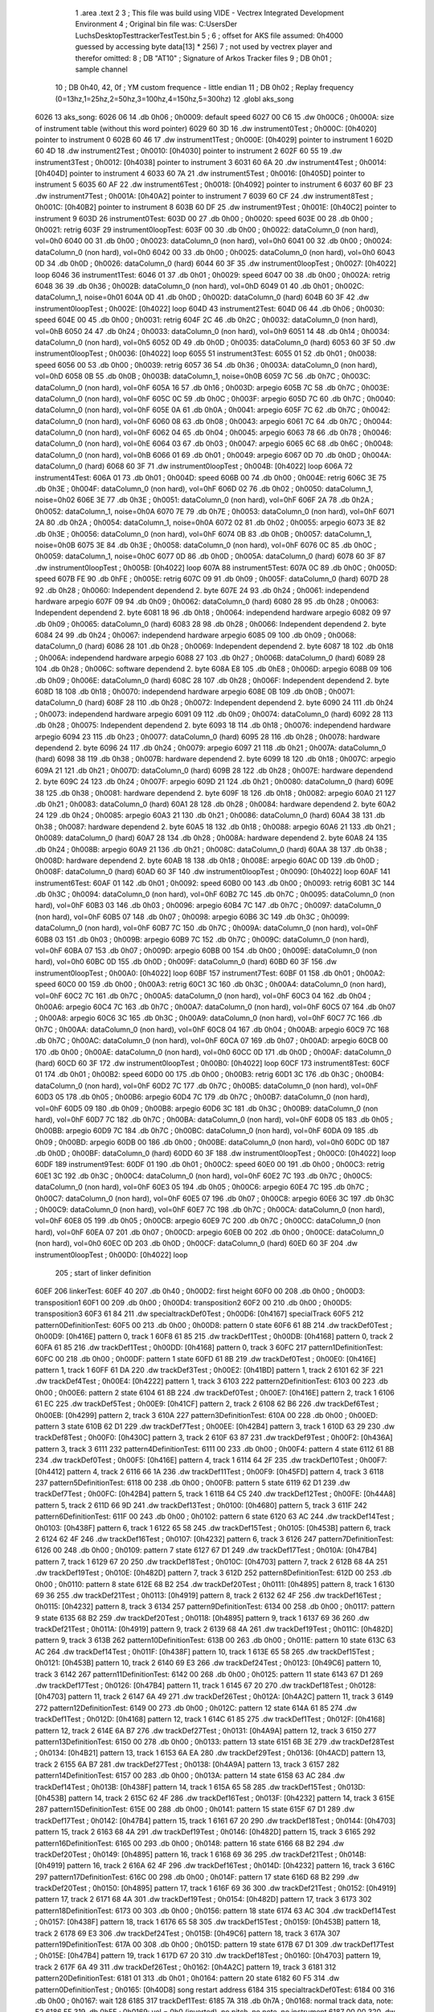                              1 	.area .text
                              2 
                              3 ; This file was build using VIDE - Vectrex Integrated Development Environment
                              4 ; Original bin file was: C:\Users\Der Luchs\Desktop\Test\trackerTest\Test.bin
                              5 ; 
                              6 ; offset for AKS file assumed: 0h4000 guessed by accessing byte data[13] * 256)
                              7 ; not used by vectrex player and therefor omitted:
                              8 ;  DB "AT10" ; Signature of Arkos Tracker files
                              9 ;  DB 0h01 ; sample channel
                             10 ;  DB 0h40, 42, 0f ; YM custom frequence - little endian
                             11 ;  DB 0h02 ; Replay frequency (0=13hz,1=25hz,2=50hz,3=100hz,4=150hz,5=300hz)
                             12 	.globl aks_song
   6026                      13 aks_song:
   6026 06                   14  .db 0h06 ; 0h0009: default speed
   6027 00 C6                15  .dw 0h00C6 ; 0h000A: size of instrument table (without this word pointer)
   6029 60 3D                16  .dw instrument0Test ; 0h000C: [0h4020] pointer to instrument 0
   602B 60 46                17  .dw instrument1Test ; 0h000E: [0h4029] pointer to instrument 1
   602D 60 4D                18  .dw instrument2Test ; 0h0010: [0h4030] pointer to instrument 2
   602F 60 55                19  .dw instrument3Test ; 0h0012: [0h4038] pointer to instrument 3
   6031 60 6A                20  .dw instrument4Test ; 0h0014: [0h404D] pointer to instrument 4
   6033 60 7A                21  .dw instrument5Test ; 0h0016: [0h405D] pointer to instrument 5
   6035 60 AF                22  .dw instrument6Test ; 0h0018: [0h4092] pointer to instrument 6
   6037 60 BF                23  .dw instrument7Test ; 0h001A: [0h40A2] pointer to instrument 7
   6039 60 CF                24  .dw instrument8Test ; 0h001C: [0h40B2] pointer to instrument 8
   603B 60 DF                25  .dw instrument9Test ; 0h001E: [0h40C2] pointer to instrument 9
   603D                      26 instrument0Test:
   603D 00                   27  .db 0h00 ; 0h0020: speed
   603E 00                   28  .db 0h00 ; 0h0021: retrig
   603F                      29 instrument0loopTest:
   603F 00                   30  .db 0h00 ; 0h0022: dataColumn_0 (non hard), vol=0h0
   6040 00                   31  .db 0h00 ; 0h0023: dataColumn_0 (non hard), vol=0h0
   6041 00                   32  .db 0h00 ; 0h0024: dataColumn_0 (non hard), vol=0h0
   6042 00                   33  .db 0h00 ; 0h0025: dataColumn_0 (non hard), vol=0h0
   6043 0D                   34  .db 0h0D ; 0h0026: dataColumn_0 (hard)
   6044 60 3F                35  .dw instrument0loopTest ; 0h0027: [0h4022] loop
   6046                      36 instrument1Test:
   6046 01                   37  .db 0h01 ; 0h0029: speed
   6047 00                   38  .db 0h00 ; 0h002A: retrig
   6048 36                   39  .db 0h36 ; 0h002B: dataColumn_0 (non hard), vol=0hD
   6049 01                   40  .db 0h01 ; 0h002C: dataColumn_1, noise=0h01
   604A 0D                   41  .db 0h0D ; 0h002D: dataColumn_0 (hard)
   604B 60 3F                42  .dw instrument0loopTest ; 0h002E: [0h4022] loop
   604D                      43 instrument2Test:
   604D 06                   44  .db 0h06 ; 0h0030: speed
   604E 00                   45  .db 0h00 ; 0h0031: retrig
   604F 2C                   46  .db 0h2C ; 0h0032: dataColumn_0 (non hard), vol=0hB
   6050 24                   47  .db 0h24 ; 0h0033: dataColumn_0 (non hard), vol=0h9
   6051 14                   48  .db 0h14 ; 0h0034: dataColumn_0 (non hard), vol=0h5
   6052 0D                   49  .db 0h0D ; 0h0035: dataColumn_0 (hard)
   6053 60 3F                50  .dw instrument0loopTest ; 0h0036: [0h4022] loop
   6055                      51 instrument3Test:
   6055 01                   52  .db 0h01 ; 0h0038: speed
   6056 00                   53  .db 0h00 ; 0h0039: retrig
   6057 36                   54  .db 0h36 ; 0h003A: dataColumn_0 (non hard), vol=0hD
   6058 0B                   55  .db 0h0B ; 0h003B: dataColumn_1, noise=0h0B
   6059 7C                   56  .db 0h7C ; 0h003C: dataColumn_0 (non hard), vol=0hF
   605A 16                   57  .db 0h16 ; 0h003D: arpegio
   605B 7C                   58  .db 0h7C ; 0h003E: dataColumn_0 (non hard), vol=0hF
   605C 0C                   59  .db 0h0C ; 0h003F: arpegio
   605D 7C                   60  .db 0h7C ; 0h0040: dataColumn_0 (non hard), vol=0hF
   605E 0A                   61  .db 0h0A ; 0h0041: arpegio
   605F 7C                   62  .db 0h7C ; 0h0042: dataColumn_0 (non hard), vol=0hF
   6060 08                   63  .db 0h08 ; 0h0043: arpegio
   6061 7C                   64  .db 0h7C ; 0h0044: dataColumn_0 (non hard), vol=0hF
   6062 04                   65  .db 0h04 ; 0h0045: arpegio
   6063 78                   66  .db 0h78 ; 0h0046: dataColumn_0 (non hard), vol=0hE
   6064 03                   67  .db 0h03 ; 0h0047: arpegio
   6065 6C                   68  .db 0h6C ; 0h0048: dataColumn_0 (non hard), vol=0hB
   6066 01                   69  .db 0h01 ; 0h0049: arpegio
   6067 0D                   70  .db 0h0D ; 0h004A: dataColumn_0 (hard)
   6068 60 3F                71  .dw instrument0loopTest ; 0h004B: [0h4022] loop
   606A                      72 instrument4Test:
   606A 01                   73  .db 0h01 ; 0h004D: speed
   606B 00                   74  .db 0h00 ; 0h004E: retrig
   606C 3E                   75  .db 0h3E ; 0h004F: dataColumn_0 (non hard), vol=0hF
   606D 02                   76  .db 0h02 ; 0h0050: dataColumn_1, noise=0h02
   606E 3E                   77  .db 0h3E ; 0h0051: dataColumn_0 (non hard), vol=0hF
   606F 2A                   78  .db 0h2A ; 0h0052: dataColumn_1, noise=0h0A
   6070 7E                   79  .db 0h7E ; 0h0053: dataColumn_0 (non hard), vol=0hF
   6071 2A                   80  .db 0h2A ; 0h0054: dataColumn_1, noise=0h0A
   6072 02                   81  .db 0h02 ; 0h0055: arpegio
   6073 3E                   82  .db 0h3E ; 0h0056: dataColumn_0 (non hard), vol=0hF
   6074 0B                   83  .db 0h0B ; 0h0057: dataColumn_1, noise=0h0B
   6075 3E                   84  .db 0h3E ; 0h0058: dataColumn_0 (non hard), vol=0hF
   6076 0C                   85  .db 0h0C ; 0h0059: dataColumn_1, noise=0h0C
   6077 0D                   86  .db 0h0D ; 0h005A: dataColumn_0 (hard)
   6078 60 3F                87  .dw instrument0loopTest ; 0h005B: [0h4022] loop
   607A                      88 instrument5Test:
   607A 0C                   89  .db 0h0C ; 0h005D: speed
   607B FE                   90  .db 0hFE ; 0h005E: retrig
   607C 09                   91  .db 0h09 ; 0h005F: dataColumn_0 (hard)
   607D 28                   92  .db 0h28 ; 0h0060: Independent dependend 2. byte
   607E 24                   93  .db 0h24 ; 0h0061: independend hardware arpegio
   607F 09                   94  .db 0h09 ; 0h0062: dataColumn_0 (hard)
   6080 28                   95  .db 0h28 ; 0h0063: Independent dependend 2. byte
   6081 18                   96  .db 0h18 ; 0h0064: independend hardware arpegio
   6082 09                   97  .db 0h09 ; 0h0065: dataColumn_0 (hard)
   6083 28                   98  .db 0h28 ; 0h0066: Independent dependend 2. byte
   6084 24                   99  .db 0h24 ; 0h0067: independend hardware arpegio
   6085 09                  100  .db 0h09 ; 0h0068: dataColumn_0 (hard)
   6086 28                  101  .db 0h28 ; 0h0069: Independent dependend 2. byte
   6087 18                  102  .db 0h18 ; 0h006A: independend hardware arpegio
   6088 27                  103  .db 0h27 ; 0h006B: dataColumn_0 (hard)
   6089 28                  104  .db 0h28 ; 0h006C: software dependend 2. byte
   608A E8                  105  .db 0hE8 ; 0h006D: arpegio
   608B 09                  106  .db 0h09 ; 0h006E: dataColumn_0 (hard)
   608C 28                  107  .db 0h28 ; 0h006F: Independent dependend 2. byte
   608D 18                  108  .db 0h18 ; 0h0070: independend hardware arpegio
   608E 0B                  109  .db 0h0B ; 0h0071: dataColumn_0 (hard)
   608F 28                  110  .db 0h28 ; 0h0072: Independent dependend 2. byte
   6090 24                  111  .db 0h24 ; 0h0073: independend hardware arpegio
   6091 09                  112  .db 0h09 ; 0h0074: dataColumn_0 (hard)
   6092 28                  113  .db 0h28 ; 0h0075: Independent dependend 2. byte
   6093 18                  114  .db 0h18 ; 0h0076: independend hardware arpegio
   6094 23                  115  .db 0h23 ; 0h0077: dataColumn_0 (hard)
   6095 28                  116  .db 0h28 ; 0h0078: hardware dependend 2. byte
   6096 24                  117  .db 0h24 ; 0h0079: arpegio
   6097 21                  118  .db 0h21 ; 0h007A: dataColumn_0 (hard)
   6098 38                  119  .db 0h38 ; 0h007B: hardware dependend 2. byte
   6099 18                  120  .db 0h18 ; 0h007C: arpegio
   609A 21                  121  .db 0h21 ; 0h007D: dataColumn_0 (hard)
   609B 28                  122  .db 0h28 ; 0h007E: hardware dependend 2. byte
   609C 24                  123  .db 0h24 ; 0h007F: arpegio
   609D 21                  124  .db 0h21 ; 0h0080: dataColumn_0 (hard)
   609E 38                  125  .db 0h38 ; 0h0081: hardware dependend 2. byte
   609F 18                  126  .db 0h18 ; 0h0082: arpegio
   60A0 21                  127  .db 0h21 ; 0h0083: dataColumn_0 (hard)
   60A1 28                  128  .db 0h28 ; 0h0084: hardware dependend 2. byte
   60A2 24                  129  .db 0h24 ; 0h0085: arpegio
   60A3 21                  130  .db 0h21 ; 0h0086: dataColumn_0 (hard)
   60A4 38                  131  .db 0h38 ; 0h0087: hardware dependend 2. byte
   60A5 18                  132  .db 0h18 ; 0h0088: arpegio
   60A6 21                  133  .db 0h21 ; 0h0089: dataColumn_0 (hard)
   60A7 28                  134  .db 0h28 ; 0h008A: hardware dependend 2. byte
   60A8 24                  135  .db 0h24 ; 0h008B: arpegio
   60A9 21                  136  .db 0h21 ; 0h008C: dataColumn_0 (hard)
   60AA 38                  137  .db 0h38 ; 0h008D: hardware dependend 2. byte
   60AB 18                  138  .db 0h18 ; 0h008E: arpegio
   60AC 0D                  139  .db 0h0D ; 0h008F: dataColumn_0 (hard)
   60AD 60 3F               140  .dw instrument0loopTest ; 0h0090: [0h4022] loop
   60AF                     141 instrument6Test:
   60AF 01                  142  .db 0h01 ; 0h0092: speed
   60B0 00                  143  .db 0h00 ; 0h0093: retrig
   60B1 3C                  144  .db 0h3C ; 0h0094: dataColumn_0 (non hard), vol=0hF
   60B2 7C                  145  .db 0h7C ; 0h0095: dataColumn_0 (non hard), vol=0hF
   60B3 03                  146  .db 0h03 ; 0h0096: arpegio
   60B4 7C                  147  .db 0h7C ; 0h0097: dataColumn_0 (non hard), vol=0hF
   60B5 07                  148  .db 0h07 ; 0h0098: arpegio
   60B6 3C                  149  .db 0h3C ; 0h0099: dataColumn_0 (non hard), vol=0hF
   60B7 7C                  150  .db 0h7C ; 0h009A: dataColumn_0 (non hard), vol=0hF
   60B8 03                  151  .db 0h03 ; 0h009B: arpegio
   60B9 7C                  152  .db 0h7C ; 0h009C: dataColumn_0 (non hard), vol=0hF
   60BA 07                  153  .db 0h07 ; 0h009D: arpegio
   60BB 00                  154  .db 0h00 ; 0h009E: dataColumn_0 (non hard), vol=0h0
   60BC 0D                  155  .db 0h0D ; 0h009F: dataColumn_0 (hard)
   60BD 60 3F               156  .dw instrument0loopTest ; 0h00A0: [0h4022] loop
   60BF                     157 instrument7Test:
   60BF 01                  158  .db 0h01 ; 0h00A2: speed
   60C0 00                  159  .db 0h00 ; 0h00A3: retrig
   60C1 3C                  160  .db 0h3C ; 0h00A4: dataColumn_0 (non hard), vol=0hF
   60C2 7C                  161  .db 0h7C ; 0h00A5: dataColumn_0 (non hard), vol=0hF
   60C3 04                  162  .db 0h04 ; 0h00A6: arpegio
   60C4 7C                  163  .db 0h7C ; 0h00A7: dataColumn_0 (non hard), vol=0hF
   60C5 07                  164  .db 0h07 ; 0h00A8: arpegio
   60C6 3C                  165  .db 0h3C ; 0h00A9: dataColumn_0 (non hard), vol=0hF
   60C7 7C                  166  .db 0h7C ; 0h00AA: dataColumn_0 (non hard), vol=0hF
   60C8 04                  167  .db 0h04 ; 0h00AB: arpegio
   60C9 7C                  168  .db 0h7C ; 0h00AC: dataColumn_0 (non hard), vol=0hF
   60CA 07                  169  .db 0h07 ; 0h00AD: arpegio
   60CB 00                  170  .db 0h00 ; 0h00AE: dataColumn_0 (non hard), vol=0h0
   60CC 0D                  171  .db 0h0D ; 0h00AF: dataColumn_0 (hard)
   60CD 60 3F               172  .dw instrument0loopTest ; 0h00B0: [0h4022] loop
   60CF                     173 instrument8Test:
   60CF 01                  174  .db 0h01 ; 0h00B2: speed
   60D0 00                  175  .db 0h00 ; 0h00B3: retrig
   60D1 3C                  176  .db 0h3C ; 0h00B4: dataColumn_0 (non hard), vol=0hF
   60D2 7C                  177  .db 0h7C ; 0h00B5: dataColumn_0 (non hard), vol=0hF
   60D3 05                  178  .db 0h05 ; 0h00B6: arpegio
   60D4 7C                  179  .db 0h7C ; 0h00B7: dataColumn_0 (non hard), vol=0hF
   60D5 09                  180  .db 0h09 ; 0h00B8: arpegio
   60D6 3C                  181  .db 0h3C ; 0h00B9: dataColumn_0 (non hard), vol=0hF
   60D7 7C                  182  .db 0h7C ; 0h00BA: dataColumn_0 (non hard), vol=0hF
   60D8 05                  183  .db 0h05 ; 0h00BB: arpegio
   60D9 7C                  184  .db 0h7C ; 0h00BC: dataColumn_0 (non hard), vol=0hF
   60DA 09                  185  .db 0h09 ; 0h00BD: arpegio
   60DB 00                  186  .db 0h00 ; 0h00BE: dataColumn_0 (non hard), vol=0h0
   60DC 0D                  187  .db 0h0D ; 0h00BF: dataColumn_0 (hard)
   60DD 60 3F               188  .dw instrument0loopTest ; 0h00C0: [0h4022] loop
   60DF                     189 instrument9Test:
   60DF 01                  190  .db 0h01 ; 0h00C2: speed
   60E0 00                  191  .db 0h00 ; 0h00C3: retrig
   60E1 3C                  192  .db 0h3C ; 0h00C4: dataColumn_0 (non hard), vol=0hF
   60E2 7C                  193  .db 0h7C ; 0h00C5: dataColumn_0 (non hard), vol=0hF
   60E3 05                  194  .db 0h05 ; 0h00C6: arpegio
   60E4 7C                  195  .db 0h7C ; 0h00C7: dataColumn_0 (non hard), vol=0hF
   60E5 07                  196  .db 0h07 ; 0h00C8: arpegio
   60E6 3C                  197  .db 0h3C ; 0h00C9: dataColumn_0 (non hard), vol=0hF
   60E7 7C                  198  .db 0h7C ; 0h00CA: dataColumn_0 (non hard), vol=0hF
   60E8 05                  199  .db 0h05 ; 0h00CB: arpegio
   60E9 7C                  200  .db 0h7C ; 0h00CC: dataColumn_0 (non hard), vol=0hF
   60EA 07                  201  .db 0h07 ; 0h00CD: arpegio
   60EB 00                  202  .db 0h00 ; 0h00CE: dataColumn_0 (non hard), vol=0h0
   60EC 0D                  203  .db 0h0D ; 0h00CF: dataColumn_0 (hard)
   60ED 60 3F               204  .dw instrument0loopTest ; 0h00D0: [0h4022] loop
                            205 ; start of linker definition
   60EF                     206 linkerTest:
   60EF 40                  207  .db 0h40 ; 0h00D2: first height
   60F0 00                  208  .db 0h00 ; 0h00D3: transposition1
   60F1 00                  209  .db 0h00 ; 0h00D4: transposition2
   60F2 00                  210  .db 0h00 ; 0h00D5: transposition3
   60F3 61 84               211  .dw specialtrackDef0Test ; 0h00D6: [0h4167] specialTrack
   60F5                     212 pattern0DefinitionTest:
   60F5 00                  213  .db 0h00 ; 0h00D8: pattern 0 state
   60F6 61 8B               214  .dw trackDef0Test ; 0h00D9: [0h416E] pattern 0, track 1
   60F8 61 85               215  .dw trackDef1Test ; 0h00DB: [0h4168] pattern 0, track 2
   60FA 61 85               216  .dw trackDef1Test ; 0h00DD: [0h4168] pattern 0, track 3
   60FC                     217 pattern1DefinitionTest:
   60FC 00                  218  .db 0h00 ; 0h00DF: pattern 1 state
   60FD 61 8B               219  .dw trackDef0Test ; 0h00E0: [0h416E] pattern 1, track 1
   60FF 61 DA               220  .dw trackDef3Test ; 0h00E2: [0h41BD] pattern 1, track 2
   6101 62 3F               221  .dw trackDef4Test ; 0h00E4: [0h4222] pattern 1, track 3
   6103                     222 pattern2DefinitionTest:
   6103 00                  223  .db 0h00 ; 0h00E6: pattern 2 state
   6104 61 8B               224  .dw trackDef0Test ; 0h00E7: [0h416E] pattern 2, track 1
   6106 61 EC               225  .dw trackDef5Test ; 0h00E9: [0h41CF] pattern 2, track 2
   6108 62 B6               226  .dw trackDef6Test ; 0h00EB: [0h4299] pattern 2, track 3
   610A                     227 pattern3DefinitionTest:
   610A 00                  228  .db 0h00 ; 0h00ED: pattern 3 state
   610B 62 D1               229  .dw trackDef7Test ; 0h00EE: [0h42B4] pattern 3, track 1
   610D 63 29               230  .dw trackDef8Test ; 0h00F0: [0h430C] pattern 3, track 2
   610F 63 87               231  .dw trackDef9Test ; 0h00F2: [0h436A] pattern 3, track 3
   6111                     232 pattern4DefinitionTest:
   6111 00                  233  .db 0h00 ; 0h00F4: pattern 4 state
   6112 61 8B               234  .dw trackDef0Test ; 0h00F5: [0h416E] pattern 4, track 1
   6114 64 2F               235  .dw trackDef10Test ; 0h00F7: [0h4412] pattern 4, track 2
   6116 66 1A               236  .dw trackDef11Test ; 0h00F9: [0h45FD] pattern 4, track 3
   6118                     237 pattern5DefinitionTest:
   6118 00                  238  .db 0h00 ; 0h00FB: pattern 5 state
   6119 62 D1               239  .dw trackDef7Test ; 0h00FC: [0h42B4] pattern 5, track 1
   611B 64 C5               240  .dw trackDef12Test ; 0h00FE: [0h44A8] pattern 5, track 2
   611D 66 9D               241  .dw trackDef13Test ; 0h0100: [0h4680] pattern 5, track 3
   611F                     242 pattern6DefinitionTest:
   611F 00                  243  .db 0h00 ; 0h0102: pattern 6 state
   6120 63 AC               244  .dw trackDef14Test ; 0h0103: [0h438F] pattern 6, track 1
   6122 65 58               245  .dw trackDef15Test ; 0h0105: [0h453B] pattern 6, track 2
   6124 62 4F               246  .dw trackDef16Test ; 0h0107: [0h4232] pattern 6, track 3
   6126                     247 pattern7DefinitionTest:
   6126 00                  248  .db 0h00 ; 0h0109: pattern 7 state
   6127 67 D1               249  .dw trackDef17Test ; 0h010A: [0h47B4] pattern 7, track 1
   6129 67 20               250  .dw trackDef18Test ; 0h010C: [0h4703] pattern 7, track 2
   612B 68 4A               251  .dw trackDef19Test ; 0h010E: [0h482D] pattern 7, track 3
   612D                     252 pattern8DefinitionTest:
   612D 00                  253  .db 0h00 ; 0h0110: pattern 8 state
   612E 68 B2               254  .dw trackDef20Test ; 0h0111: [0h4895] pattern 8, track 1
   6130 69 36               255  .dw trackDef21Test ; 0h0113: [0h4919] pattern 8, track 2
   6132 62 4F               256  .dw trackDef16Test ; 0h0115: [0h4232] pattern 8, track 3
   6134                     257 pattern9DefinitionTest:
   6134 00                  258  .db 0h00 ; 0h0117: pattern 9 state
   6135 68 B2               259  .dw trackDef20Test ; 0h0118: [0h4895] pattern 9, track 1
   6137 69 36               260  .dw trackDef21Test ; 0h011A: [0h4919] pattern 9, track 2
   6139 68 4A               261  .dw trackDef19Test ; 0h011C: [0h482D] pattern 9, track 3
   613B                     262 pattern10DefinitionTest:
   613B 00                  263  .db 0h00 ; 0h011E: pattern 10 state
   613C 63 AC               264  .dw trackDef14Test ; 0h011F: [0h438F] pattern 10, track 1
   613E 65 58               265  .dw trackDef15Test ; 0h0121: [0h453B] pattern 10, track 2
   6140 69 E3               266  .dw trackDef24Test ; 0h0123: [0h49C6] pattern 10, track 3
   6142                     267 pattern11DefinitionTest:
   6142 00                  268  .db 0h00 ; 0h0125: pattern 11 state
   6143 67 D1               269  .dw trackDef17Test ; 0h0126: [0h47B4] pattern 11, track 1
   6145 67 20               270  .dw trackDef18Test ; 0h0128: [0h4703] pattern 11, track 2
   6147 6A 49               271  .dw trackDef26Test ; 0h012A: [0h4A2C] pattern 11, track 3
   6149                     272 pattern12DefinitionTest:
   6149 00                  273  .db 0h00 ; 0h012C: pattern 12 state
   614A 61 85               274  .dw trackDef1Test ; 0h012D: [0h4168] pattern 12, track 1
   614C 61 85               275  .dw trackDef1Test ; 0h012F: [0h4168] pattern 12, track 2
   614E 6A B7               276  .dw trackDef27Test ; 0h0131: [0h4A9A] pattern 12, track 3
   6150                     277 pattern13DefinitionTest:
   6150 00                  278  .db 0h00 ; 0h0133: pattern 13 state
   6151 6B 3E               279  .dw trackDef28Test ; 0h0134: [0h4B21] pattern 13, track 1
   6153 6A EA               280  .dw trackDef29Test ; 0h0136: [0h4ACD] pattern 13, track 2
   6155 6A B7               281  .dw trackDef27Test ; 0h0138: [0h4A9A] pattern 13, track 3
   6157                     282 pattern14DefinitionTest:
   6157 00                  283  .db 0h00 ; 0h013A: pattern 14 state
   6158 63 AC               284  .dw trackDef14Test ; 0h013B: [0h438F] pattern 14, track 1
   615A 65 58               285  .dw trackDef15Test ; 0h013D: [0h453B] pattern 14, track 2
   615C 62 4F               286  .dw trackDef16Test ; 0h013F: [0h4232] pattern 14, track 3
   615E                     287 pattern15DefinitionTest:
   615E 00                  288  .db 0h00 ; 0h0141: pattern 15 state
   615F 67 D1               289  .dw trackDef17Test ; 0h0142: [0h47B4] pattern 15, track 1
   6161 67 20               290  .dw trackDef18Test ; 0h0144: [0h4703] pattern 15, track 2
   6163 68 4A               291  .dw trackDef19Test ; 0h0146: [0h482D] pattern 15, track 3
   6165                     292 pattern16DefinitionTest:
   6165 00                  293  .db 0h00 ; 0h0148: pattern 16 state
   6166 68 B2               294  .dw trackDef20Test ; 0h0149: [0h4895] pattern 16, track 1
   6168 69 36               295  .dw trackDef21Test ; 0h014B: [0h4919] pattern 16, track 2
   616A 62 4F               296  .dw trackDef16Test ; 0h014D: [0h4232] pattern 16, track 3
   616C                     297 pattern17DefinitionTest:
   616C 00                  298  .db 0h00 ; 0h014F: pattern 17 state
   616D 68 B2               299  .dw trackDef20Test ; 0h0150: [0h4895] pattern 17, track 1
   616F 69 36               300  .dw trackDef21Test ; 0h0152: [0h4919] pattern 17, track 2
   6171 68 4A               301  .dw trackDef19Test ; 0h0154: [0h482D] pattern 17, track 3
   6173                     302 pattern18DefinitionTest:
   6173 00                  303  .db 0h00 ; 0h0156: pattern 18 state
   6174 63 AC               304  .dw trackDef14Test ; 0h0157: [0h438F] pattern 18, track 1
   6176 65 58               305  .dw trackDef15Test ; 0h0159: [0h453B] pattern 18, track 2
   6178 69 E3               306  .dw trackDef24Test ; 0h015B: [0h49C6] pattern 18, track 3
   617A                     307 pattern19DefinitionTest:
   617A 00                  308  .db 0h00 ; 0h015D: pattern 19 state
   617B 67 D1               309  .dw trackDef17Test ; 0h015E: [0h47B4] pattern 19, track 1
   617D 67 20               310  .dw trackDef18Test ; 0h0160: [0h4703] pattern 19, track 2
   617F 6A 49               311  .dw trackDef26Test ; 0h0162: [0h4A2C] pattern 19, track 3
   6181                     312 pattern20DefinitionTest:
   6181 01                  313  .db 0h01 ; 0h0164: pattern 20 state
   6182 60 F5               314  .dw pattern0DefinitionTest ; 0h0165: [0h40D8] song restart address
   6184                     315 specialtrackDef0Test:
   6184 00                  316  .db 0h00 ; 0h0167: wait 128
   6185                     317 trackDef1Test:
   6185 7A                  318  .db 0h7A ; 0h0168: normal track data,  note: E2
   6186 FF                  319  .db 0hFF ; 0h0169: vol = 0h0 (inverted), no pitch, no note, no instrument
   6187 00 00               320  .dw 0h0000 ; 0h016A: pitch
   6189 01                  321  .db 0h01 ; 0h016C: instrument
   618A 00                  322  .db 0h00 ; 0h016D: track end signature found
   618B                     323 trackDef0Test:
   618B 92                  324  .db 0h92 ; 0h016E: normal track data
   618C E1                  325  .db 0hE1 ; 0h016F: vol = 0hF (inverted), no pitch, no note, no instrument
   618D 00 00               326  .dw 0h0000 ; 0h0170: pitch
   618F 02                  327  .db 0h02 ; 0h0172: instrument
   6190 02                  328  .db 0h02 ; 0h0173: normal track data,  wait 0
   6191 92                  329  .db 0h92 ; 0h0174: normal track data
   6192 40                  330  .db 0h40 ; 0h0175: vol off, no pitch, note, no instrument
   6193 02                  331  .db 0h02 ; 0h0176: normal track data,  wait 0
   6194 AA                  332  .db 0hAA ; 0h0177: normal track data
   6195 40                  333  .db 0h40 ; 0h0178: vol off, no pitch, note, no instrument
   6196 AC                  334  .db 0hAC ; 0h0179: normal track data
   6197 40                  335  .db 0h40 ; 0h017A: vol off, no pitch, note, no instrument
   6198 B0                  336  .db 0hB0 ; 0h017B: normal track data
   6199 40                  337  .db 0h40 ; 0h017C: vol off, no pitch, note, no instrument
   619A B4                  338  .db 0hB4 ; 0h017D: normal track data
   619B 40                  339  .db 0h40 ; 0h017E: vol off, no pitch, note, no instrument
   619C 92                  340  .db 0h92 ; 0h017F: normal track data
   619D 40                  341  .db 0h40 ; 0h0180: vol off, no pitch, note, no instrument
   619E 02                  342  .db 0h02 ; 0h0181: normal track data,  wait 0
   619F 92                  343  .db 0h92 ; 0h0182: normal track data
   61A0 40                  344  .db 0h40 ; 0h0183: vol off, no pitch, note, no instrument
   61A1 0A                  345  .db 0h0A ; 0h0184: normal track data,  wait 4
   61A2 92                  346  .db 0h92 ; 0h0185: normal track data
   61A3 40                  347  .db 0h40 ; 0h0186: vol off, no pitch, note, no instrument
   61A4 02                  348  .db 0h02 ; 0h0187: normal track data,  wait 0
   61A5 92                  349  .db 0h92 ; 0h0188: normal track data
   61A6 40                  350  .db 0h40 ; 0h0189: vol off, no pitch, note, no instrument
   61A7 02                  351  .db 0h02 ; 0h018A: normal track data,  wait 0
   61A8 94                  352  .db 0h94 ; 0h018B: normal track data
   61A9 40                  353  .db 0h40 ; 0h018C: vol off, no pitch, note, no instrument
   61AA 02                  354  .db 0h02 ; 0h018D: normal track data,  wait 0
   61AB 94                  355  .db 0h94 ; 0h018E: normal track data
   61AC 40                  356  .db 0h40 ; 0h018F: vol off, no pitch, note, no instrument
   61AD 02                  357  .db 0h02 ; 0h0190: normal track data,  wait 0
   61AE 92                  358  .db 0h92 ; 0h0191: normal track data
   61AF 40                  359  .db 0h40 ; 0h0192: vol off, no pitch, note, no instrument
   61B0 02                  360  .db 0h02 ; 0h0193: normal track data,  wait 0
   61B1 92                  361  .db 0h92 ; 0h0194: normal track data
   61B2 40                  362  .db 0h40 ; 0h0195: vol off, no pitch, note, no instrument
   61B3 0A                  363  .db 0h0A ; 0h0196: normal track data,  wait 4
   61B4 92                  364  .db 0h92 ; 0h0197: normal track data
   61B5 40                  365  .db 0h40 ; 0h0198: vol off, no pitch, note, no instrument
   61B6 02                  366  .db 0h02 ; 0h0199: normal track data,  wait 0
   61B7 92                  367  .db 0h92 ; 0h019A: normal track data
   61B8 40                  368  .db 0h40 ; 0h019B: vol off, no pitch, note, no instrument
   61B9 02                  369  .db 0h02 ; 0h019C: normal track data,  wait 0
   61BA AA                  370  .db 0hAA ; 0h019D: normal track data
   61BB 40                  371  .db 0h40 ; 0h019E: vol off, no pitch, note, no instrument
   61BC AC                  372  .db 0hAC ; 0h019F: normal track data
   61BD 40                  373  .db 0h40 ; 0h01A0: vol off, no pitch, note, no instrument
   61BE B0                  374  .db 0hB0 ; 0h01A1: normal track data
   61BF 40                  375  .db 0h40 ; 0h01A2: vol off, no pitch, note, no instrument
   61C0 B4                  376  .db 0hB4 ; 0h01A3: normal track data
   61C1 40                  377  .db 0h40 ; 0h01A4: vol off, no pitch, note, no instrument
   61C2 92                  378  .db 0h92 ; 0h01A5: normal track data
   61C3 40                  379  .db 0h40 ; 0h01A6: vol off, no pitch, note, no instrument
   61C4 02                  380  .db 0h02 ; 0h01A7: normal track data,  wait 0
   61C5 92                  381  .db 0h92 ; 0h01A8: normal track data
   61C6 40                  382  .db 0h40 ; 0h01A9: vol off, no pitch, note, no instrument
   61C7 0A                  383  .db 0h0A ; 0h01AA: normal track data,  wait 4
   61C8 92                  384  .db 0h92 ; 0h01AB: normal track data
   61C9 40                  385  .db 0h40 ; 0h01AC: vol off, no pitch, note, no instrument
   61CA 02                  386  .db 0h02 ; 0h01AD: normal track data,  wait 0
   61CB 92                  387  .db 0h92 ; 0h01AE: normal track data
   61CC 40                  388  .db 0h40 ; 0h01AF: vol off, no pitch, note, no instrument
   61CD 02                  389  .db 0h02 ; 0h01B0: normal track data,  wait 0
   61CE 94                  390  .db 0h94 ; 0h01B1: normal track data
   61CF 40                  391  .db 0h40 ; 0h01B2: vol off, no pitch, note, no instrument
   61D0 02                  392  .db 0h02 ; 0h01B3: normal track data,  wait 0
   61D1 94                  393  .db 0h94 ; 0h01B4: normal track data
   61D2 40                  394  .db 0h40 ; 0h01B5: vol off, no pitch, note, no instrument
   61D3 02                  395  .db 0h02 ; 0h01B6: normal track data,  wait 0
   61D4 92                  396  .db 0h92 ; 0h01B7: normal track data
   61D5 40                  397  .db 0h40 ; 0h01B8: vol off, no pitch, note, no instrument
   61D6 02                  398  .db 0h02 ; 0h01B9: normal track data,  wait 0
   61D7 92                  399  .db 0h92 ; 0h01BA: normal track data
   61D8 40                  400  .db 0h40 ; 0h01BB: vol off, no pitch, note, no instrument
   61D9 00                  401  .db 0h00 ; 0h01BC: track end signature found
   61DA                     402 trackDef3Test:
   61DA 42                  403  .db 0h42 ; 0h01BD: normal track data
   61DB 80                  404  .db 0h80 ; 0h01BE: vol off, pitch, no note, no instrument
   61DC 00 00               405  .dw 0h0000 ; 0h01BF: pitch
   61DE 3E                  406  .db 0h3E ; 0h01C1: normal track data,  wait 30
   61DF 30                  407  .db 0h30 ; 0h01C2: normal track data,  wait 23
   61E0 92                  408  .db 0h92 ; 0h01C3: normal track data
   61E1 61                  409  .db 0h61 ; 0h01C4: vol = 0hF (inverted), no pitch, no note, no instrument
   61E2 03                  410  .db 0h03 ; 0h01C5: instrument
   61E3 02                  411  .db 0h02 ; 0h01C6: normal track data,  wait 0
   61E4 92                  412  .db 0h92 ; 0h01C7: normal track data
   61E5 60                  413  .db 0h60 ; 0h01C8: vol off, no pitch, note, instrument
   61E6 04                  414  .db 0h04 ; 0h01C9: instrument
   61E7 02                  415  .db 0h02 ; 0h01CA: normal track data,  wait 0
   61E8 92                  416  .db 0h92 ; 0h01CB: normal track data
   61E9 60                  417  .db 0h60 ; 0h01CC: vol off, no pitch, note, instrument
   61EA 03                  418  .db 0h03 ; 0h01CD: instrument
   61EB 00                  419  .db 0h00 ; 0h01CE: track end signature found
   61EC                     420 trackDef5Test:
   61EC 92                  421  .db 0h92 ; 0h01CF: normal track data
   61ED E1                  422  .db 0hE1 ; 0h01D0: vol = 0hF (inverted), no pitch, no note, no instrument
   61EE 00 00               423  .dw 0h0000 ; 0h01D1: pitch
   61F0 03                  424  .db 0h03 ; 0h01D3: instrument
   61F1 02                  425  .db 0h02 ; 0h01D4: normal track data,  wait 0
   61F2 92                  426  .db 0h92 ; 0h01D5: normal track data
   61F3 40                  427  .db 0h40 ; 0h01D6: vol off, no pitch, note, no instrument
   61F4 02                  428  .db 0h02 ; 0h01D7: normal track data,  wait 0
   61F5 AA                  429  .db 0hAA ; 0h01D8: normal track data
   61F6 40                  430  .db 0h40 ; 0h01D9: vol off, no pitch, note, no instrument
   61F7 AA                  431  .db 0hAA ; 0h01DA: normal track data
   61F8 40                  432  .db 0h40 ; 0h01DB: vol off, no pitch, note, no instrument
   61F9 BA                  433  .db 0hBA ; 0h01DC: normal track data
   61FA 40                  434  .db 0h40 ; 0h01DD: vol off, no pitch, note, no instrument
   61FB BA                  435  .db 0hBA ; 0h01DE: normal track data
   61FC 40                  436  .db 0h40 ; 0h01DF: vol off, no pitch, note, no instrument
   61FD 92                  437  .db 0h92 ; 0h01E0: normal track data
   61FE 40                  438  .db 0h40 ; 0h01E1: vol off, no pitch, note, no instrument
   61FF 02                  439  .db 0h02 ; 0h01E2: normal track data,  wait 0
   6200 92                  440  .db 0h92 ; 0h01E3: normal track data
   6201 40                  441  .db 0h40 ; 0h01E4: vol off, no pitch, note, no instrument
   6202 0A                  442  .db 0h0A ; 0h01E5: normal track data,  wait 4
   6203 92                  443  .db 0h92 ; 0h01E6: normal track data
   6204 40                  444  .db 0h40 ; 0h01E7: vol off, no pitch, note, no instrument
   6205 02                  445  .db 0h02 ; 0h01E8: normal track data,  wait 0
   6206 92                  446  .db 0h92 ; 0h01E9: normal track data
   6207 40                  447  .db 0h40 ; 0h01EA: vol off, no pitch, note, no instrument
   6208 02                  448  .db 0h02 ; 0h01EB: normal track data,  wait 0
   6209 92                  449  .db 0h92 ; 0h01EC: normal track data
   620A 60                  450  .db 0h60 ; 0h01ED: vol off, no pitch, note, instrument
   620B 04                  451  .db 0h04 ; 0h01EE: instrument
   620C 02                  452  .db 0h02 ; 0h01EF: normal track data,  wait 0
   620D 92                  453  .db 0h92 ; 0h01F0: normal track data
   620E 40                  454  .db 0h40 ; 0h01F1: vol off, no pitch, note, no instrument
   620F 02                  455  .db 0h02 ; 0h01F2: normal track data,  wait 0
   6210 92                  456  .db 0h92 ; 0h01F3: normal track data
   6211 60                  457  .db 0h60 ; 0h01F4: vol off, no pitch, note, instrument
   6212 03                  458  .db 0h03 ; 0h01F5: instrument
   6213 02                  459  .db 0h02 ; 0h01F6: normal track data,  wait 0
   6214 92                  460  .db 0h92 ; 0h01F7: normal track data
   6215 40                  461  .db 0h40 ; 0h01F8: vol off, no pitch, note, no instrument
   6216 0A                  462  .db 0h0A ; 0h01F9: normal track data,  wait 4
   6217 92                  463  .db 0h92 ; 0h01FA: normal track data
   6218 40                  464  .db 0h40 ; 0h01FB: vol off, no pitch, note, no instrument
   6219 02                  465  .db 0h02 ; 0h01FC: normal track data,  wait 0
   621A 92                  466  .db 0h92 ; 0h01FD: normal track data
   621B 40                  467  .db 0h40 ; 0h01FE: vol off, no pitch, note, no instrument
   621C 02                  468  .db 0h02 ; 0h01FF: normal track data,  wait 0
   621D AA                  469  .db 0hAA ; 0h0200: normal track data
   621E 40                  470  .db 0h40 ; 0h0201: vol off, no pitch, note, no instrument
   621F AA                  471  .db 0hAA ; 0h0202: normal track data
   6220 40                  472  .db 0h40 ; 0h0203: vol off, no pitch, note, no instrument
   6221 BA                  473  .db 0hBA ; 0h0204: normal track data
   6222 40                  474  .db 0h40 ; 0h0205: vol off, no pitch, note, no instrument
   6223 BA                  475  .db 0hBA ; 0h0206: normal track data
   6224 40                  476  .db 0h40 ; 0h0207: vol off, no pitch, note, no instrument
   6225 92                  477  .db 0h92 ; 0h0208: normal track data
   6226 40                  478  .db 0h40 ; 0h0209: vol off, no pitch, note, no instrument
   6227 02                  479  .db 0h02 ; 0h020A: normal track data,  wait 0
   6228 92                  480  .db 0h92 ; 0h020B: normal track data
   6229 40                  481  .db 0h40 ; 0h020C: vol off, no pitch, note, no instrument
   622A 0A                  482  .db 0h0A ; 0h020D: normal track data,  wait 4
   622B 92                  483  .db 0h92 ; 0h020E: normal track data
   622C 40                  484  .db 0h40 ; 0h020F: vol off, no pitch, note, no instrument
   622D 02                  485  .db 0h02 ; 0h0210: normal track data,  wait 0
   622E 92                  486  .db 0h92 ; 0h0211: normal track data
   622F 40                  487  .db 0h40 ; 0h0212: vol off, no pitch, note, no instrument
   6230 02                  488  .db 0h02 ; 0h0213: normal track data,  wait 0
   6231 92                  489  .db 0h92 ; 0h0214: normal track data
   6232 60                  490  .db 0h60 ; 0h0215: vol off, no pitch, note, instrument
   6233 04                  491  .db 0h04 ; 0h0216: instrument
   6234 02                  492  .db 0h02 ; 0h0217: normal track data,  wait 0
   6235 92                  493  .db 0h92 ; 0h0218: normal track data
   6236 40                  494  .db 0h40 ; 0h0219: vol off, no pitch, note, no instrument
   6237 02                  495  .db 0h02 ; 0h021A: normal track data,  wait 0
   6238 92                  496  .db 0h92 ; 0h021B: normal track data
   6239 60                  497  .db 0h60 ; 0h021C: vol off, no pitch, note, instrument
   623A 03                  498  .db 0h03 ; 0h021D: instrument
   623B 02                  499  .db 0h02 ; 0h021E: normal track data,  wait 0
   623C 92                  500  .db 0h92 ; 0h021F: normal track data
   623D 40                  501  .db 0h40 ; 0h0220: vol off, no pitch, note, no instrument
   623E 00                  502  .db 0h00 ; 0h0221: track end signature found
   623F                     503 trackDef4Test:
   623F 42                  504  .db 0h42 ; 0h0222: normal track data
   6240 80                  505  .db 0h80 ; 0h0223: vol off, pitch, no note, no instrument
   6241 00 00               506  .dw 0h0000 ; 0h0224: pitch
   6243 3E                  507  .db 0h3E ; 0h0226: normal track data,  wait 30
   6244 30                  508  .db 0h30 ; 0h0227: normal track data,  wait 23
   6245 92                  509  .db 0h92 ; 0h0228: normal track data
   6246 73                  510  .db 0h73 ; 0h0229: vol = 0h6 (inverted), no pitch, no note, no instrument
   6247 05                  511  .db 0h05 ; 0h022A: instrument
   6248 AA                  512  .db 0hAA ; 0h022B: normal track data
   6249 40                  513  .db 0h40 ; 0h022C: vol off, no pitch, note, no instrument
   624A 08                  514  .db 0h08 ; 0h022D: normal track data,  wait 3
   624B AA                  515  .db 0hAA ; 0h022E: normal track data
   624C 40                  516  .db 0h40 ; 0h022F: vol off, no pitch, note, no instrument
   624D 92                  517  .db 0h92 ; 0h0230: normal track data
   624E 40                  518  .db 0h40 ; 0h0231: vol off, no pitch, note, no instrument
   624F                     519 trackDef16Test:
   624F 92                  520  .db 0h92 ; 0h0232: normal track data
   6250 F3                  521  .db 0hF3 ; 0h0233: vol = 0h6 (inverted), no pitch, no note, no instrument
   6251 00 00               522  .dw 0h0000 ; 0h0234: pitch
   6253 05                  523  .db 0h05 ; 0h0236: instrument
   6254 AA                  524  .db 0hAA ; 0h0237: normal track data
   6255 40                  525  .db 0h40 ; 0h0238: vol off, no pitch, note, no instrument
   6256 AA                  526  .db 0hAA ; 0h0239: normal track data
   6257 40                  527  .db 0h40 ; 0h023A: vol off, no pitch, note, no instrument
   6258 92                  528  .db 0h92 ; 0h023B: normal track data
   6259 40                  529  .db 0h40 ; 0h023C: vol off, no pitch, note, no instrument
   625A 92                  530  .db 0h92 ; 0h023D: normal track data
   625B 40                  531  .db 0h40 ; 0h023E: vol off, no pitch, note, no instrument
   625C 94                  532  .db 0h94 ; 0h023F: normal track data
   625D 40                  533  .db 0h40 ; 0h0240: vol off, no pitch, note, no instrument
   625E 98                  534  .db 0h98 ; 0h0241: normal track data
   625F 40                  535  .db 0h40 ; 0h0242: vol off, no pitch, note, no instrument
   6260 9C                  536  .db 0h9C ; 0h0243: normal track data
   6261 40                  537  .db 0h40 ; 0h0244: vol off, no pitch, note, no instrument
   6262 92                  538  .db 0h92 ; 0h0245: normal track data
   6263 40                  539  .db 0h40 ; 0h0246: vol off, no pitch, note, no instrument
   6264 AA                  540  .db 0hAA ; 0h0247: normal track data
   6265 40                  541  .db 0h40 ; 0h0248: vol off, no pitch, note, no instrument
   6266 08                  542  .db 0h08 ; 0h0249: normal track data,  wait 3
   6267 AA                  543  .db 0hAA ; 0h024A: normal track data
   6268 40                  544  .db 0h40 ; 0h024B: vol off, no pitch, note, no instrument
   6269 92                  545  .db 0h92 ; 0h024C: normal track data
   626A 40                  546  .db 0h40 ; 0h024D: vol off, no pitch, note, no instrument
   626B 92                  547  .db 0h92 ; 0h024E: normal track data
   626C 40                  548  .db 0h40 ; 0h024F: vol off, no pitch, note, no instrument
   626D AA                  549  .db 0hAA ; 0h0250: normal track data
   626E 40                  550  .db 0h40 ; 0h0251: vol off, no pitch, note, no instrument
   626F AA                  551  .db 0hAA ; 0h0252: normal track data
   6270 40                  552  .db 0h40 ; 0h0253: vol off, no pitch, note, no instrument
   6271 92                  553  .db 0h92 ; 0h0254: normal track data
   6272 40                  554  .db 0h40 ; 0h0255: vol off, no pitch, note, no instrument
   6273 94                  555  .db 0h94 ; 0h0256: normal track data
   6274 40                  556  .db 0h40 ; 0h0257: vol off, no pitch, note, no instrument
   6275 AC                  557  .db 0hAC ; 0h0258: normal track data
   6276 40                  558  .db 0h40 ; 0h0259: vol off, no pitch, note, no instrument
   6277 AC                  559  .db 0hAC ; 0h025A: normal track data
   6278 40                  560  .db 0h40 ; 0h025B: vol off, no pitch, note, no instrument
   6279 94                  561  .db 0h94 ; 0h025C: normal track data
   627A 40                  562  .db 0h40 ; 0h025D: vol off, no pitch, note, no instrument
   627B 92                  563  .db 0h92 ; 0h025E: normal track data
   627C 40                  564  .db 0h40 ; 0h025F: vol off, no pitch, note, no instrument
   627D AA                  565  .db 0hAA ; 0h0260: normal track data
   627E 40                  566  .db 0h40 ; 0h0261: vol off, no pitch, note, no instrument
   627F 08                  567  .db 0h08 ; 0h0262: normal track data,  wait 3
   6280 AA                  568  .db 0hAA ; 0h0263: normal track data
   6281 40                  569  .db 0h40 ; 0h0264: vol off, no pitch, note, no instrument
   6282 92                  570  .db 0h92 ; 0h0265: normal track data
   6283 40                  571  .db 0h40 ; 0h0266: vol off, no pitch, note, no instrument
   6284 92                  572  .db 0h92 ; 0h0267: normal track data
   6285 40                  573  .db 0h40 ; 0h0268: vol off, no pitch, note, no instrument
   6286 AA                  574  .db 0hAA ; 0h0269: normal track data
   6287 40                  575  .db 0h40 ; 0h026A: vol off, no pitch, note, no instrument
   6288 AA                  576  .db 0hAA ; 0h026B: normal track data
   6289 40                  577  .db 0h40 ; 0h026C: vol off, no pitch, note, no instrument
   628A 92                  578  .db 0h92 ; 0h026D: normal track data
   628B 40                  579  .db 0h40 ; 0h026E: vol off, no pitch, note, no instrument
   628C 92                  580  .db 0h92 ; 0h026F: normal track data
   628D 40                  581  .db 0h40 ; 0h0270: vol off, no pitch, note, no instrument
   628E 94                  582  .db 0h94 ; 0h0271: normal track data
   628F 40                  583  .db 0h40 ; 0h0272: vol off, no pitch, note, no instrument
   6290 98                  584  .db 0h98 ; 0h0273: normal track data
   6291 40                  585  .db 0h40 ; 0h0274: vol off, no pitch, note, no instrument
   6292 9C                  586  .db 0h9C ; 0h0275: normal track data
   6293 40                  587  .db 0h40 ; 0h0276: vol off, no pitch, note, no instrument
   6294 92                  588  .db 0h92 ; 0h0277: normal track data
   6295 40                  589  .db 0h40 ; 0h0278: vol off, no pitch, note, no instrument
   6296 AA                  590  .db 0hAA ; 0h0279: normal track data
   6297 40                  591  .db 0h40 ; 0h027A: vol off, no pitch, note, no instrument
   6298 08                  592  .db 0h08 ; 0h027B: normal track data,  wait 3
   6299 AA                  593  .db 0hAA ; 0h027C: normal track data
   629A 40                  594  .db 0h40 ; 0h027D: vol off, no pitch, note, no instrument
   629B 92                  595  .db 0h92 ; 0h027E: normal track data
   629C 40                  596  .db 0h40 ; 0h027F: vol off, no pitch, note, no instrument
   629D 92                  597  .db 0h92 ; 0h0280: normal track data
   629E 40                  598  .db 0h40 ; 0h0281: vol off, no pitch, note, no instrument
   629F AA                  599  .db 0hAA ; 0h0282: normal track data
   62A0 40                  600  .db 0h40 ; 0h0283: vol off, no pitch, note, no instrument
   62A1 AA                  601  .db 0hAA ; 0h0284: normal track data
   62A2 40                  602  .db 0h40 ; 0h0285: vol off, no pitch, note, no instrument
   62A3 92                  603  .db 0h92 ; 0h0286: normal track data
   62A4 40                  604  .db 0h40 ; 0h0287: vol off, no pitch, note, no instrument
   62A5 92                  605  .db 0h92 ; 0h0288: normal track data
   62A6 40                  606  .db 0h40 ; 0h0289: vol off, no pitch, note, no instrument
   62A7 94                  607  .db 0h94 ; 0h028A: normal track data
   62A8 40                  608  .db 0h40 ; 0h028B: vol off, no pitch, note, no instrument
   62A9 98                  609  .db 0h98 ; 0h028C: normal track data
   62AA 40                  610  .db 0h40 ; 0h028D: vol off, no pitch, note, no instrument
   62AB 9C                  611  .db 0h9C ; 0h028E: normal track data
   62AC 40                  612  .db 0h40 ; 0h028F: vol off, no pitch, note, no instrument
   62AD 92                  613  .db 0h92 ; 0h0290: normal track data
   62AE 40                  614  .db 0h40 ; 0h0291: vol off, no pitch, note, no instrument
   62AF AA                  615  .db 0hAA ; 0h0292: normal track data
   62B0 40                  616  .db 0h40 ; 0h0293: vol off, no pitch, note, no instrument
   62B1 08                  617  .db 0h08 ; 0h0294: normal track data,  wait 3
   62B2 AA                  618  .db 0hAA ; 0h0295: normal track data
   62B3 40                  619  .db 0h40 ; 0h0296: vol off, no pitch, note, no instrument
   62B4 92                  620  .db 0h92 ; 0h0297: normal track data
   62B5 40                  621  .db 0h40 ; 0h0298: vol off, no pitch, note, no instrument
   62B6                     622 trackDef6Test:
   62B6 92                  623  .db 0h92 ; 0h0299: normal track data
   62B7 F3                  624  .db 0hF3 ; 0h029A: vol = 0h6 (inverted), no pitch, no note, no instrument
   62B8 00 00               625  .dw 0h0000 ; 0h029B: pitch
   62BA 05                  626  .db 0h05 ; 0h029D: instrument
   62BB 0E                  627  .db 0h0E ; 0h029E: normal track data,  wait 6
   62BC 92                  628  .db 0h92 ; 0h029F: normal track data
   62BD 40                  629  .db 0h40 ; 0h02A0: vol off, no pitch, note, no instrument
   62BE 0E                  630  .db 0h0E ; 0h02A1: normal track data,  wait 6
   62BF 92                  631  .db 0h92 ; 0h02A2: normal track data
   62C0 40                  632  .db 0h40 ; 0h02A3: vol off, no pitch, note, no instrument
   62C1 0E                  633  .db 0h0E ; 0h02A4: normal track data,  wait 6
   62C2 92                  634  .db 0h92 ; 0h02A5: normal track data
   62C3 40                  635  .db 0h40 ; 0h02A6: vol off, no pitch, note, no instrument
   62C4 0E                  636  .db 0h0E ; 0h02A7: normal track data,  wait 6
   62C5 92                  637  .db 0h92 ; 0h02A8: normal track data
   62C6 40                  638  .db 0h40 ; 0h02A9: vol off, no pitch, note, no instrument
   62C7 0E                  639  .db 0h0E ; 0h02AA: normal track data,  wait 6
   62C8 92                  640  .db 0h92 ; 0h02AB: normal track data
   62C9 40                  641  .db 0h40 ; 0h02AC: vol off, no pitch, note, no instrument
   62CA 0E                  642  .db 0h0E ; 0h02AD: normal track data,  wait 6
   62CB 92                  643  .db 0h92 ; 0h02AE: normal track data
   62CC 40                  644  .db 0h40 ; 0h02AF: vol off, no pitch, note, no instrument
   62CD 0E                  645  .db 0h0E ; 0h02B0: normal track data,  wait 6
   62CE 92                  646  .db 0h92 ; 0h02B1: normal track data
   62CF 40                  647  .db 0h40 ; 0h02B2: vol off, no pitch, note, no instrument
   62D0 00                  648  .db 0h00 ; 0h02B3: track end signature found
   62D1                     649 trackDef7Test:
   62D1 92                  650  .db 0h92 ; 0h02B4: normal track data
   62D2 E1                  651  .db 0hE1 ; 0h02B5: vol = 0hF (inverted), no pitch, no note, no instrument
   62D3 00 00               652  .dw 0h0000 ; 0h02B6: pitch
   62D5 02                  653  .db 0h02 ; 0h02B8: instrument
   62D6 02                  654  .db 0h02 ; 0h02B9: normal track data,  wait 0
   62D7 92                  655  .db 0h92 ; 0h02BA: normal track data
   62D8 40                  656  .db 0h40 ; 0h02BB: vol off, no pitch, note, no instrument
   62D9 02                  657  .db 0h02 ; 0h02BC: normal track data,  wait 0
   62DA AA                  658  .db 0hAA ; 0h02BD: normal track data
   62DB 40                  659  .db 0h40 ; 0h02BE: vol off, no pitch, note, no instrument
   62DC AC                  660  .db 0hAC ; 0h02BF: normal track data
   62DD 40                  661  .db 0h40 ; 0h02C0: vol off, no pitch, note, no instrument
   62DE B0                  662  .db 0hB0 ; 0h02C1: normal track data
   62DF 40                  663  .db 0h40 ; 0h02C2: vol off, no pitch, note, no instrument
   62E0 B4                  664  .db 0hB4 ; 0h02C3: normal track data
   62E1 40                  665  .db 0h40 ; 0h02C4: vol off, no pitch, note, no instrument
   62E2 92                  666  .db 0h92 ; 0h02C5: normal track data
   62E3 40                  667  .db 0h40 ; 0h02C6: vol off, no pitch, note, no instrument
   62E4 02                  668  .db 0h02 ; 0h02C7: normal track data,  wait 0
   62E5 92                  669  .db 0h92 ; 0h02C8: normal track data
   62E6 40                  670  .db 0h40 ; 0h02C9: vol off, no pitch, note, no instrument
   62E7 0A                  671  .db 0h0A ; 0h02CA: normal track data,  wait 4
   62E8 92                  672  .db 0h92 ; 0h02CB: normal track data
   62E9 40                  673  .db 0h40 ; 0h02CC: vol off, no pitch, note, no instrument
   62EA 02                  674  .db 0h02 ; 0h02CD: normal track data,  wait 0
   62EB 92                  675  .db 0h92 ; 0h02CE: normal track data
   62EC 40                  676  .db 0h40 ; 0h02CF: vol off, no pitch, note, no instrument
   62ED 02                  677  .db 0h02 ; 0h02D0: normal track data,  wait 0
   62EE 94                  678  .db 0h94 ; 0h02D1: normal track data
   62EF 40                  679  .db 0h40 ; 0h02D2: vol off, no pitch, note, no instrument
   62F0 02                  680  .db 0h02 ; 0h02D3: normal track data,  wait 0
   62F1 94                  681  .db 0h94 ; 0h02D4: normal track data
   62F2 40                  682  .db 0h40 ; 0h02D5: vol off, no pitch, note, no instrument
   62F3 02                  683  .db 0h02 ; 0h02D6: normal track data,  wait 0
   62F4 92                  684  .db 0h92 ; 0h02D7: normal track data
   62F5 40                  685  .db 0h40 ; 0h02D8: vol off, no pitch, note, no instrument
   62F6 02                  686  .db 0h02 ; 0h02D9: normal track data,  wait 0
   62F7 92                  687  .db 0h92 ; 0h02DA: normal track data
   62F8 40                  688  .db 0h40 ; 0h02DB: vol off, no pitch, note, no instrument
   62F9 0A                  689  .db 0h0A ; 0h02DC: normal track data,  wait 4
   62FA 92                  690  .db 0h92 ; 0h02DD: normal track data
   62FB 40                  691  .db 0h40 ; 0h02DE: vol off, no pitch, note, no instrument
   62FC 02                  692  .db 0h02 ; 0h02DF: normal track data,  wait 0
   62FD 92                  693  .db 0h92 ; 0h02E0: normal track data
   62FE 40                  694  .db 0h40 ; 0h02E1: vol off, no pitch, note, no instrument
   62FF 02                  695  .db 0h02 ; 0h02E2: normal track data,  wait 0
   6300 AA                  696  .db 0hAA ; 0h02E3: normal track data
   6301 40                  697  .db 0h40 ; 0h02E4: vol off, no pitch, note, no instrument
   6302 AC                  698  .db 0hAC ; 0h02E5: normal track data
   6303 40                  699  .db 0h40 ; 0h02E6: vol off, no pitch, note, no instrument
   6304 B0                  700  .db 0hB0 ; 0h02E7: normal track data
   6305 40                  701  .db 0h40 ; 0h02E8: vol off, no pitch, note, no instrument
   6306 B4                  702  .db 0hB4 ; 0h02E9: normal track data
   6307 40                  703  .db 0h40 ; 0h02EA: vol off, no pitch, note, no instrument
   6308 92                  704  .db 0h92 ; 0h02EB: normal track data
   6309 40                  705  .db 0h40 ; 0h02EC: vol off, no pitch, note, no instrument
   630A 02                  706  .db 0h02 ; 0h02ED: normal track data,  wait 0
   630B 92                  707  .db 0h92 ; 0h02EE: normal track data
   630C 40                  708  .db 0h40 ; 0h02EF: vol off, no pitch, note, no instrument
   630D 0A                  709  .db 0h0A ; 0h02F0: normal track data,  wait 4
   630E 92                  710  .db 0h92 ; 0h02F1: normal track data
   630F 40                  711  .db 0h40 ; 0h02F2: vol off, no pitch, note, no instrument
   6310 02                  712  .db 0h02 ; 0h02F3: normal track data,  wait 0
   6311 92                  713  .db 0h92 ; 0h02F4: normal track data
   6312 40                  714  .db 0h40 ; 0h02F5: vol off, no pitch, note, no instrument
   6313 02                  715  .db 0h02 ; 0h02F6: normal track data,  wait 0
   6314 94                  716  .db 0h94 ; 0h02F7: normal track data
   6315 40                  717  .db 0h40 ; 0h02F8: vol off, no pitch, note, no instrument
   6316 02                  718  .db 0h02 ; 0h02F9: normal track data,  wait 0
   6317 94                  719  .db 0h94 ; 0h02FA: normal track data
   6318 40                  720  .db 0h40 ; 0h02FB: vol off, no pitch, note, no instrument
   6319 02                  721  .db 0h02 ; 0h02FC: normal track data,  wait 0
   631A 92                  722  .db 0h92 ; 0h02FD: normal track data
   631B 40                  723  .db 0h40 ; 0h02FE: vol off, no pitch, note, no instrument
   631C 02                  724  .db 0h02 ; 0h02FF: normal track data,  wait 0
   631D 92                  725  .db 0h92 ; 0h0300: normal track data
   631E 40                  726  .db 0h40 ; 0h0301: vol off, no pitch, note, no instrument
   631F B4                  727  .db 0hB4 ; 0h0302: normal track data
   6320 40                  728  .db 0h40 ; 0h0303: vol off, no pitch, note, no instrument
   6321 A0                  729  .db 0hA0 ; 0h0304: normal track data
   6322 40                  730  .db 0h40 ; 0h0305: vol off, no pitch, note, no instrument
   6323 9C                  731  .db 0h9C ; 0h0306: normal track data
   6324 40                  732  .db 0h40 ; 0h0307: vol off, no pitch, note, no instrument
   6325 98                  733  .db 0h98 ; 0h0308: normal track data
   6326 40                  734  .db 0h40 ; 0h0309: vol off, no pitch, note, no instrument
   6327 94                  735  .db 0h94 ; 0h030A: normal track data
   6328 40                  736  .db 0h40 ; 0h030B: vol off, no pitch, note, no instrument
   6329                     737 trackDef8Test:
   6329 92                  738  .db 0h92 ; 0h030C: normal track data
   632A E1                  739  .db 0hE1 ; 0h030D: vol = 0hF (inverted), no pitch, no note, no instrument
   632B 00 00               740  .dw 0h0000 ; 0h030E: pitch
   632D 03                  741  .db 0h03 ; 0h0310: instrument
   632E 02                  742  .db 0h02 ; 0h0311: normal track data,  wait 0
   632F 92                  743  .db 0h92 ; 0h0312: normal track data
   6330 40                  744  .db 0h40 ; 0h0313: vol off, no pitch, note, no instrument
   6331 02                  745  .db 0h02 ; 0h0314: normal track data,  wait 0
   6332 AA                  746  .db 0hAA ; 0h0315: normal track data
   6333 40                  747  .db 0h40 ; 0h0316: vol off, no pitch, note, no instrument
   6334 AA                  748  .db 0hAA ; 0h0317: normal track data
   6335 40                  749  .db 0h40 ; 0h0318: vol off, no pitch, note, no instrument
   6336 BA                  750  .db 0hBA ; 0h0319: normal track data
   6337 40                  751  .db 0h40 ; 0h031A: vol off, no pitch, note, no instrument
   6338 BA                  752  .db 0hBA ; 0h031B: normal track data
   6339 40                  753  .db 0h40 ; 0h031C: vol off, no pitch, note, no instrument
   633A 92                  754  .db 0h92 ; 0h031D: normal track data
   633B 40                  755  .db 0h40 ; 0h031E: vol off, no pitch, note, no instrument
   633C 02                  756  .db 0h02 ; 0h031F: normal track data,  wait 0
   633D 92                  757  .db 0h92 ; 0h0320: normal track data
   633E 40                  758  .db 0h40 ; 0h0321: vol off, no pitch, note, no instrument
   633F 0A                  759  .db 0h0A ; 0h0322: normal track data,  wait 4
   6340 92                  760  .db 0h92 ; 0h0323: normal track data
   6341 40                  761  .db 0h40 ; 0h0324: vol off, no pitch, note, no instrument
   6342 02                  762  .db 0h02 ; 0h0325: normal track data,  wait 0
   6343 92                  763  .db 0h92 ; 0h0326: normal track data
   6344 40                  764  .db 0h40 ; 0h0327: vol off, no pitch, note, no instrument
   6345 02                  765  .db 0h02 ; 0h0328: normal track data,  wait 0
   6346 92                  766  .db 0h92 ; 0h0329: normal track data
   6347 60                  767  .db 0h60 ; 0h032A: vol off, no pitch, note, instrument
   6348 04                  768  .db 0h04 ; 0h032B: instrument
   6349 02                  769  .db 0h02 ; 0h032C: normal track data,  wait 0
   634A 92                  770  .db 0h92 ; 0h032D: normal track data
   634B 40                  771  .db 0h40 ; 0h032E: vol off, no pitch, note, no instrument
   634C 02                  772  .db 0h02 ; 0h032F: normal track data,  wait 0
   634D 92                  773  .db 0h92 ; 0h0330: normal track data
   634E 60                  774  .db 0h60 ; 0h0331: vol off, no pitch, note, instrument
   634F 03                  775  .db 0h03 ; 0h0332: instrument
   6350 02                  776  .db 0h02 ; 0h0333: normal track data,  wait 0
   6351 92                  777  .db 0h92 ; 0h0334: normal track data
   6352 40                  778  .db 0h40 ; 0h0335: vol off, no pitch, note, no instrument
   6353 0A                  779  .db 0h0A ; 0h0336: normal track data,  wait 4
   6354 92                  780  .db 0h92 ; 0h0337: normal track data
   6355 40                  781  .db 0h40 ; 0h0338: vol off, no pitch, note, no instrument
   6356 02                  782  .db 0h02 ; 0h0339: normal track data,  wait 0
   6357 92                  783  .db 0h92 ; 0h033A: normal track data
   6358 40                  784  .db 0h40 ; 0h033B: vol off, no pitch, note, no instrument
   6359 02                  785  .db 0h02 ; 0h033C: normal track data,  wait 0
   635A AA                  786  .db 0hAA ; 0h033D: normal track data
   635B 40                  787  .db 0h40 ; 0h033E: vol off, no pitch, note, no instrument
   635C AA                  788  .db 0hAA ; 0h033F: normal track data
   635D 40                  789  .db 0h40 ; 0h0340: vol off, no pitch, note, no instrument
   635E BA                  790  .db 0hBA ; 0h0341: normal track data
   635F 40                  791  .db 0h40 ; 0h0342: vol off, no pitch, note, no instrument
   6360 BA                  792  .db 0hBA ; 0h0343: normal track data
   6361 40                  793  .db 0h40 ; 0h0344: vol off, no pitch, note, no instrument
   6362 92                  794  .db 0h92 ; 0h0345: normal track data
   6363 40                  795  .db 0h40 ; 0h0346: vol off, no pitch, note, no instrument
   6364 02                  796  .db 0h02 ; 0h0347: normal track data,  wait 0
   6365 92                  797  .db 0h92 ; 0h0348: normal track data
   6366 40                  798  .db 0h40 ; 0h0349: vol off, no pitch, note, no instrument
   6367 0A                  799  .db 0h0A ; 0h034A: normal track data,  wait 4
   6368 92                  800  .db 0h92 ; 0h034B: normal track data
   6369 40                  801  .db 0h40 ; 0h034C: vol off, no pitch, note, no instrument
   636A 02                  802  .db 0h02 ; 0h034D: normal track data,  wait 0
   636B 92                  803  .db 0h92 ; 0h034E: normal track data
   636C 40                  804  .db 0h40 ; 0h034F: vol off, no pitch, note, no instrument
   636D 02                  805  .db 0h02 ; 0h0350: normal track data,  wait 0
   636E 92                  806  .db 0h92 ; 0h0351: normal track data
   636F 60                  807  .db 0h60 ; 0h0352: vol off, no pitch, note, instrument
   6370 04                  808  .db 0h04 ; 0h0353: instrument
   6371 02                  809  .db 0h02 ; 0h0354: normal track data,  wait 0
   6372 92                  810  .db 0h92 ; 0h0355: normal track data
   6373 40                  811  .db 0h40 ; 0h0356: vol off, no pitch, note, no instrument
   6374 02                  812  .db 0h02 ; 0h0357: normal track data,  wait 0
   6375 92                  813  .db 0h92 ; 0h0358: normal track data
   6376 60                  814  .db 0h60 ; 0h0359: vol off, no pitch, note, instrument
   6377 03                  815  .db 0h03 ; 0h035A: instrument
   6378 02                  816  .db 0h02 ; 0h035B: normal track data,  wait 0
   6379 92                  817  .db 0h92 ; 0h035C: normal track data
   637A 40                  818  .db 0h40 ; 0h035D: vol off, no pitch, note, no instrument
   637B 92                  819  .db 0h92 ; 0h035E: normal track data
   637C 40                  820  .db 0h40 ; 0h035F: vol off, no pitch, note, no instrument
   637D 92                  821  .db 0h92 ; 0h0360: normal track data
   637E 40                  822  .db 0h40 ; 0h0361: vol off, no pitch, note, no instrument
   637F AA                  823  .db 0hAA ; 0h0362: normal track data
   6380 60                  824  .db 0h60 ; 0h0363: vol off, no pitch, note, instrument
   6381 04                  825  .db 0h04 ; 0h0364: instrument
   6382 AA                  826  .db 0hAA ; 0h0365: normal track data
   6383 40                  827  .db 0h40 ; 0h0366: vol off, no pitch, note, no instrument
   6384 92                  828  .db 0h92 ; 0h0367: normal track data
   6385 60                  829  .db 0h60 ; 0h0368: vol off, no pitch, note, instrument
   6386 03                  830  .db 0h03 ; 0h0369: instrument
   6387                     831 trackDef9Test:
   6387 92                  832  .db 0h92 ; 0h036A: normal track data
   6388 F3                  833  .db 0hF3 ; 0h036B: vol = 0h6 (inverted), no pitch, no note, no instrument
   6389 00 00               834  .dw 0h0000 ; 0h036C: pitch
   638B 05                  835  .db 0h05 ; 0h036E: instrument
   638C 0E                  836  .db 0h0E ; 0h036F: normal track data,  wait 6
   638D 92                  837  .db 0h92 ; 0h0370: normal track data
   638E 40                  838  .db 0h40 ; 0h0371: vol off, no pitch, note, no instrument
   638F 0E                  839  .db 0h0E ; 0h0372: normal track data,  wait 6
   6390 92                  840  .db 0h92 ; 0h0373: normal track data
   6391 40                  841  .db 0h40 ; 0h0374: vol off, no pitch, note, no instrument
   6392 0E                  842  .db 0h0E ; 0h0375: normal track data,  wait 6
   6393 92                  843  .db 0h92 ; 0h0376: normal track data
   6394 40                  844  .db 0h40 ; 0h0377: vol off, no pitch, note, no instrument
   6395 0E                  845  .db 0h0E ; 0h0378: normal track data,  wait 6
   6396 92                  846  .db 0h92 ; 0h0379: normal track data
   6397 40                  847  .db 0h40 ; 0h037A: vol off, no pitch, note, no instrument
   6398 0E                  848  .db 0h0E ; 0h037B: normal track data,  wait 6
   6399 92                  849  .db 0h92 ; 0h037C: normal track data
   639A 40                  850  .db 0h40 ; 0h037D: vol off, no pitch, note, no instrument
   639B 0E                  851  .db 0h0E ; 0h037E: normal track data,  wait 6
   639C 92                  852  .db 0h92 ; 0h037F: normal track data
   639D 40                  853  .db 0h40 ; 0h0380: vol off, no pitch, note, no instrument
   639E 0E                  854  .db 0h0E ; 0h0381: normal track data,  wait 6
   639F 92                  855  .db 0h92 ; 0h0382: normal track data
   63A0 40                  856  .db 0h40 ; 0h0383: vol off, no pitch, note, no instrument
   63A1 04                  857  .db 0h04 ; 0h0384: normal track data,  wait 1
   63A2 B4                  858  .db 0hB4 ; 0h0385: normal track data
   63A3 40                  859  .db 0h40 ; 0h0386: vol off, no pitch, note, no instrument
   63A4 A0                  860  .db 0hA0 ; 0h0387: normal track data
   63A5 40                  861  .db 0h40 ; 0h0388: vol off, no pitch, note, no instrument
   63A6 9C                  862  .db 0h9C ; 0h0389: normal track data
   63A7 40                  863  .db 0h40 ; 0h038A: vol off, no pitch, note, no instrument
   63A8 98                  864  .db 0h98 ; 0h038B: normal track data
   63A9 40                  865  .db 0h40 ; 0h038C: vol off, no pitch, note, no instrument
   63AA 94                  866  .db 0h94 ; 0h038D: normal track data
   63AB 40                  867  .db 0h40 ; 0h038E: vol off, no pitch, note, no instrument
   63AC                     868 trackDef14Test:
   63AC 92                  869  .db 0h92 ; 0h038F: normal track data
   63AD E1                  870  .db 0hE1 ; 0h0390: vol = 0hF (inverted), no pitch, no note, no instrument
   63AE 00 00               871  .dw 0h0000 ; 0h0391: pitch
   63B0 02                  872  .db 0h02 ; 0h0393: instrument
   63B1 C2                  873  .db 0hC2 ; 0h0394: normal track data
   63B2 49                  874  .db 0h49 ; 0h0395: vol = 0hB (inverted), no pitch, no note, no instrument
   63B3 92                  875  .db 0h92 ; 0h0396: normal track data
   63B4 41                  876  .db 0h41 ; 0h0397: vol = 0hF (inverted), no pitch, no note, no instrument
   63B5 C2                  877  .db 0hC2 ; 0h0398: normal track data
   63B6 49                  878  .db 0h49 ; 0h0399: vol = 0hB (inverted), no pitch, no note, no instrument
   63B7 AA                  879  .db 0hAA ; 0h039A: normal track data
   63B8 41                  880  .db 0h41 ; 0h039B: vol = 0hF (inverted), no pitch, no note, no instrument
   63B9 AC                  881  .db 0hAC ; 0h039C: normal track data
   63BA 40                  882  .db 0h40 ; 0h039D: vol off, no pitch, note, no instrument
   63BB B0                  883  .db 0hB0 ; 0h039E: normal track data
   63BC 40                  884  .db 0h40 ; 0h039F: vol off, no pitch, note, no instrument
   63BD B4                  885  .db 0hB4 ; 0h03A0: normal track data
   63BE 40                  886  .db 0h40 ; 0h03A1: vol off, no pitch, note, no instrument
   63BF 92                  887  .db 0h92 ; 0h03A2: normal track data
   63C0 40                  888  .db 0h40 ; 0h03A3: vol off, no pitch, note, no instrument
   63C1 C2                  889  .db 0hC2 ; 0h03A4: normal track data
   63C2 49                  890  .db 0h49 ; 0h03A5: vol = 0hB (inverted), no pitch, no note, no instrument
   63C3 92                  891  .db 0h92 ; 0h03A6: normal track data
   63C4 41                  892  .db 0h41 ; 0h03A7: vol = 0hF (inverted), no pitch, no note, no instrument
   63C5 C2                  893  .db 0hC2 ; 0h03A8: normal track data
   63C6 49                  894  .db 0h49 ; 0h03A9: vol = 0hB (inverted), no pitch, no note, no instrument
   63C7 AA                  895  .db 0hAA ; 0h03AA: normal track data
   63C8 41                  896  .db 0h41 ; 0h03AB: vol = 0hF (inverted), no pitch, no note, no instrument
   63C9 C2                  897  .db 0hC2 ; 0h03AC: normal track data
   63CA 49                  898  .db 0h49 ; 0h03AD: vol = 0hB (inverted), no pitch, no note, no instrument
   63CB AA                  899  .db 0hAA ; 0h03AE: normal track data
   63CC 41                  900  .db 0h41 ; 0h03AF: vol = 0hF (inverted), no pitch, no note, no instrument
   63CD C2                  901  .db 0hC2 ; 0h03B0: normal track data
   63CE 49                  902  .db 0h49 ; 0h03B1: vol = 0hB (inverted), no pitch, no note, no instrument
   63CF 92                  903  .db 0h92 ; 0h03B2: normal track data
   63D0 41                  904  .db 0h41 ; 0h03B3: vol = 0hF (inverted), no pitch, no note, no instrument
   63D1 C2                  905  .db 0hC2 ; 0h03B4: normal track data
   63D2 49                  906  .db 0h49 ; 0h03B5: vol = 0hB (inverted), no pitch, no note, no instrument
   63D3 92                  907  .db 0h92 ; 0h03B6: normal track data
   63D4 41                  908  .db 0h41 ; 0h03B7: vol = 0hF (inverted), no pitch, no note, no instrument
   63D5 C2                  909  .db 0hC2 ; 0h03B8: normal track data
   63D6 49                  910  .db 0h49 ; 0h03B9: vol = 0hB (inverted), no pitch, no note, no instrument
   63D7 94                  911  .db 0h94 ; 0h03BA: normal track data
   63D8 41                  912  .db 0h41 ; 0h03BB: vol = 0hF (inverted), no pitch, no note, no instrument
   63D9 C4                  913  .db 0hC4 ; 0h03BC: normal track data
   63DA 49                  914  .db 0h49 ; 0h03BD: vol = 0hB (inverted), no pitch, no note, no instrument
   63DB 94                  915  .db 0h94 ; 0h03BE: normal track data
   63DC 41                  916  .db 0h41 ; 0h03BF: vol = 0hF (inverted), no pitch, no note, no instrument
   63DD C4                  917  .db 0hC4 ; 0h03C0: normal track data
   63DE 49                  918  .db 0h49 ; 0h03C1: vol = 0hB (inverted), no pitch, no note, no instrument
   63DF 92                  919  .db 0h92 ; 0h03C2: normal track data
   63E0 41                  920  .db 0h41 ; 0h03C3: vol = 0hF (inverted), no pitch, no note, no instrument
   63E1 C2                  921  .db 0hC2 ; 0h03C4: normal track data
   63E2 49                  922  .db 0h49 ; 0h03C5: vol = 0hB (inverted), no pitch, no note, no instrument
   63E3 92                  923  .db 0h92 ; 0h03C6: normal track data
   63E4 41                  924  .db 0h41 ; 0h03C7: vol = 0hF (inverted), no pitch, no note, no instrument
   63E5 C2                  925  .db 0hC2 ; 0h03C8: normal track data
   63E6 49                  926  .db 0h49 ; 0h03C9: vol = 0hB (inverted), no pitch, no note, no instrument
   63E7 AA                  927  .db 0hAA ; 0h03CA: normal track data
   63E8 41                  928  .db 0h41 ; 0h03CB: vol = 0hF (inverted), no pitch, no note, no instrument
   63E9 C2                  929  .db 0hC2 ; 0h03CC: normal track data
   63EA 49                  930  .db 0h49 ; 0h03CD: vol = 0hB (inverted), no pitch, no note, no instrument
   63EB AA                  931  .db 0hAA ; 0h03CE: normal track data
   63EC 41                  932  .db 0h41 ; 0h03CF: vol = 0hF (inverted), no pitch, no note, no instrument
   63ED C2                  933  .db 0hC2 ; 0h03D0: normal track data
   63EE 49                  934  .db 0h49 ; 0h03D1: vol = 0hB (inverted), no pitch, no note, no instrument
   63EF 92                  935  .db 0h92 ; 0h03D2: normal track data
   63F0 41                  936  .db 0h41 ; 0h03D3: vol = 0hF (inverted), no pitch, no note, no instrument
   63F1 C2                  937  .db 0hC2 ; 0h03D4: normal track data
   63F2 49                  938  .db 0h49 ; 0h03D5: vol = 0hB (inverted), no pitch, no note, no instrument
   63F3 92                  939  .db 0h92 ; 0h03D6: normal track data
   63F4 41                  940  .db 0h41 ; 0h03D7: vol = 0hF (inverted), no pitch, no note, no instrument
   63F5 C2                  941  .db 0hC2 ; 0h03D8: normal track data
   63F6 49                  942  .db 0h49 ; 0h03D9: vol = 0hB (inverted), no pitch, no note, no instrument
   63F7 AA                  943  .db 0hAA ; 0h03DA: normal track data
   63F8 41                  944  .db 0h41 ; 0h03DB: vol = 0hF (inverted), no pitch, no note, no instrument
   63F9 AC                  945  .db 0hAC ; 0h03DC: normal track data
   63FA 40                  946  .db 0h40 ; 0h03DD: vol off, no pitch, note, no instrument
   63FB B0                  947  .db 0hB0 ; 0h03DE: normal track data
   63FC 40                  948  .db 0h40 ; 0h03DF: vol off, no pitch, note, no instrument
   63FD B4                  949  .db 0hB4 ; 0h03E0: normal track data
   63FE 40                  950  .db 0h40 ; 0h03E1: vol off, no pitch, note, no instrument
   63FF 92                  951  .db 0h92 ; 0h03E2: normal track data
   6400 40                  952  .db 0h40 ; 0h03E3: vol off, no pitch, note, no instrument
   6401 C2                  953  .db 0hC2 ; 0h03E4: normal track data
   6402 49                  954  .db 0h49 ; 0h03E5: vol = 0hB (inverted), no pitch, no note, no instrument
   6403 92                  955  .db 0h92 ; 0h03E6: normal track data
   6404 41                  956  .db 0h41 ; 0h03E7: vol = 0hF (inverted), no pitch, no note, no instrument
   6405 C2                  957  .db 0hC2 ; 0h03E8: normal track data
   6406 49                  958  .db 0h49 ; 0h03E9: vol = 0hB (inverted), no pitch, no note, no instrument
   6407 AA                  959  .db 0hAA ; 0h03EA: normal track data
   6408 41                  960  .db 0h41 ; 0h03EB: vol = 0hF (inverted), no pitch, no note, no instrument
   6409 C2                  961  .db 0hC2 ; 0h03EC: normal track data
   640A 49                  962  .db 0h49 ; 0h03ED: vol = 0hB (inverted), no pitch, no note, no instrument
   640B AA                  963  .db 0hAA ; 0h03EE: normal track data
   640C 41                  964  .db 0h41 ; 0h03EF: vol = 0hF (inverted), no pitch, no note, no instrument
   640D C2                  965  .db 0hC2 ; 0h03F0: normal track data
   640E 49                  966  .db 0h49 ; 0h03F1: vol = 0hB (inverted), no pitch, no note, no instrument
   640F 92                  967  .db 0h92 ; 0h03F2: normal track data
   6410 41                  968  .db 0h41 ; 0h03F3: vol = 0hF (inverted), no pitch, no note, no instrument
   6411 C2                  969  .db 0hC2 ; 0h03F4: normal track data
   6412 49                  970  .db 0h49 ; 0h03F5: vol = 0hB (inverted), no pitch, no note, no instrument
   6413 92                  971  .db 0h92 ; 0h03F6: normal track data
   6414 41                  972  .db 0h41 ; 0h03F7: vol = 0hF (inverted), no pitch, no note, no instrument
   6415 C2                  973  .db 0hC2 ; 0h03F8: normal track data
   6416 49                  974  .db 0h49 ; 0h03F9: vol = 0hB (inverted), no pitch, no note, no instrument
   6417 94                  975  .db 0h94 ; 0h03FA: normal track data
   6418 41                  976  .db 0h41 ; 0h03FB: vol = 0hF (inverted), no pitch, no note, no instrument
   6419 C4                  977  .db 0hC4 ; 0h03FC: normal track data
   641A 49                  978  .db 0h49 ; 0h03FD: vol = 0hB (inverted), no pitch, no note, no instrument
   641B 94                  979  .db 0h94 ; 0h03FE: normal track data
   641C 41                  980  .db 0h41 ; 0h03FF: vol = 0hF (inverted), no pitch, no note, no instrument
   641D C4                  981  .db 0hC4 ; 0h0400: normal track data
   641E 49                  982  .db 0h49 ; 0h0401: vol = 0hB (inverted), no pitch, no note, no instrument
   641F 92                  983  .db 0h92 ; 0h0402: normal track data
   6420 41                  984  .db 0h41 ; 0h0403: vol = 0hF (inverted), no pitch, no note, no instrument
   6421 C2                  985  .db 0hC2 ; 0h0404: normal track data
   6422 49                  986  .db 0h49 ; 0h0405: vol = 0hB (inverted), no pitch, no note, no instrument
   6423 92                  987  .db 0h92 ; 0h0406: normal track data
   6424 41                  988  .db 0h41 ; 0h0407: vol = 0hF (inverted), no pitch, no note, no instrument
   6425 C2                  989  .db 0hC2 ; 0h0408: normal track data
   6426 40                  990  .db 0h40 ; 0h0409: vol off, no pitch, note, no instrument
   6427 AA                  991  .db 0hAA ; 0h040A: normal track data
   6428 49                  992  .db 0h49 ; 0h040B: vol = 0hB (inverted), no pitch, no note, no instrument
   6429 C2                  993  .db 0hC2 ; 0h040C: normal track data
   642A 41                  994  .db 0h41 ; 0h040D: vol = 0hF (inverted), no pitch, no note, no instrument
   642B AA                  995  .db 0hAA ; 0h040E: normal track data
   642C 49                  996  .db 0h49 ; 0h040F: vol = 0hB (inverted), no pitch, no note, no instrument
   642D C2                  997  .db 0hC2 ; 0h0410: normal track data
   642E 41                  998  .db 0h41 ; 0h0411: vol = 0hF (inverted), no pitch, no note, no instrument
   642F                     999 trackDef10Test:
   642F 92                 1000  .db 0h92 ; 0h0412: normal track data
   6430 E1                 1001  .db 0hE1 ; 0h0413: vol = 0hF (inverted), no pitch, no note, no instrument
   6431 00 00              1002  .dw 0h0000 ; 0h0414: pitch
   6433 03                 1003  .db 0h03 ; 0h0416: instrument
   6434 42                 1004  .db 0h42 ; 0h0417: normal track data
   6435 00                 1005  .db 0h00 ; 0h0418: vol off, no pitch, no note, no instrument
   6436 92                 1006  .db 0h92 ; 0h0419: normal track data
   6437 40                 1007  .db 0h40 ; 0h041A: vol off, no pitch, note, no instrument
   6438 42                 1008  .db 0h42 ; 0h041B: normal track data
   6439 00                 1009  .db 0h00 ; 0h041C: vol off, no pitch, no note, no instrument
   643A 92                 1010  .db 0h92 ; 0h041D: normal track data
   643B 6B                 1011  .db 0h6B ; 0h041E: vol = 0hA (inverted), no pitch, no note, no instrument
   643C 01                 1012  .db 0h01 ; 0h041F: instrument
   643D AA                 1013  .db 0hAA ; 0h0420: normal track data
   643E 49                 1014  .db 0h49 ; 0h0421: vol = 0hB (inverted), no pitch, no note, no instrument
   643F C2                 1015  .db 0hC2 ; 0h0422: normal track data,  note: E5
   6440 47                 1016  .db 0h47 ; 0h0423: vol = 0hC (inverted), no pitch, no note, no instrument
   6441 AA                 1017  .db 0hAA ; 0h0424: normal track data
   6442 49                 1018  .db 0h49 ; 0h0425: vol = 0hB (inverted), no pitch, no note, no instrument
   6443 92                 1019  .db 0h92 ; 0h0426: normal track data
   6444 61                 1020  .db 0h61 ; 0h0427: vol = 0hF (inverted), no pitch, no note, no instrument
   6445 04                 1021  .db 0h04 ; 0h0428: instrument
   6446 42                 1022  .db 0h42 ; 0h0429: normal track data
   6447 00                 1023  .db 0h00 ; 0h042A: vol off, no pitch, no note, no instrument
   6448 92                 1024  .db 0h92 ; 0h042B: normal track data
   6449 60                 1025  .db 0h60 ; 0h042C: vol off, no pitch, note, instrument
   644A 03                 1026  .db 0h03 ; 0h042D: instrument
   644B 42                 1027  .db 0h42 ; 0h042E: normal track data
   644C 00                 1028  .db 0h00 ; 0h042F: vol off, no pitch, no note, no instrument
   644D 92                 1029  .db 0h92 ; 0h0430: normal track data
   644E 6B                 1030  .db 0h6B ; 0h0431: vol = 0hA (inverted), no pitch, no note, no instrument
   644F 01                 1031  .db 0h01 ; 0h0432: instrument
   6450 AA                 1032  .db 0hAA ; 0h0433: normal track data
   6451 49                 1033  .db 0h49 ; 0h0434: vol = 0hB (inverted), no pitch, no note, no instrument
   6452 C2                 1034  .db 0hC2 ; 0h0435: normal track data,  note: E5
   6453 47                 1035  .db 0h47 ; 0h0436: vol = 0hC (inverted), no pitch, no note, no instrument
   6454 AA                 1036  .db 0hAA ; 0h0437: normal track data
   6455 49                 1037  .db 0h49 ; 0h0438: vol = 0hB (inverted), no pitch, no note, no instrument
   6456 92                 1038  .db 0h92 ; 0h0439: normal track data
   6457 61                 1039  .db 0h61 ; 0h043A: vol = 0hF (inverted), no pitch, no note, no instrument
   6458 03                 1040  .db 0h03 ; 0h043B: instrument
   6459 42                 1041  .db 0h42 ; 0h043C: normal track data
   645A 00                 1042  .db 0h00 ; 0h043D: vol off, no pitch, no note, no instrument
   645B 92                 1043  .db 0h92 ; 0h043E: normal track data
   645C 40                 1044  .db 0h40 ; 0h043F: vol off, no pitch, note, no instrument
   645D 42                 1045  .db 0h42 ; 0h0440: normal track data
   645E 00                 1046  .db 0h00 ; 0h0441: vol off, no pitch, no note, no instrument
   645F 92                 1047  .db 0h92 ; 0h0442: normal track data
   6460 6B                 1048  .db 0h6B ; 0h0443: vol = 0hA (inverted), no pitch, no note, no instrument
   6461 01                 1049  .db 0h01 ; 0h0444: instrument
   6462 AA                 1050  .db 0hAA ; 0h0445: normal track data
   6463 49                 1051  .db 0h49 ; 0h0446: vol = 0hB (inverted), no pitch, no note, no instrument
   6464 C2                 1052  .db 0hC2 ; 0h0447: normal track data,  note: E5
   6465 47                 1053  .db 0h47 ; 0h0448: vol = 0hC (inverted), no pitch, no note, no instrument
   6466 AA                 1054  .db 0hAA ; 0h0449: normal track data
   6467 49                 1055  .db 0h49 ; 0h044A: vol = 0hB (inverted), no pitch, no note, no instrument
   6468 92                 1056  .db 0h92 ; 0h044B: normal track data
   6469 61                 1057  .db 0h61 ; 0h044C: vol = 0hF (inverted), no pitch, no note, no instrument
   646A 04                 1058  .db 0h04 ; 0h044D: instrument
   646B 42                 1059  .db 0h42 ; 0h044E: normal track data
   646C 00                 1060  .db 0h00 ; 0h044F: vol off, no pitch, no note, no instrument
   646D 92                 1061  .db 0h92 ; 0h0450: normal track data
   646E 60                 1062  .db 0h60 ; 0h0451: vol off, no pitch, note, instrument
   646F 03                 1063  .db 0h03 ; 0h0452: instrument
   6470 42                 1064  .db 0h42 ; 0h0453: normal track data
   6471 00                 1065  .db 0h00 ; 0h0454: vol off, no pitch, no note, no instrument
   6472 92                 1066  .db 0h92 ; 0h0455: normal track data
   6473 6B                 1067  .db 0h6B ; 0h0456: vol = 0hA (inverted), no pitch, no note, no instrument
   6474 01                 1068  .db 0h01 ; 0h0457: instrument
   6475 AA                 1069  .db 0hAA ; 0h0458: normal track data
   6476 49                 1070  .db 0h49 ; 0h0459: vol = 0hB (inverted), no pitch, no note, no instrument
   6477 C2                 1071  .db 0hC2 ; 0h045A: normal track data,  note: E5
   6478 47                 1072  .db 0h47 ; 0h045B: vol = 0hC (inverted), no pitch, no note, no instrument
   6479 AA                 1073  .db 0hAA ; 0h045C: normal track data
   647A 49                 1074  .db 0h49 ; 0h045D: vol = 0hB (inverted), no pitch, no note, no instrument
   647B 92                 1075  .db 0h92 ; 0h045E: normal track data
   647C 61                 1076  .db 0h61 ; 0h045F: vol = 0hF (inverted), no pitch, no note, no instrument
   647D 03                 1077  .db 0h03 ; 0h0460: instrument
   647E 42                 1078  .db 0h42 ; 0h0461: normal track data
   647F 00                 1079  .db 0h00 ; 0h0462: vol off, no pitch, no note, no instrument
   6480 92                 1080  .db 0h92 ; 0h0463: normal track data
   6481 40                 1081  .db 0h40 ; 0h0464: vol off, no pitch, note, no instrument
   6482 42                 1082  .db 0h42 ; 0h0465: normal track data
   6483 00                 1083  .db 0h00 ; 0h0466: vol off, no pitch, no note, no instrument
   6484 92                 1084  .db 0h92 ; 0h0467: normal track data
   6485 6B                 1085  .db 0h6B ; 0h0468: vol = 0hA (inverted), no pitch, no note, no instrument
   6486 01                 1086  .db 0h01 ; 0h0469: instrument
   6487 AA                 1087  .db 0hAA ; 0h046A: normal track data
   6488 49                 1088  .db 0h49 ; 0h046B: vol = 0hB (inverted), no pitch, no note, no instrument
   6489 C2                 1089  .db 0hC2 ; 0h046C: normal track data,  note: E5
   648A 47                 1090  .db 0h47 ; 0h046D: vol = 0hC (inverted), no pitch, no note, no instrument
   648B AA                 1091  .db 0hAA ; 0h046E: normal track data
   648C 49                 1092  .db 0h49 ; 0h046F: vol = 0hB (inverted), no pitch, no note, no instrument
   648D 92                 1093  .db 0h92 ; 0h0470: normal track data
   648E 61                 1094  .db 0h61 ; 0h0471: vol = 0hF (inverted), no pitch, no note, no instrument
   648F 04                 1095  .db 0h04 ; 0h0472: instrument
   6490 42                 1096  .db 0h42 ; 0h0473: normal track data
   6491 00                 1097  .db 0h00 ; 0h0474: vol off, no pitch, no note, no instrument
   6492 92                 1098  .db 0h92 ; 0h0475: normal track data
   6493 60                 1099  .db 0h60 ; 0h0476: vol off, no pitch, note, instrument
   6494 03                 1100  .db 0h03 ; 0h0477: instrument
   6495 42                 1101  .db 0h42 ; 0h0478: normal track data
   6496 00                 1102  .db 0h00 ; 0h0479: vol off, no pitch, no note, no instrument
   6497 92                 1103  .db 0h92 ; 0h047A: normal track data
   6498 6B                 1104  .db 0h6B ; 0h047B: vol = 0hA (inverted), no pitch, no note, no instrument
   6499 01                 1105  .db 0h01 ; 0h047C: instrument
   649A AA                 1106  .db 0hAA ; 0h047D: normal track data
   649B 49                 1107  .db 0h49 ; 0h047E: vol = 0hB (inverted), no pitch, no note, no instrument
   649C C2                 1108  .db 0hC2 ; 0h047F: normal track data,  note: E5
   649D 47                 1109  .db 0h47 ; 0h0480: vol = 0hC (inverted), no pitch, no note, no instrument
   649E AA                 1110  .db 0hAA ; 0h0481: normal track data
   649F 49                 1111  .db 0h49 ; 0h0482: vol = 0hB (inverted), no pitch, no note, no instrument
   64A0 92                 1112  .db 0h92 ; 0h0483: normal track data
   64A1 61                 1113  .db 0h61 ; 0h0484: vol = 0hF (inverted), no pitch, no note, no instrument
   64A2 03                 1114  .db 0h03 ; 0h0485: instrument
   64A3 42                 1115  .db 0h42 ; 0h0486: normal track data
   64A4 00                 1116  .db 0h00 ; 0h0487: vol off, no pitch, no note, no instrument
   64A5 92                 1117  .db 0h92 ; 0h0488: normal track data
   64A6 40                 1118  .db 0h40 ; 0h0489: vol off, no pitch, note, no instrument
   64A7 42                 1119  .db 0h42 ; 0h048A: normal track data
   64A8 00                 1120  .db 0h00 ; 0h048B: vol off, no pitch, no note, no instrument
   64A9 92                 1121  .db 0h92 ; 0h048C: normal track data
   64AA 6B                 1122  .db 0h6B ; 0h048D: vol = 0hA (inverted), no pitch, no note, no instrument
   64AB 01                 1123  .db 0h01 ; 0h048E: instrument
   64AC AA                 1124  .db 0hAA ; 0h048F: normal track data
   64AD 49                 1125  .db 0h49 ; 0h0490: vol = 0hB (inverted), no pitch, no note, no instrument
   64AE C2                 1126  .db 0hC2 ; 0h0491: normal track data,  note: E5
   64AF 47                 1127  .db 0h47 ; 0h0492: vol = 0hC (inverted), no pitch, no note, no instrument
   64B0 AA                 1128  .db 0hAA ; 0h0493: normal track data
   64B1 49                 1129  .db 0h49 ; 0h0494: vol = 0hB (inverted), no pitch, no note, no instrument
   64B2 92                 1130  .db 0h92 ; 0h0495: normal track data
   64B3 61                 1131  .db 0h61 ; 0h0496: vol = 0hF (inverted), no pitch, no note, no instrument
   64B4 04                 1132  .db 0h04 ; 0h0497: instrument
   64B5 42                 1133  .db 0h42 ; 0h0498: normal track data
   64B6 00                 1134  .db 0h00 ; 0h0499: vol off, no pitch, no note, no instrument
   64B7 92                 1135  .db 0h92 ; 0h049A: normal track data
   64B8 60                 1136  .db 0h60 ; 0h049B: vol off, no pitch, note, instrument
   64B9 03                 1137  .db 0h03 ; 0h049C: instrument
   64BA 42                 1138  .db 0h42 ; 0h049D: normal track data
   64BB 00                 1139  .db 0h00 ; 0h049E: vol off, no pitch, no note, no instrument
   64BC 92                 1140  .db 0h92 ; 0h049F: normal track data
   64BD 6B                 1141  .db 0h6B ; 0h04A0: vol = 0hA (inverted), no pitch, no note, no instrument
   64BE 01                 1142  .db 0h01 ; 0h04A1: instrument
   64BF AA                 1143  .db 0hAA ; 0h04A2: normal track data
   64C0 49                 1144  .db 0h49 ; 0h04A3: vol = 0hB (inverted), no pitch, no note, no instrument
   64C1 C2                 1145  .db 0hC2 ; 0h04A4: normal track data,  note: E5
   64C2 47                 1146  .db 0h47 ; 0h04A5: vol = 0hC (inverted), no pitch, no note, no instrument
   64C3 AA                 1147  .db 0hAA ; 0h04A6: normal track data
   64C4 49                 1148  .db 0h49 ; 0h04A7: vol = 0hB (inverted), no pitch, no note, no instrument
   64C5                    1149 trackDef12Test:
   64C5 92                 1150  .db 0h92 ; 0h04A8: normal track data
   64C6 E1                 1151  .db 0hE1 ; 0h04A9: vol = 0hF (inverted), no pitch, no note, no instrument
   64C7 00 00              1152  .dw 0h0000 ; 0h04AA: pitch
   64C9 03                 1153  .db 0h03 ; 0h04AC: instrument
   64CA 42                 1154  .db 0h42 ; 0h04AD: normal track data
   64CB 00                 1155  .db 0h00 ; 0h04AE: vol off, no pitch, no note, no instrument
   64CC 92                 1156  .db 0h92 ; 0h04AF: normal track data
   64CD 40                 1157  .db 0h40 ; 0h04B0: vol off, no pitch, note, no instrument
   64CE 42                 1158  .db 0h42 ; 0h04B1: normal track data
   64CF 00                 1159  .db 0h00 ; 0h04B2: vol off, no pitch, no note, no instrument
   64D0 92                 1160  .db 0h92 ; 0h04B3: normal track data
   64D1 6B                 1161  .db 0h6B ; 0h04B4: vol = 0hA (inverted), no pitch, no note, no instrument
   64D2 01                 1162  .db 0h01 ; 0h04B5: instrument
   64D3 AA                 1163  .db 0hAA ; 0h04B6: normal track data
   64D4 49                 1164  .db 0h49 ; 0h04B7: vol = 0hB (inverted), no pitch, no note, no instrument
   64D5 C2                 1165  .db 0hC2 ; 0h04B8: normal track data,  note: E5
   64D6 47                 1166  .db 0h47 ; 0h04B9: vol = 0hC (inverted), no pitch, no note, no instrument
   64D7 AA                 1167  .db 0hAA ; 0h04BA: normal track data
   64D8 49                 1168  .db 0h49 ; 0h04BB: vol = 0hB (inverted), no pitch, no note, no instrument
   64D9 92                 1169  .db 0h92 ; 0h04BC: normal track data
   64DA 61                 1170  .db 0h61 ; 0h04BD: vol = 0hF (inverted), no pitch, no note, no instrument
   64DB 04                 1171  .db 0h04 ; 0h04BE: instrument
   64DC 42                 1172  .db 0h42 ; 0h04BF: normal track data
   64DD 00                 1173  .db 0h00 ; 0h04C0: vol off, no pitch, no note, no instrument
   64DE 92                 1174  .db 0h92 ; 0h04C1: normal track data
   64DF 60                 1175  .db 0h60 ; 0h04C2: vol off, no pitch, note, instrument
   64E0 03                 1176  .db 0h03 ; 0h04C3: instrument
   64E1 42                 1177  .db 0h42 ; 0h04C4: normal track data
   64E2 00                 1178  .db 0h00 ; 0h04C5: vol off, no pitch, no note, no instrument
   64E3 92                 1179  .db 0h92 ; 0h04C6: normal track data
   64E4 6B                 1180  .db 0h6B ; 0h04C7: vol = 0hA (inverted), no pitch, no note, no instrument
   64E5 01                 1181  .db 0h01 ; 0h04C8: instrument
   64E6 AA                 1182  .db 0hAA ; 0h04C9: normal track data
   64E7 49                 1183  .db 0h49 ; 0h04CA: vol = 0hB (inverted), no pitch, no note, no instrument
   64E8 C2                 1184  .db 0hC2 ; 0h04CB: normal track data,  note: E5
   64E9 47                 1185  .db 0h47 ; 0h04CC: vol = 0hC (inverted), no pitch, no note, no instrument
   64EA AA                 1186  .db 0hAA ; 0h04CD: normal track data
   64EB 49                 1187  .db 0h49 ; 0h04CE: vol = 0hB (inverted), no pitch, no note, no instrument
   64EC 92                 1188  .db 0h92 ; 0h04CF: normal track data
   64ED 61                 1189  .db 0h61 ; 0h04D0: vol = 0hF (inverted), no pitch, no note, no instrument
   64EE 03                 1190  .db 0h03 ; 0h04D1: instrument
   64EF 42                 1191  .db 0h42 ; 0h04D2: normal track data
   64F0 00                 1192  .db 0h00 ; 0h04D3: vol off, no pitch, no note, no instrument
   64F1 92                 1193  .db 0h92 ; 0h04D4: normal track data
   64F2 40                 1194  .db 0h40 ; 0h04D5: vol off, no pitch, note, no instrument
   64F3 42                 1195  .db 0h42 ; 0h04D6: normal track data
   64F4 00                 1196  .db 0h00 ; 0h04D7: vol off, no pitch, no note, no instrument
   64F5 92                 1197  .db 0h92 ; 0h04D8: normal track data
   64F6 6B                 1198  .db 0h6B ; 0h04D9: vol = 0hA (inverted), no pitch, no note, no instrument
   64F7 01                 1199  .db 0h01 ; 0h04DA: instrument
   64F8 AA                 1200  .db 0hAA ; 0h04DB: normal track data
   64F9 49                 1201  .db 0h49 ; 0h04DC: vol = 0hB (inverted), no pitch, no note, no instrument
   64FA C2                 1202  .db 0hC2 ; 0h04DD: normal track data,  note: E5
   64FB 47                 1203  .db 0h47 ; 0h04DE: vol = 0hC (inverted), no pitch, no note, no instrument
   64FC AA                 1204  .db 0hAA ; 0h04DF: normal track data
   64FD 49                 1205  .db 0h49 ; 0h04E0: vol = 0hB (inverted), no pitch, no note, no instrument
   64FE 92                 1206  .db 0h92 ; 0h04E1: normal track data
   64FF 61                 1207  .db 0h61 ; 0h04E2: vol = 0hF (inverted), no pitch, no note, no instrument
   6500 04                 1208  .db 0h04 ; 0h04E3: instrument
   6501 42                 1209  .db 0h42 ; 0h04E4: normal track data
   6502 00                 1210  .db 0h00 ; 0h04E5: vol off, no pitch, no note, no instrument
   6503 92                 1211  .db 0h92 ; 0h04E6: normal track data
   6504 60                 1212  .db 0h60 ; 0h04E7: vol off, no pitch, note, instrument
   6505 03                 1213  .db 0h03 ; 0h04E8: instrument
   6506 42                 1214  .db 0h42 ; 0h04E9: normal track data
   6507 00                 1215  .db 0h00 ; 0h04EA: vol off, no pitch, no note, no instrument
   6508 92                 1216  .db 0h92 ; 0h04EB: normal track data
   6509 6B                 1217  .db 0h6B ; 0h04EC: vol = 0hA (inverted), no pitch, no note, no instrument
   650A 01                 1218  .db 0h01 ; 0h04ED: instrument
   650B AA                 1219  .db 0hAA ; 0h04EE: normal track data
   650C 49                 1220  .db 0h49 ; 0h04EF: vol = 0hB (inverted), no pitch, no note, no instrument
   650D C2                 1221  .db 0hC2 ; 0h04F0: normal track data,  note: E5
   650E 47                 1222  .db 0h47 ; 0h04F1: vol = 0hC (inverted), no pitch, no note, no instrument
   650F AA                 1223  .db 0hAA ; 0h04F2: normal track data
   6510 49                 1224  .db 0h49 ; 0h04F3: vol = 0hB (inverted), no pitch, no note, no instrument
   6511 92                 1225  .db 0h92 ; 0h04F4: normal track data
   6512 61                 1226  .db 0h61 ; 0h04F5: vol = 0hF (inverted), no pitch, no note, no instrument
   6513 03                 1227  .db 0h03 ; 0h04F6: instrument
   6514 42                 1228  .db 0h42 ; 0h04F7: normal track data
   6515 00                 1229  .db 0h00 ; 0h04F8: vol off, no pitch, no note, no instrument
   6516 92                 1230  .db 0h92 ; 0h04F9: normal track data
   6517 40                 1231  .db 0h40 ; 0h04FA: vol off, no pitch, note, no instrument
   6518 42                 1232  .db 0h42 ; 0h04FB: normal track data
   6519 00                 1233  .db 0h00 ; 0h04FC: vol off, no pitch, no note, no instrument
   651A 92                 1234  .db 0h92 ; 0h04FD: normal track data
   651B 6B                 1235  .db 0h6B ; 0h04FE: vol = 0hA (inverted), no pitch, no note, no instrument
   651C 01                 1236  .db 0h01 ; 0h04FF: instrument
   651D AA                 1237  .db 0hAA ; 0h0500: normal track data
   651E 49                 1238  .db 0h49 ; 0h0501: vol = 0hB (inverted), no pitch, no note, no instrument
   651F C2                 1239  .db 0hC2 ; 0h0502: normal track data,  note: E5
   6520 47                 1240  .db 0h47 ; 0h0503: vol = 0hC (inverted), no pitch, no note, no instrument
   6521 AA                 1241  .db 0hAA ; 0h0504: normal track data
   6522 49                 1242  .db 0h49 ; 0h0505: vol = 0hB (inverted), no pitch, no note, no instrument
   6523 92                 1243  .db 0h92 ; 0h0506: normal track data
   6524 61                 1244  .db 0h61 ; 0h0507: vol = 0hF (inverted), no pitch, no note, no instrument
   6525 04                 1245  .db 0h04 ; 0h0508: instrument
   6526 42                 1246  .db 0h42 ; 0h0509: normal track data
   6527 00                 1247  .db 0h00 ; 0h050A: vol off, no pitch, no note, no instrument
   6528 92                 1248  .db 0h92 ; 0h050B: normal track data
   6529 60                 1249  .db 0h60 ; 0h050C: vol off, no pitch, note, instrument
   652A 03                 1250  .db 0h03 ; 0h050D: instrument
   652B 42                 1251  .db 0h42 ; 0h050E: normal track data
   652C 00                 1252  .db 0h00 ; 0h050F: vol off, no pitch, no note, no instrument
   652D 92                 1253  .db 0h92 ; 0h0510: normal track data
   652E 6B                 1254  .db 0h6B ; 0h0511: vol = 0hA (inverted), no pitch, no note, no instrument
   652F 01                 1255  .db 0h01 ; 0h0512: instrument
   6530 AA                 1256  .db 0hAA ; 0h0513: normal track data
   6531 49                 1257  .db 0h49 ; 0h0514: vol = 0hB (inverted), no pitch, no note, no instrument
   6532 C2                 1258  .db 0hC2 ; 0h0515: normal track data,  note: E5
   6533 47                 1259  .db 0h47 ; 0h0516: vol = 0hC (inverted), no pitch, no note, no instrument
   6534 AA                 1260  .db 0hAA ; 0h0517: normal track data
   6535 49                 1261  .db 0h49 ; 0h0518: vol = 0hB (inverted), no pitch, no note, no instrument
   6536 92                 1262  .db 0h92 ; 0h0519: normal track data
   6537 61                 1263  .db 0h61 ; 0h051A: vol = 0hF (inverted), no pitch, no note, no instrument
   6538 03                 1264  .db 0h03 ; 0h051B: instrument
   6539 42                 1265  .db 0h42 ; 0h051C: normal track data
   653A 00                 1266  .db 0h00 ; 0h051D: vol off, no pitch, no note, no instrument
   653B 92                 1267  .db 0h92 ; 0h051E: normal track data
   653C 40                 1268  .db 0h40 ; 0h051F: vol off, no pitch, note, no instrument
   653D 42                 1269  .db 0h42 ; 0h0520: normal track data
   653E 00                 1270  .db 0h00 ; 0h0521: vol off, no pitch, no note, no instrument
   653F 92                 1271  .db 0h92 ; 0h0522: normal track data
   6540 6B                 1272  .db 0h6B ; 0h0523: vol = 0hA (inverted), no pitch, no note, no instrument
   6541 01                 1273  .db 0h01 ; 0h0524: instrument
   6542 AA                 1274  .db 0hAA ; 0h0525: normal track data
   6543 49                 1275  .db 0h49 ; 0h0526: vol = 0hB (inverted), no pitch, no note, no instrument
   6544 C2                 1276  .db 0hC2 ; 0h0527: normal track data,  note: E5
   6545 47                 1277  .db 0h47 ; 0h0528: vol = 0hC (inverted), no pitch, no note, no instrument
   6546 AA                 1278  .db 0hAA ; 0h0529: normal track data
   6547 49                 1279  .db 0h49 ; 0h052A: vol = 0hB (inverted), no pitch, no note, no instrument
   6548 92                 1280  .db 0h92 ; 0h052B: normal track data
   6549 61                 1281  .db 0h61 ; 0h052C: vol = 0hF (inverted), no pitch, no note, no instrument
   654A 03                 1282  .db 0h03 ; 0h052D: instrument
   654B 53                 1283  .db 0h53 ; 0h052E: full optimization, no escape: E3
   654C AA                 1284  .db 0hAA ; 0h052F: normal track data
   654D 40                 1285  .db 0h40 ; 0h0530: vol off, no pitch, note, no instrument
   654E 6B                 1286  .db 0h6B ; 0h0531: full optimization, no escape: E4
   654F 92                 1287  .db 0h92 ; 0h0532: normal track data
   6550 4B                 1288  .db 0h4B ; 0h0533: vol = 0hA (inverted), no pitch, no note, no instrument
   6551 92                 1289  .db 0h92 ; 0h0534: normal track data
   6552 49                 1290  .db 0h49 ; 0h0535: vol = 0hB (inverted), no pitch, no note, no instrument
   6553 92                 1291  .db 0h92 ; 0h0536: normal track data,  note: E3
   6554 67                 1292  .db 0h67 ; 0h0537: vol = 0hC (inverted), no pitch, no note, no instrument
   6555 04                 1293  .db 0h04 ; 0h0538: instrument
   6556 92                 1294  .db 0h92 ; 0h0539: normal track data
   6557 49                 1295  .db 0h49 ; 0h053A: vol = 0hB (inverted), no pitch, no note, no instrument
   6558                    1296 trackDef15Test:
   6558 72                 1297  .db 0h72 ; 0h053B: normal track data
   6559 E1                 1298  .db 0hE1 ; 0h053C: vol = 0hF (inverted), no pitch, no note, no instrument
   655A 00 00              1299  .dw 0h0000 ; 0h053D: pitch
   655C 03                 1300  .db 0h03 ; 0h053F: instrument
   655D 5A                 1301  .db 0h5A ; 0h0540: normal track data
   655E 60                 1302  .db 0h60 ; 0h0541: vol off, no pitch, note, instrument
   655F 01                 1303  .db 0h01 ; 0h0542: instrument
   6560 B2                 1304  .db 0hB2 ; 0h0543: normal track data,  note: G#4
   6561 7F                 1305  .db 0h7F ; 0h0544: vol = 0h0 (inverted), no pitch, no note, no instrument
   6562 06                 1306  .db 0h06 ; 0h0545: instrument
   6563 5A                 1307  .db 0h5A ; 0h0546: normal track data
   6564 61                 1308  .db 0h61 ; 0h0547: vol = 0hF (inverted), no pitch, no note, no instrument
   6565 01                 1309  .db 0h01 ; 0h0548: instrument
   6566 72                 1310  .db 0h72 ; 0h0549: normal track data
   6567 60                 1311  .db 0h60 ; 0h054A: vol off, no pitch, note, instrument
   6568 04                 1312  .db 0h04 ; 0h054B: instrument
   6569 B2                 1313  .db 0hB2 ; 0h054C: normal track data,  note: G#4
   656A 7F                 1314  .db 0h7F ; 0h054D: vol = 0h0 (inverted), no pitch, no note, no instrument
   656B 06                 1315  .db 0h06 ; 0h054E: instrument
   656C 5A                 1316  .db 0h5A ; 0h054F: normal track data
   656D 61                 1317  .db 0h61 ; 0h0550: vol = 0hF (inverted), no pitch, no note, no instrument
   656E 01                 1318  .db 0h01 ; 0h0551: instrument
   656F 72                 1319  .db 0h72 ; 0h0552: normal track data
   6570 60                 1320  .db 0h60 ; 0h0553: vol off, no pitch, note, instrument
   6571 03                 1321  .db 0h03 ; 0h0554: instrument
   6572 B2                 1322  .db 0hB2 ; 0h0555: normal track data,  note: G#4
   6573 7F                 1323  .db 0h7F ; 0h0556: vol = 0h0 (inverted), no pitch, no note, no instrument
   6574 06                 1324  .db 0h06 ; 0h0557: instrument
   6575 5A                 1325  .db 0h5A ; 0h0558: normal track data
   6576 61                 1326  .db 0h61 ; 0h0559: vol = 0hF (inverted), no pitch, no note, no instrument
   6577 01                 1327  .db 0h01 ; 0h055A: instrument
   6578 72                 1328  .db 0h72 ; 0h055B: normal track data
   6579 60                 1329  .db 0h60 ; 0h055C: vol off, no pitch, note, instrument
   657A 03                 1330  .db 0h03 ; 0h055D: instrument
   657B AE                 1331  .db 0hAE ; 0h055E: normal track data,  note: F#4
   657C 7F                 1332  .db 0h7F ; 0h055F: vol = 0h0 (inverted), no pitch, no note, no instrument
   657D 07                 1333  .db 0h07 ; 0h0560: instrument
   657E 72                 1334  .db 0h72 ; 0h0561: normal track data
   657F 61                 1335  .db 0h61 ; 0h0562: vol = 0hF (inverted), no pitch, no note, no instrument
   6580 04                 1336  .db 0h04 ; 0h0563: instrument
   6581 5A                 1337  .db 0h5A ; 0h0564: normal track data
   6582 60                 1338  .db 0h60 ; 0h0565: vol off, no pitch, note, instrument
   6583 01                 1339  .db 0h01 ; 0h0566: instrument
   6584 AE                 1340  .db 0hAE ; 0h0567: normal track data,  note: F#4
   6585 7F                 1341  .db 0h7F ; 0h0568: vol = 0h0 (inverted), no pitch, no note, no instrument
   6586 07                 1342  .db 0h07 ; 0h0569: instrument
   6587 5A                 1343  .db 0h5A ; 0h056A: normal track data
   6588 61                 1344  .db 0h61 ; 0h056B: vol = 0hF (inverted), no pitch, no note, no instrument
   6589 01                 1345  .db 0h01 ; 0h056C: instrument
   658A 72                 1346  .db 0h72 ; 0h056D: normal track data
   658B 60                 1347  .db 0h60 ; 0h056E: vol off, no pitch, note, instrument
   658C 03                 1348  .db 0h03 ; 0h056F: instrument
   658D 5A                 1349  .db 0h5A ; 0h0570: normal track data
   658E 60                 1350  .db 0h60 ; 0h0571: vol off, no pitch, note, instrument
   658F 01                 1351  .db 0h01 ; 0h0572: instrument
   6590 B2                 1352  .db 0hB2 ; 0h0573: normal track data,  note: G#4
   6591 7F                 1353  .db 0h7F ; 0h0574: vol = 0h0 (inverted), no pitch, no note, no instrument
   6592 08                 1354  .db 0h08 ; 0h0575: instrument
   6593 5A                 1355  .db 0h5A ; 0h0576: normal track data
   6594 61                 1356  .db 0h61 ; 0h0577: vol = 0hF (inverted), no pitch, no note, no instrument
   6595 01                 1357  .db 0h01 ; 0h0578: instrument
   6596 72                 1358  .db 0h72 ; 0h0579: normal track data
   6597 60                 1359  .db 0h60 ; 0h057A: vol off, no pitch, note, instrument
   6598 04                 1360  .db 0h04 ; 0h057B: instrument
   6599 B2                 1361  .db 0hB2 ; 0h057C: normal track data,  note: G#4
   659A 7F                 1362  .db 0h7F ; 0h057D: vol = 0h0 (inverted), no pitch, no note, no instrument
   659B 08                 1363  .db 0h08 ; 0h057E: instrument
   659C 5A                 1364  .db 0h5A ; 0h057F: normal track data
   659D 61                 1365  .db 0h61 ; 0h0580: vol = 0hF (inverted), no pitch, no note, no instrument
   659E 01                 1366  .db 0h01 ; 0h0581: instrument
   659F 72                 1367  .db 0h72 ; 0h0582: normal track data
   65A0 60                 1368  .db 0h60 ; 0h0583: vol off, no pitch, note, instrument
   65A1 03                 1369  .db 0h03 ; 0h0584: instrument
   65A2 B8                 1370  .db 0hB8 ; 0h0585: normal track data,  note: B4
   65A3 7F                 1371  .db 0h7F ; 0h0586: vol = 0h0 (inverted), no pitch, no note, no instrument
   65A4 07                 1372  .db 0h07 ; 0h0587: instrument
   65A5 5A                 1373  .db 0h5A ; 0h0588: normal track data
   65A6 61                 1374  .db 0h61 ; 0h0589: vol = 0hF (inverted), no pitch, no note, no instrument
   65A7 01                 1375  .db 0h01 ; 0h058A: instrument
   65A8 72                 1376  .db 0h72 ; 0h058B: normal track data
   65A9 60                 1377  .db 0h60 ; 0h058C: vol off, no pitch, note, instrument
   65AA 03                 1378  .db 0h03 ; 0h058D: instrument
   65AB B8                 1379  .db 0hB8 ; 0h058E: normal track data,  note: B4
   65AC 7F                 1380  .db 0h7F ; 0h058F: vol = 0h0 (inverted), no pitch, no note, no instrument
   65AD 07                 1381  .db 0h07 ; 0h0590: instrument
   65AE 72                 1382  .db 0h72 ; 0h0591: normal track data
   65AF 61                 1383  .db 0h61 ; 0h0592: vol = 0hF (inverted), no pitch, no note, no instrument
   65B0 04                 1384  .db 0h04 ; 0h0593: instrument
   65B1 5A                 1385  .db 0h5A ; 0h0594: normal track data
   65B2 60                 1386  .db 0h60 ; 0h0595: vol off, no pitch, note, instrument
   65B3 01                 1387  .db 0h01 ; 0h0596: instrument
   65B4 B2                 1388  .db 0hB2 ; 0h0597: normal track data,  note: G#4
   65B5 7F                 1389  .db 0h7F ; 0h0598: vol = 0h0 (inverted), no pitch, no note, no instrument
   65B6 08                 1390  .db 0h08 ; 0h0599: instrument
   65B7 5A                 1391  .db 0h5A ; 0h059A: normal track data
   65B8 61                 1392  .db 0h61 ; 0h059B: vol = 0hF (inverted), no pitch, no note, no instrument
   65B9 01                 1393  .db 0h01 ; 0h059C: instrument
   65BA 72                 1394  .db 0h72 ; 0h059D: normal track data
   65BB 60                 1395  .db 0h60 ; 0h059E: vol off, no pitch, note, instrument
   65BC 03                 1396  .db 0h03 ; 0h059F: instrument
   65BD 5A                 1397  .db 0h5A ; 0h05A0: normal track data
   65BE 60                 1398  .db 0h60 ; 0h05A1: vol off, no pitch, note, instrument
   65BF 01                 1399  .db 0h01 ; 0h05A2: instrument
   65C0 B2                 1400  .db 0hB2 ; 0h05A3: normal track data,  note: G#4
   65C1 7F                 1401  .db 0h7F ; 0h05A4: vol = 0h0 (inverted), no pitch, no note, no instrument
   65C2 06                 1402  .db 0h06 ; 0h05A5: instrument
   65C3 5A                 1403  .db 0h5A ; 0h05A6: normal track data
   65C4 61                 1404  .db 0h61 ; 0h05A7: vol = 0hF (inverted), no pitch, no note, no instrument
   65C5 01                 1405  .db 0h01 ; 0h05A8: instrument
   65C6 72                 1406  .db 0h72 ; 0h05A9: normal track data
   65C7 60                 1407  .db 0h60 ; 0h05AA: vol off, no pitch, note, instrument
   65C8 04                 1408  .db 0h04 ; 0h05AB: instrument
   65C9 B2                 1409  .db 0hB2 ; 0h05AC: normal track data,  note: G#4
   65CA 7F                 1410  .db 0h7F ; 0h05AD: vol = 0h0 (inverted), no pitch, no note, no instrument
   65CB 06                 1411  .db 0h06 ; 0h05AE: instrument
   65CC 5A                 1412  .db 0h5A ; 0h05AF: normal track data
   65CD 61                 1413  .db 0h61 ; 0h05B0: vol = 0hF (inverted), no pitch, no note, no instrument
   65CE 01                 1414  .db 0h01 ; 0h05B1: instrument
   65CF 72                 1415  .db 0h72 ; 0h05B2: normal track data
   65D0 60                 1416  .db 0h60 ; 0h05B3: vol off, no pitch, note, instrument
   65D1 03                 1417  .db 0h03 ; 0h05B4: instrument
   65D2 B2                 1418  .db 0hB2 ; 0h05B5: normal track data,  note: G#4
   65D3 7F                 1419  .db 0h7F ; 0h05B6: vol = 0h0 (inverted), no pitch, no note, no instrument
   65D4 06                 1420  .db 0h06 ; 0h05B7: instrument
   65D5 5A                 1421  .db 0h5A ; 0h05B8: normal track data
   65D6 61                 1422  .db 0h61 ; 0h05B9: vol = 0hF (inverted), no pitch, no note, no instrument
   65D7 01                 1423  .db 0h01 ; 0h05BA: instrument
   65D8 72                 1424  .db 0h72 ; 0h05BB: normal track data
   65D9 60                 1425  .db 0h60 ; 0h05BC: vol off, no pitch, note, instrument
   65DA 03                 1426  .db 0h03 ; 0h05BD: instrument
   65DB AE                 1427  .db 0hAE ; 0h05BE: normal track data,  note: F#4
   65DC 7F                 1428  .db 0h7F ; 0h05BF: vol = 0h0 (inverted), no pitch, no note, no instrument
   65DD 07                 1429  .db 0h07 ; 0h05C0: instrument
   65DE 72                 1430  .db 0h72 ; 0h05C1: normal track data
   65DF 61                 1431  .db 0h61 ; 0h05C2: vol = 0hF (inverted), no pitch, no note, no instrument
   65E0 04                 1432  .db 0h04 ; 0h05C3: instrument
   65E1 5A                 1433  .db 0h5A ; 0h05C4: normal track data
   65E2 60                 1434  .db 0h60 ; 0h05C5: vol off, no pitch, note, instrument
   65E3 01                 1435  .db 0h01 ; 0h05C6: instrument
   65E4 AE                 1436  .db 0hAE ; 0h05C7: normal track data,  note: F#4
   65E5 7F                 1437  .db 0h7F ; 0h05C8: vol = 0h0 (inverted), no pitch, no note, no instrument
   65E6 07                 1438  .db 0h07 ; 0h05C9: instrument
   65E7 5A                 1439  .db 0h5A ; 0h05CA: normal track data
   65E8 61                 1440  .db 0h61 ; 0h05CB: vol = 0hF (inverted), no pitch, no note, no instrument
   65E9 01                 1441  .db 0h01 ; 0h05CC: instrument
   65EA 72                 1442  .db 0h72 ; 0h05CD: normal track data
   65EB 60                 1443  .db 0h60 ; 0h05CE: vol off, no pitch, note, instrument
   65EC 03                 1444  .db 0h03 ; 0h05CF: instrument
   65ED 5A                 1445  .db 0h5A ; 0h05D0: normal track data
   65EE 60                 1446  .db 0h60 ; 0h05D1: vol off, no pitch, note, instrument
   65EF 01                 1447  .db 0h01 ; 0h05D2: instrument
   65F0 B2                 1448  .db 0hB2 ; 0h05D3: normal track data,  note: G#4
   65F1 7F                 1449  .db 0h7F ; 0h05D4: vol = 0h0 (inverted), no pitch, no note, no instrument
   65F2 08                 1450  .db 0h08 ; 0h05D5: instrument
   65F3 5A                 1451  .db 0h5A ; 0h05D6: normal track data
   65F4 61                 1452  .db 0h61 ; 0h05D7: vol = 0hF (inverted), no pitch, no note, no instrument
   65F5 01                 1453  .db 0h01 ; 0h05D8: instrument
   65F6 72                 1454  .db 0h72 ; 0h05D9: normal track data
   65F7 60                 1455  .db 0h60 ; 0h05DA: vol off, no pitch, note, instrument
   65F8 04                 1456  .db 0h04 ; 0h05DB: instrument
   65F9 B2                 1457  .db 0hB2 ; 0h05DC: normal track data,  note: G#4
   65FA 7F                 1458  .db 0h7F ; 0h05DD: vol = 0h0 (inverted), no pitch, no note, no instrument
   65FB 08                 1459  .db 0h08 ; 0h05DE: instrument
   65FC 5A                 1460  .db 0h5A ; 0h05DF: normal track data
   65FD 61                 1461  .db 0h61 ; 0h05E0: vol = 0hF (inverted), no pitch, no note, no instrument
   65FE 01                 1462  .db 0h01 ; 0h05E1: instrument
   65FF 72                 1463  .db 0h72 ; 0h05E2: normal track data
   6600 60                 1464  .db 0h60 ; 0h05E3: vol off, no pitch, note, instrument
   6601 03                 1465  .db 0h03 ; 0h05E4: instrument
   6602 B8                 1466  .db 0hB8 ; 0h05E5: normal track data,  note: B4
   6603 7F                 1467  .db 0h7F ; 0h05E6: vol = 0h0 (inverted), no pitch, no note, no instrument
   6604 07                 1468  .db 0h07 ; 0h05E7: instrument
   6605 5A                 1469  .db 0h5A ; 0h05E8: normal track data
   6606 61                 1470  .db 0h61 ; 0h05E9: vol = 0hF (inverted), no pitch, no note, no instrument
   6607 01                 1471  .db 0h01 ; 0h05EA: instrument
   6608 72                 1472  .db 0h72 ; 0h05EB: normal track data
   6609 60                 1473  .db 0h60 ; 0h05EC: vol off, no pitch, note, instrument
   660A 03                 1474  .db 0h03 ; 0h05ED: instrument
   660B B8                 1475  .db 0hB8 ; 0h05EE: normal track data,  note: B4
   660C 7F                 1476  .db 0h7F ; 0h05EF: vol = 0h0 (inverted), no pitch, no note, no instrument
   660D 07                 1477  .db 0h07 ; 0h05F0: instrument
   660E 72                 1478  .db 0h72 ; 0h05F1: normal track data
   660F 61                 1479  .db 0h61 ; 0h05F2: vol = 0hF (inverted), no pitch, no note, no instrument
   6610 04                 1480  .db 0h04 ; 0h05F3: instrument
   6611 5A                 1481  .db 0h5A ; 0h05F4: normal track data
   6612 60                 1482  .db 0h60 ; 0h05F5: vol off, no pitch, note, instrument
   6613 01                 1483  .db 0h01 ; 0h05F6: instrument
   6614 B2                 1484  .db 0hB2 ; 0h05F7: normal track data,  note: G#4
   6615 7F                 1485  .db 0h7F ; 0h05F8: vol = 0h0 (inverted), no pitch, no note, no instrument
   6616 08                 1486  .db 0h08 ; 0h05F9: instrument
   6617 5A                 1487  .db 0h5A ; 0h05FA: normal track data
   6618 61                 1488  .db 0h61 ; 0h05FB: vol = 0hF (inverted), no pitch, no note, no instrument
   6619 01                 1489  .db 0h01 ; 0h05FC: instrument
   661A                    1490 trackDef11Test:
   661A C2                 1491  .db 0hC2 ; 0h05FD: normal track data
   661B F3                 1492  .db 0hF3 ; 0h05FE: vol = 0h6 (inverted), no pitch, no note, no instrument
   661C 00 00              1493  .dw 0h0000 ; 0h05FF: pitch
   661E 05                 1494  .db 0h05 ; 0h0601: instrument
   661F DA                 1495  .db 0hDA ; 0h0602: normal track data
   6620 40                 1496  .db 0h40 ; 0h0603: vol off, no pitch, note, no instrument
   6621 C2                 1497  .db 0hC2 ; 0h0604: normal track data
   6622 40                 1498  .db 0h40 ; 0h0605: vol off, no pitch, note, no instrument
   6623 AA                 1499  .db 0hAA ; 0h0606: normal track data
   6624 40                 1500  .db 0h40 ; 0h0607: vol off, no pitch, note, no instrument
   6625 92                 1501  .db 0h92 ; 0h0608: normal track data
   6626 40                 1502  .db 0h40 ; 0h0609: vol off, no pitch, note, no instrument
   6627 7A                 1503  .db 0h7A ; 0h060A: normal track data
   6628 40                 1504  .db 0h40 ; 0h060B: vol off, no pitch, note, no instrument
   6629 92                 1505  .db 0h92 ; 0h060C: normal track data
   662A 40                 1506  .db 0h40 ; 0h060D: vol off, no pitch, note, no instrument
   662B AA                 1507  .db 0hAA ; 0h060E: normal track data
   662C 40                 1508  .db 0h40 ; 0h060F: vol off, no pitch, note, no instrument
   662D C2                 1509  .db 0hC2 ; 0h0610: normal track data
   662E 40                 1510  .db 0h40 ; 0h0611: vol off, no pitch, note, no instrument
   662F DA                 1511  .db 0hDA ; 0h0612: normal track data
   6630 40                 1512  .db 0h40 ; 0h0613: vol off, no pitch, note, no instrument
   6631 C2                 1513  .db 0hC2 ; 0h0614: normal track data
   6632 40                 1514  .db 0h40 ; 0h0615: vol off, no pitch, note, no instrument
   6633 AA                 1515  .db 0hAA ; 0h0616: normal track data
   6634 40                 1516  .db 0h40 ; 0h0617: vol off, no pitch, note, no instrument
   6635 92                 1517  .db 0h92 ; 0h0618: normal track data
   6636 40                 1518  .db 0h40 ; 0h0619: vol off, no pitch, note, no instrument
   6637 7A                 1519  .db 0h7A ; 0h061A: normal track data
   6638 40                 1520  .db 0h40 ; 0h061B: vol off, no pitch, note, no instrument
   6639 92                 1521  .db 0h92 ; 0h061C: normal track data
   663A 40                 1522  .db 0h40 ; 0h061D: vol off, no pitch, note, no instrument
   663B AA                 1523  .db 0hAA ; 0h061E: normal track data
   663C 40                 1524  .db 0h40 ; 0h061F: vol off, no pitch, note, no instrument
   663D C2                 1525  .db 0hC2 ; 0h0620: normal track data
   663E 40                 1526  .db 0h40 ; 0h0621: vol off, no pitch, note, no instrument
   663F DA                 1527  .db 0hDA ; 0h0622: normal track data
   6640 40                 1528  .db 0h40 ; 0h0623: vol off, no pitch, note, no instrument
   6641 C2                 1529  .db 0hC2 ; 0h0624: normal track data
   6642 40                 1530  .db 0h40 ; 0h0625: vol off, no pitch, note, no instrument
   6643 AA                 1531  .db 0hAA ; 0h0626: normal track data
   6644 40                 1532  .db 0h40 ; 0h0627: vol off, no pitch, note, no instrument
   6645 92                 1533  .db 0h92 ; 0h0628: normal track data
   6646 40                 1534  .db 0h40 ; 0h0629: vol off, no pitch, note, no instrument
   6647 7A                 1535  .db 0h7A ; 0h062A: normal track data
   6648 40                 1536  .db 0h40 ; 0h062B: vol off, no pitch, note, no instrument
   6649 92                 1537  .db 0h92 ; 0h062C: normal track data
   664A 40                 1538  .db 0h40 ; 0h062D: vol off, no pitch, note, no instrument
   664B AA                 1539  .db 0hAA ; 0h062E: normal track data
   664C 40                 1540  .db 0h40 ; 0h062F: vol off, no pitch, note, no instrument
   664D C2                 1541  .db 0hC2 ; 0h0630: normal track data
   664E 40                 1542  .db 0h40 ; 0h0631: vol off, no pitch, note, no instrument
   664F DA                 1543  .db 0hDA ; 0h0632: normal track data
   6650 40                 1544  .db 0h40 ; 0h0633: vol off, no pitch, note, no instrument
   6651 C2                 1545  .db 0hC2 ; 0h0634: normal track data
   6652 40                 1546  .db 0h40 ; 0h0635: vol off, no pitch, note, no instrument
   6653 AA                 1547  .db 0hAA ; 0h0636: normal track data
   6654 40                 1548  .db 0h40 ; 0h0637: vol off, no pitch, note, no instrument
   6655 92                 1549  .db 0h92 ; 0h0638: normal track data
   6656 40                 1550  .db 0h40 ; 0h0639: vol off, no pitch, note, no instrument
   6657 7A                 1551  .db 0h7A ; 0h063A: normal track data
   6658 40                 1552  .db 0h40 ; 0h063B: vol off, no pitch, note, no instrument
   6659 92                 1553  .db 0h92 ; 0h063C: normal track data
   665A 40                 1554  .db 0h40 ; 0h063D: vol off, no pitch, note, no instrument
   665B AA                 1555  .db 0hAA ; 0h063E: normal track data
   665C 40                 1556  .db 0h40 ; 0h063F: vol off, no pitch, note, no instrument
   665D C2                 1557  .db 0hC2 ; 0h0640: normal track data
   665E 40                 1558  .db 0h40 ; 0h0641: vol off, no pitch, note, no instrument
   665F DA                 1559  .db 0hDA ; 0h0642: normal track data
   6660 40                 1560  .db 0h40 ; 0h0643: vol off, no pitch, note, no instrument
   6661 C2                 1561  .db 0hC2 ; 0h0644: normal track data
   6662 40                 1562  .db 0h40 ; 0h0645: vol off, no pitch, note, no instrument
   6663 AA                 1563  .db 0hAA ; 0h0646: normal track data
   6664 40                 1564  .db 0h40 ; 0h0647: vol off, no pitch, note, no instrument
   6665 92                 1565  .db 0h92 ; 0h0648: normal track data
   6666 40                 1566  .db 0h40 ; 0h0649: vol off, no pitch, note, no instrument
   6667 7A                 1567  .db 0h7A ; 0h064A: normal track data
   6668 40                 1568  .db 0h40 ; 0h064B: vol off, no pitch, note, no instrument
   6669 92                 1569  .db 0h92 ; 0h064C: normal track data
   666A 40                 1570  .db 0h40 ; 0h064D: vol off, no pitch, note, no instrument
   666B AA                 1571  .db 0hAA ; 0h064E: normal track data
   666C 40                 1572  .db 0h40 ; 0h064F: vol off, no pitch, note, no instrument
   666D C2                 1573  .db 0hC2 ; 0h0650: normal track data
   666E 40                 1574  .db 0h40 ; 0h0651: vol off, no pitch, note, no instrument
   666F DA                 1575  .db 0hDA ; 0h0652: normal track data
   6670 40                 1576  .db 0h40 ; 0h0653: vol off, no pitch, note, no instrument
   6671 C2                 1577  .db 0hC2 ; 0h0654: normal track data
   6672 40                 1578  .db 0h40 ; 0h0655: vol off, no pitch, note, no instrument
   6673 AA                 1579  .db 0hAA ; 0h0656: normal track data
   6674 40                 1580  .db 0h40 ; 0h0657: vol off, no pitch, note, no instrument
   6675 92                 1581  .db 0h92 ; 0h0658: normal track data
   6676 40                 1582  .db 0h40 ; 0h0659: vol off, no pitch, note, no instrument
   6677 7A                 1583  .db 0h7A ; 0h065A: normal track data
   6678 40                 1584  .db 0h40 ; 0h065B: vol off, no pitch, note, no instrument
   6679 92                 1585  .db 0h92 ; 0h065C: normal track data
   667A 40                 1586  .db 0h40 ; 0h065D: vol off, no pitch, note, no instrument
   667B AA                 1587  .db 0hAA ; 0h065E: normal track data
   667C 40                 1588  .db 0h40 ; 0h065F: vol off, no pitch, note, no instrument
   667D C2                 1589  .db 0hC2 ; 0h0660: normal track data
   667E 40                 1590  .db 0h40 ; 0h0661: vol off, no pitch, note, no instrument
   667F DA                 1591  .db 0hDA ; 0h0662: normal track data
   6680 40                 1592  .db 0h40 ; 0h0663: vol off, no pitch, note, no instrument
   6681 C2                 1593  .db 0hC2 ; 0h0664: normal track data
   6682 40                 1594  .db 0h40 ; 0h0665: vol off, no pitch, note, no instrument
   6683 AA                 1595  .db 0hAA ; 0h0666: normal track data
   6684 40                 1596  .db 0h40 ; 0h0667: vol off, no pitch, note, no instrument
   6685 92                 1597  .db 0h92 ; 0h0668: normal track data
   6686 40                 1598  .db 0h40 ; 0h0669: vol off, no pitch, note, no instrument
   6687 7A                 1599  .db 0h7A ; 0h066A: normal track data
   6688 40                 1600  .db 0h40 ; 0h066B: vol off, no pitch, note, no instrument
   6689 92                 1601  .db 0h92 ; 0h066C: normal track data
   668A 40                 1602  .db 0h40 ; 0h066D: vol off, no pitch, note, no instrument
   668B AA                 1603  .db 0hAA ; 0h066E: normal track data
   668C 40                 1604  .db 0h40 ; 0h066F: vol off, no pitch, note, no instrument
   668D C2                 1605  .db 0hC2 ; 0h0670: normal track data
   668E 40                 1606  .db 0h40 ; 0h0671: vol off, no pitch, note, no instrument
   668F DA                 1607  .db 0hDA ; 0h0672: normal track data
   6690 40                 1608  .db 0h40 ; 0h0673: vol off, no pitch, note, no instrument
   6691 C2                 1609  .db 0hC2 ; 0h0674: normal track data
   6692 40                 1610  .db 0h40 ; 0h0675: vol off, no pitch, note, no instrument
   6693 AA                 1611  .db 0hAA ; 0h0676: normal track data
   6694 40                 1612  .db 0h40 ; 0h0677: vol off, no pitch, note, no instrument
   6695 92                 1613  .db 0h92 ; 0h0678: normal track data
   6696 40                 1614  .db 0h40 ; 0h0679: vol off, no pitch, note, no instrument
   6697 7A                 1615  .db 0h7A ; 0h067A: normal track data
   6698 40                 1616  .db 0h40 ; 0h067B: vol off, no pitch, note, no instrument
   6699 92                 1617  .db 0h92 ; 0h067C: normal track data
   669A 40                 1618  .db 0h40 ; 0h067D: vol off, no pitch, note, no instrument
   669B AA                 1619  .db 0hAA ; 0h067E: normal track data
   669C 40                 1620  .db 0h40 ; 0h067F: vol off, no pitch, note, no instrument
   669D                    1621 trackDef13Test:
   669D C2                 1622  .db 0hC2 ; 0h0680: normal track data
   669E F3                 1623  .db 0hF3 ; 0h0681: vol = 0h6 (inverted), no pitch, no note, no instrument
   669F 00 00              1624  .dw 0h0000 ; 0h0682: pitch
   66A1 05                 1625  .db 0h05 ; 0h0684: instrument
   66A2 DA                 1626  .db 0hDA ; 0h0685: normal track data
   66A3 40                 1627  .db 0h40 ; 0h0686: vol off, no pitch, note, no instrument
   66A4 C2                 1628  .db 0hC2 ; 0h0687: normal track data
   66A5 40                 1629  .db 0h40 ; 0h0688: vol off, no pitch, note, no instrument
   66A6 AA                 1630  .db 0hAA ; 0h0689: normal track data
   66A7 40                 1631  .db 0h40 ; 0h068A: vol off, no pitch, note, no instrument
   66A8 92                 1632  .db 0h92 ; 0h068B: normal track data
   66A9 40                 1633  .db 0h40 ; 0h068C: vol off, no pitch, note, no instrument
   66AA 7A                 1634  .db 0h7A ; 0h068D: normal track data
   66AB 40                 1635  .db 0h40 ; 0h068E: vol off, no pitch, note, no instrument
   66AC 92                 1636  .db 0h92 ; 0h068F: normal track data
   66AD 40                 1637  .db 0h40 ; 0h0690: vol off, no pitch, note, no instrument
   66AE AA                 1638  .db 0hAA ; 0h0691: normal track data
   66AF 40                 1639  .db 0h40 ; 0h0692: vol off, no pitch, note, no instrument
   66B0 C2                 1640  .db 0hC2 ; 0h0693: normal track data
   66B1 40                 1641  .db 0h40 ; 0h0694: vol off, no pitch, note, no instrument
   66B2 DA                 1642  .db 0hDA ; 0h0695: normal track data
   66B3 40                 1643  .db 0h40 ; 0h0696: vol off, no pitch, note, no instrument
   66B4 C2                 1644  .db 0hC2 ; 0h0697: normal track data
   66B5 40                 1645  .db 0h40 ; 0h0698: vol off, no pitch, note, no instrument
   66B6 AA                 1646  .db 0hAA ; 0h0699: normal track data
   66B7 40                 1647  .db 0h40 ; 0h069A: vol off, no pitch, note, no instrument
   66B8 92                 1648  .db 0h92 ; 0h069B: normal track data
   66B9 40                 1649  .db 0h40 ; 0h069C: vol off, no pitch, note, no instrument
   66BA 7A                 1650  .db 0h7A ; 0h069D: normal track data
   66BB 40                 1651  .db 0h40 ; 0h069E: vol off, no pitch, note, no instrument
   66BC 92                 1652  .db 0h92 ; 0h069F: normal track data
   66BD 40                 1653  .db 0h40 ; 0h06A0: vol off, no pitch, note, no instrument
   66BE AA                 1654  .db 0hAA ; 0h06A1: normal track data
   66BF 40                 1655  .db 0h40 ; 0h06A2: vol off, no pitch, note, no instrument
   66C0 C2                 1656  .db 0hC2 ; 0h06A3: normal track data
   66C1 40                 1657  .db 0h40 ; 0h06A4: vol off, no pitch, note, no instrument
   66C2 DA                 1658  .db 0hDA ; 0h06A5: normal track data
   66C3 40                 1659  .db 0h40 ; 0h06A6: vol off, no pitch, note, no instrument
   66C4 C2                 1660  .db 0hC2 ; 0h06A7: normal track data
   66C5 40                 1661  .db 0h40 ; 0h06A8: vol off, no pitch, note, no instrument
   66C6 AA                 1662  .db 0hAA ; 0h06A9: normal track data
   66C7 40                 1663  .db 0h40 ; 0h06AA: vol off, no pitch, note, no instrument
   66C8 92                 1664  .db 0h92 ; 0h06AB: normal track data
   66C9 40                 1665  .db 0h40 ; 0h06AC: vol off, no pitch, note, no instrument
   66CA 7A                 1666  .db 0h7A ; 0h06AD: normal track data
   66CB 40                 1667  .db 0h40 ; 0h06AE: vol off, no pitch, note, no instrument
   66CC 92                 1668  .db 0h92 ; 0h06AF: normal track data
   66CD 40                 1669  .db 0h40 ; 0h06B0: vol off, no pitch, note, no instrument
   66CE AA                 1670  .db 0hAA ; 0h06B1: normal track data
   66CF 40                 1671  .db 0h40 ; 0h06B2: vol off, no pitch, note, no instrument
   66D0 C2                 1672  .db 0hC2 ; 0h06B3: normal track data
   66D1 40                 1673  .db 0h40 ; 0h06B4: vol off, no pitch, note, no instrument
   66D2 DA                 1674  .db 0hDA ; 0h06B5: normal track data
   66D3 40                 1675  .db 0h40 ; 0h06B6: vol off, no pitch, note, no instrument
   66D4 C2                 1676  .db 0hC2 ; 0h06B7: normal track data
   66D5 40                 1677  .db 0h40 ; 0h06B8: vol off, no pitch, note, no instrument
   66D6 AA                 1678  .db 0hAA ; 0h06B9: normal track data
   66D7 40                 1679  .db 0h40 ; 0h06BA: vol off, no pitch, note, no instrument
   66D8 92                 1680  .db 0h92 ; 0h06BB: normal track data
   66D9 40                 1681  .db 0h40 ; 0h06BC: vol off, no pitch, note, no instrument
   66DA 7A                 1682  .db 0h7A ; 0h06BD: normal track data
   66DB 40                 1683  .db 0h40 ; 0h06BE: vol off, no pitch, note, no instrument
   66DC 92                 1684  .db 0h92 ; 0h06BF: normal track data
   66DD 40                 1685  .db 0h40 ; 0h06C0: vol off, no pitch, note, no instrument
   66DE AA                 1686  .db 0hAA ; 0h06C1: normal track data
   66DF 40                 1687  .db 0h40 ; 0h06C2: vol off, no pitch, note, no instrument
   66E0 C2                 1688  .db 0hC2 ; 0h06C3: normal track data
   66E1 40                 1689  .db 0h40 ; 0h06C4: vol off, no pitch, note, no instrument
   66E2 DA                 1690  .db 0hDA ; 0h06C5: normal track data
   66E3 40                 1691  .db 0h40 ; 0h06C6: vol off, no pitch, note, no instrument
   66E4 C2                 1692  .db 0hC2 ; 0h06C7: normal track data
   66E5 40                 1693  .db 0h40 ; 0h06C8: vol off, no pitch, note, no instrument
   66E6 AA                 1694  .db 0hAA ; 0h06C9: normal track data
   66E7 40                 1695  .db 0h40 ; 0h06CA: vol off, no pitch, note, no instrument
   66E8 92                 1696  .db 0h92 ; 0h06CB: normal track data
   66E9 40                 1697  .db 0h40 ; 0h06CC: vol off, no pitch, note, no instrument
   66EA 7A                 1698  .db 0h7A ; 0h06CD: normal track data
   66EB 40                 1699  .db 0h40 ; 0h06CE: vol off, no pitch, note, no instrument
   66EC 92                 1700  .db 0h92 ; 0h06CF: normal track data
   66ED 40                 1701  .db 0h40 ; 0h06D0: vol off, no pitch, note, no instrument
   66EE AA                 1702  .db 0hAA ; 0h06D1: normal track data
   66EF 40                 1703  .db 0h40 ; 0h06D2: vol off, no pitch, note, no instrument
   66F0 C2                 1704  .db 0hC2 ; 0h06D3: normal track data
   66F1 40                 1705  .db 0h40 ; 0h06D4: vol off, no pitch, note, no instrument
   66F2 DA                 1706  .db 0hDA ; 0h06D5: normal track data
   66F3 40                 1707  .db 0h40 ; 0h06D6: vol off, no pitch, note, no instrument
   66F4 C2                 1708  .db 0hC2 ; 0h06D7: normal track data
   66F5 40                 1709  .db 0h40 ; 0h06D8: vol off, no pitch, note, no instrument
   66F6 AA                 1710  .db 0hAA ; 0h06D9: normal track data
   66F7 40                 1711  .db 0h40 ; 0h06DA: vol off, no pitch, note, no instrument
   66F8 92                 1712  .db 0h92 ; 0h06DB: normal track data
   66F9 40                 1713  .db 0h40 ; 0h06DC: vol off, no pitch, note, no instrument
   66FA 7A                 1714  .db 0h7A ; 0h06DD: normal track data
   66FB 40                 1715  .db 0h40 ; 0h06DE: vol off, no pitch, note, no instrument
   66FC 92                 1716  .db 0h92 ; 0h06DF: normal track data
   66FD 40                 1717  .db 0h40 ; 0h06E0: vol off, no pitch, note, no instrument
   66FE AA                 1718  .db 0hAA ; 0h06E1: normal track data
   66FF 40                 1719  .db 0h40 ; 0h06E2: vol off, no pitch, note, no instrument
   6700 7A                 1720  .db 0h7A ; 0h06E3: normal track data
   6701 40                 1721  .db 0h40 ; 0h06E4: vol off, no pitch, note, no instrument
   6702 92                 1722  .db 0h92 ; 0h06E5: normal track data
   6703 40                 1723  .db 0h40 ; 0h06E6: vol off, no pitch, note, no instrument
   6704 7A                 1724  .db 0h7A ; 0h06E7: normal track data
   6705 40                 1725  .db 0h40 ; 0h06E8: vol off, no pitch, note, no instrument
   6706 92                 1726  .db 0h92 ; 0h06E9: normal track data
   6707 40                 1727  .db 0h40 ; 0h06EA: vol off, no pitch, note, no instrument
   6708 7C                 1728  .db 0h7C ; 0h06EB: normal track data
   6709 40                 1729  .db 0h40 ; 0h06EC: vol off, no pitch, note, no instrument
   670A 94                 1730  .db 0h94 ; 0h06ED: normal track data
   670B 40                 1731  .db 0h40 ; 0h06EE: vol off, no pitch, note, no instrument
   670C 7C                 1732  .db 0h7C ; 0h06EF: normal track data
   670D 40                 1733  .db 0h40 ; 0h06F0: vol off, no pitch, note, no instrument
   670E 94                 1734  .db 0h94 ; 0h06F1: normal track data
   670F 40                 1735  .db 0h40 ; 0h06F2: vol off, no pitch, note, no instrument
   6710 7A                 1736  .db 0h7A ; 0h06F3: normal track data
   6711 40                 1737  .db 0h40 ; 0h06F4: vol off, no pitch, note, no instrument
   6712 92                 1738  .db 0h92 ; 0h06F5: normal track data
   6713 40                 1739  .db 0h40 ; 0h06F6: vol off, no pitch, note, no instrument
   6714 7A                 1740  .db 0h7A ; 0h06F7: normal track data
   6715 40                 1741  .db 0h40 ; 0h06F8: vol off, no pitch, note, no instrument
   6716 84                 1742  .db 0h84 ; 0h06F9: normal track data
   6717 40                 1743  .db 0h40 ; 0h06FA: vol off, no pitch, note, no instrument
   6718 88                 1744  .db 0h88 ; 0h06FB: normal track data
   6719 40                 1745  .db 0h40 ; 0h06FC: vol off, no pitch, note, no instrument
   671A 84                 1746  .db 0h84 ; 0h06FD: normal track data
   671B 40                 1747  .db 0h40 ; 0h06FE: vol off, no pitch, note, no instrument
   671C 80                 1748  .db 0h80 ; 0h06FF: normal track data
   671D 40                 1749  .db 0h40 ; 0h0700: vol off, no pitch, note, no instrument
   671E 7C                 1750  .db 0h7C ; 0h0701: normal track data
   671F 40                 1751  .db 0h40 ; 0h0702: vol off, no pitch, note, no instrument
   6720                    1752 trackDef18Test:
   6720 72                 1753  .db 0h72 ; 0h0703: normal track data
   6721 E1                 1754  .db 0hE1 ; 0h0704: vol = 0hF (inverted), no pitch, no note, no instrument
   6722 00 00              1755  .dw 0h0000 ; 0h0705: pitch
   6724 03                 1756  .db 0h03 ; 0h0707: instrument
   6725 5A                 1757  .db 0h5A ; 0h0708: normal track data
   6726 60                 1758  .db 0h60 ; 0h0709: vol off, no pitch, note, instrument
   6727 01                 1759  .db 0h01 ; 0h070A: instrument
   6728 B2                 1760  .db 0hB2 ; 0h070B: normal track data,  note: G#4
   6729 7F                 1761  .db 0h7F ; 0h070C: vol = 0h0 (inverted), no pitch, no note, no instrument
   672A 06                 1762  .db 0h06 ; 0h070D: instrument
   672B 5A                 1763  .db 0h5A ; 0h070E: normal track data
   672C 61                 1764  .db 0h61 ; 0h070F: vol = 0hF (inverted), no pitch, no note, no instrument
   672D 01                 1765  .db 0h01 ; 0h0710: instrument
   672E 72                 1766  .db 0h72 ; 0h0711: normal track data
   672F 60                 1767  .db 0h60 ; 0h0712: vol off, no pitch, note, instrument
   6730 04                 1768  .db 0h04 ; 0h0713: instrument
   6731 B2                 1769  .db 0hB2 ; 0h0714: normal track data,  note: G#4
   6732 7F                 1770  .db 0h7F ; 0h0715: vol = 0h0 (inverted), no pitch, no note, no instrument
   6733 06                 1771  .db 0h06 ; 0h0716: instrument
   6734 5A                 1772  .db 0h5A ; 0h0717: normal track data
   6735 61                 1773  .db 0h61 ; 0h0718: vol = 0hF (inverted), no pitch, no note, no instrument
   6736 01                 1774  .db 0h01 ; 0h0719: instrument
   6737 72                 1775  .db 0h72 ; 0h071A: normal track data
   6738 60                 1776  .db 0h60 ; 0h071B: vol off, no pitch, note, instrument
   6739 03                 1777  .db 0h03 ; 0h071C: instrument
   673A B2                 1778  .db 0hB2 ; 0h071D: normal track data,  note: G#4
   673B 7F                 1779  .db 0h7F ; 0h071E: vol = 0h0 (inverted), no pitch, no note, no instrument
   673C 06                 1780  .db 0h06 ; 0h071F: instrument
   673D 5A                 1781  .db 0h5A ; 0h0720: normal track data
   673E 61                 1782  .db 0h61 ; 0h0721: vol = 0hF (inverted), no pitch, no note, no instrument
   673F 01                 1783  .db 0h01 ; 0h0722: instrument
   6740 72                 1784  .db 0h72 ; 0h0723: normal track data
   6741 60                 1785  .db 0h60 ; 0h0724: vol off, no pitch, note, instrument
   6742 03                 1786  .db 0h03 ; 0h0725: instrument
   6743 AE                 1787  .db 0hAE ; 0h0726: normal track data,  note: F#4
   6744 7F                 1788  .db 0h7F ; 0h0727: vol = 0h0 (inverted), no pitch, no note, no instrument
   6745 07                 1789  .db 0h07 ; 0h0728: instrument
   6746 72                 1790  .db 0h72 ; 0h0729: normal track data
   6747 61                 1791  .db 0h61 ; 0h072A: vol = 0hF (inverted), no pitch, no note, no instrument
   6748 04                 1792  .db 0h04 ; 0h072B: instrument
   6749 5A                 1793  .db 0h5A ; 0h072C: normal track data
   674A 60                 1794  .db 0h60 ; 0h072D: vol off, no pitch, note, instrument
   674B 01                 1795  .db 0h01 ; 0h072E: instrument
   674C AE                 1796  .db 0hAE ; 0h072F: normal track data,  note: F#4
   674D 7F                 1797  .db 0h7F ; 0h0730: vol = 0h0 (inverted), no pitch, no note, no instrument
   674E 07                 1798  .db 0h07 ; 0h0731: instrument
   674F 5A                 1799  .db 0h5A ; 0h0732: normal track data
   6750 61                 1800  .db 0h61 ; 0h0733: vol = 0hF (inverted), no pitch, no note, no instrument
   6751 01                 1801  .db 0h01 ; 0h0734: instrument
   6752 72                 1802  .db 0h72 ; 0h0735: normal track data
   6753 60                 1803  .db 0h60 ; 0h0736: vol off, no pitch, note, instrument
   6754 03                 1804  .db 0h03 ; 0h0737: instrument
   6755 5A                 1805  .db 0h5A ; 0h0738: normal track data
   6756 60                 1806  .db 0h60 ; 0h0739: vol off, no pitch, note, instrument
   6757 01                 1807  .db 0h01 ; 0h073A: instrument
   6758 B2                 1808  .db 0hB2 ; 0h073B: normal track data,  note: G#4
   6759 7F                 1809  .db 0h7F ; 0h073C: vol = 0h0 (inverted), no pitch, no note, no instrument
   675A 08                 1810  .db 0h08 ; 0h073D: instrument
   675B 5A                 1811  .db 0h5A ; 0h073E: normal track data
   675C 61                 1812  .db 0h61 ; 0h073F: vol = 0hF (inverted), no pitch, no note, no instrument
   675D 01                 1813  .db 0h01 ; 0h0740: instrument
   675E 72                 1814  .db 0h72 ; 0h0741: normal track data
   675F 60                 1815  .db 0h60 ; 0h0742: vol off, no pitch, note, instrument
   6760 04                 1816  .db 0h04 ; 0h0743: instrument
   6761 B2                 1817  .db 0hB2 ; 0h0744: normal track data,  note: G#4
   6762 7F                 1818  .db 0h7F ; 0h0745: vol = 0h0 (inverted), no pitch, no note, no instrument
   6763 08                 1819  .db 0h08 ; 0h0746: instrument
   6764 5A                 1820  .db 0h5A ; 0h0747: normal track data
   6765 61                 1821  .db 0h61 ; 0h0748: vol = 0hF (inverted), no pitch, no note, no instrument
   6766 01                 1822  .db 0h01 ; 0h0749: instrument
   6767 72                 1823  .db 0h72 ; 0h074A: normal track data
   6768 60                 1824  .db 0h60 ; 0h074B: vol off, no pitch, note, instrument
   6769 03                 1825  .db 0h03 ; 0h074C: instrument
   676A B8                 1826  .db 0hB8 ; 0h074D: normal track data,  note: B4
   676B 7F                 1827  .db 0h7F ; 0h074E: vol = 0h0 (inverted), no pitch, no note, no instrument
   676C 07                 1828  .db 0h07 ; 0h074F: instrument
   676D 5A                 1829  .db 0h5A ; 0h0750: normal track data
   676E 61                 1830  .db 0h61 ; 0h0751: vol = 0hF (inverted), no pitch, no note, no instrument
   676F 01                 1831  .db 0h01 ; 0h0752: instrument
   6770 72                 1832  .db 0h72 ; 0h0753: normal track data
   6771 60                 1833  .db 0h60 ; 0h0754: vol off, no pitch, note, instrument
   6772 03                 1834  .db 0h03 ; 0h0755: instrument
   6773 B8                 1835  .db 0hB8 ; 0h0756: normal track data,  note: B4
   6774 7F                 1836  .db 0h7F ; 0h0757: vol = 0h0 (inverted), no pitch, no note, no instrument
   6775 07                 1837  .db 0h07 ; 0h0758: instrument
   6776 72                 1838  .db 0h72 ; 0h0759: normal track data
   6777 61                 1839  .db 0h61 ; 0h075A: vol = 0hF (inverted), no pitch, no note, no instrument
   6778 04                 1840  .db 0h04 ; 0h075B: instrument
   6779 5A                 1841  .db 0h5A ; 0h075C: normal track data
   677A 60                 1842  .db 0h60 ; 0h075D: vol off, no pitch, note, instrument
   677B 01                 1843  .db 0h01 ; 0h075E: instrument
   677C B2                 1844  .db 0hB2 ; 0h075F: normal track data,  note: G#4
   677D 7F                 1845  .db 0h7F ; 0h0760: vol = 0h0 (inverted), no pitch, no note, no instrument
   677E 08                 1846  .db 0h08 ; 0h0761: instrument
   677F 5A                 1847  .db 0h5A ; 0h0762: normal track data
   6780 61                 1848  .db 0h61 ; 0h0763: vol = 0hF (inverted), no pitch, no note, no instrument
   6781 01                 1849  .db 0h01 ; 0h0764: instrument
   6782 72                 1850  .db 0h72 ; 0h0765: normal track data
   6783 60                 1851  .db 0h60 ; 0h0766: vol off, no pitch, note, instrument
   6784 03                 1852  .db 0h03 ; 0h0767: instrument
   6785 5A                 1853  .db 0h5A ; 0h0768: normal track data
   6786 60                 1854  .db 0h60 ; 0h0769: vol off, no pitch, note, instrument
   6787 01                 1855  .db 0h01 ; 0h076A: instrument
   6788 B8                 1856  .db 0hB8 ; 0h076B: normal track data,  note: B4
   6789 7F                 1857  .db 0h7F ; 0h076C: vol = 0h0 (inverted), no pitch, no note, no instrument
   678A 08                 1858  .db 0h08 ; 0h076D: instrument
   678B 5A                 1859  .db 0h5A ; 0h076E: normal track data
   678C 61                 1860  .db 0h61 ; 0h076F: vol = 0hF (inverted), no pitch, no note, no instrument
   678D 01                 1861  .db 0h01 ; 0h0770: instrument
   678E 72                 1862  .db 0h72 ; 0h0771: normal track data
   678F 60                 1863  .db 0h60 ; 0h0772: vol off, no pitch, note, instrument
   6790 04                 1864  .db 0h04 ; 0h0773: instrument
   6791 B8                 1865  .db 0hB8 ; 0h0774: normal track data,  note: B4
   6792 7F                 1866  .db 0h7F ; 0h0775: vol = 0h0 (inverted), no pitch, no note, no instrument
   6793 08                 1867  .db 0h08 ; 0h0776: instrument
   6794 5A                 1868  .db 0h5A ; 0h0777: normal track data
   6795 61                 1869  .db 0h61 ; 0h0778: vol = 0hF (inverted), no pitch, no note, no instrument
   6796 01                 1870  .db 0h01 ; 0h0779: instrument
   6797 72                 1871  .db 0h72 ; 0h077A: normal track data
   6798 60                 1872  .db 0h60 ; 0h077B: vol off, no pitch, note, instrument
   6799 03                 1873  .db 0h03 ; 0h077C: instrument
   679A B8                 1874  .db 0hB8 ; 0h077D: normal track data,  note: B4
   679B 7F                 1875  .db 0h7F ; 0h077E: vol = 0h0 (inverted), no pitch, no note, no instrument
   679C 08                 1876  .db 0h08 ; 0h077F: instrument
   679D 5A                 1877  .db 0h5A ; 0h0780: normal track data
   679E 61                 1878  .db 0h61 ; 0h0781: vol = 0hF (inverted), no pitch, no note, no instrument
   679F 01                 1879  .db 0h01 ; 0h0782: instrument
   67A0 72                 1880  .db 0h72 ; 0h0783: normal track data
   67A1 60                 1881  .db 0h60 ; 0h0784: vol off, no pitch, note, instrument
   67A2 03                 1882  .db 0h03 ; 0h0785: instrument
   67A3 B8                 1883  .db 0hB8 ; 0h0786: normal track data,  note: B4
   67A4 7F                 1884  .db 0h7F ; 0h0787: vol = 0h0 (inverted), no pitch, no note, no instrument
   67A5 09                 1885  .db 0h09 ; 0h0788: instrument
   67A6 72                 1886  .db 0h72 ; 0h0789: normal track data
   67A7 61                 1887  .db 0h61 ; 0h078A: vol = 0hF (inverted), no pitch, no note, no instrument
   67A8 04                 1888  .db 0h04 ; 0h078B: instrument
   67A9 5A                 1889  .db 0h5A ; 0h078C: normal track data
   67AA 60                 1890  .db 0h60 ; 0h078D: vol off, no pitch, note, instrument
   67AB 01                 1891  .db 0h01 ; 0h078E: instrument
   67AC B8                 1892  .db 0hB8 ; 0h078F: normal track data,  note: B4
   67AD 7F                 1893  .db 0h7F ; 0h0790: vol = 0h0 (inverted), no pitch, no note, no instrument
   67AE 09                 1894  .db 0h09 ; 0h0791: instrument
   67AF 5A                 1895  .db 0h5A ; 0h0792: normal track data
   67B0 61                 1896  .db 0h61 ; 0h0793: vol = 0hF (inverted), no pitch, no note, no instrument
   67B1 01                 1897  .db 0h01 ; 0h0794: instrument
   67B2 72                 1898  .db 0h72 ; 0h0795: normal track data
   67B3 60                 1899  .db 0h60 ; 0h0796: vol off, no pitch, note, instrument
   67B4 03                 1900  .db 0h03 ; 0h0797: instrument
   67B5 5A                 1901  .db 0h5A ; 0h0798: normal track data
   67B6 60                 1902  .db 0h60 ; 0h0799: vol off, no pitch, note, instrument
   67B7 01                 1903  .db 0h01 ; 0h079A: instrument
   67B8 B8                 1904  .db 0hB8 ; 0h079B: normal track data,  note: B4
   67B9 7F                 1905  .db 0h7F ; 0h079C: vol = 0h0 (inverted), no pitch, no note, no instrument
   67BA 07                 1906  .db 0h07 ; 0h079D: instrument
   67BB 5A                 1907  .db 0h5A ; 0h079E: normal track data
   67BC 61                 1908  .db 0h61 ; 0h079F: vol = 0hF (inverted), no pitch, no note, no instrument
   67BD 01                 1909  .db 0h01 ; 0h07A0: instrument
   67BE 72                 1910  .db 0h72 ; 0h07A1: normal track data
   67BF 60                 1911  .db 0h60 ; 0h07A2: vol off, no pitch, note, instrument
   67C0 04                 1912  .db 0h04 ; 0h07A3: instrument
   67C1 B8                 1913  .db 0hB8 ; 0h07A4: normal track data,  note: B4
   67C2 7F                 1914  .db 0h7F ; 0h07A5: vol = 0h0 (inverted), no pitch, no note, no instrument
   67C3 07                 1915  .db 0h07 ; 0h07A6: instrument
   67C4 5A                 1916  .db 0h5A ; 0h07A7: normal track data
   67C5 61                 1917  .db 0h61 ; 0h07A8: vol = 0hF (inverted), no pitch, no note, no instrument
   67C6 01                 1918  .db 0h01 ; 0h07A9: instrument
   67C7 72                 1919  .db 0h72 ; 0h07AA: normal track data
   67C8 60                 1920  .db 0h60 ; 0h07AB: vol off, no pitch, note, instrument
   67C9 03                 1921  .db 0h03 ; 0h07AC: instrument
   67CA B8                 1922  .db 0hB8 ; 0h07AD: normal track data,  note: B4
   67CB 7F                 1923  .db 0h7F ; 0h07AE: vol = 0h0 (inverted), no pitch, no note, no instrument
   67CC 07                 1924  .db 0h07 ; 0h07AF: instrument
   67CD 5A                 1925  .db 0h5A ; 0h07B0: normal track data
   67CE 61                 1926  .db 0h61 ; 0h07B1: vol = 0hF (inverted), no pitch, no note, no instrument
   67CF 01                 1927  .db 0h01 ; 0h07B2: instrument
   67D0 00                 1928  .db 0h00 ; 0h07B3: track end signature found
   67D1                    1929 trackDef17Test:
   67D1 92                 1930  .db 0h92 ; 0h07B4: normal track data
   67D2 E1                 1931  .db 0hE1 ; 0h07B5: vol = 0hF (inverted), no pitch, no note, no instrument
   67D3 00 00              1932  .dw 0h0000 ; 0h07B6: pitch
   67D5 02                 1933  .db 0h02 ; 0h07B8: instrument
   67D6 C2                 1934  .db 0hC2 ; 0h07B9: normal track data
   67D7 49                 1935  .db 0h49 ; 0h07BA: vol = 0hB (inverted), no pitch, no note, no instrument
   67D8 92                 1936  .db 0h92 ; 0h07BB: normal track data
   67D9 41                 1937  .db 0h41 ; 0h07BC: vol = 0hF (inverted), no pitch, no note, no instrument
   67DA C2                 1938  .db 0hC2 ; 0h07BD: normal track data
   67DB 49                 1939  .db 0h49 ; 0h07BE: vol = 0hB (inverted), no pitch, no note, no instrument
   67DC AA                 1940  .db 0hAA ; 0h07BF: normal track data
   67DD 41                 1941  .db 0h41 ; 0h07C0: vol = 0hF (inverted), no pitch, no note, no instrument
   67DE AC                 1942  .db 0hAC ; 0h07C1: normal track data
   67DF 40                 1943  .db 0h40 ; 0h07C2: vol off, no pitch, note, no instrument
   67E0 B0                 1944  .db 0hB0 ; 0h07C3: normal track data
   67E1 40                 1945  .db 0h40 ; 0h07C4: vol off, no pitch, note, no instrument
   67E2 B4                 1946  .db 0hB4 ; 0h07C5: normal track data
   67E3 40                 1947  .db 0h40 ; 0h07C6: vol off, no pitch, note, no instrument
   67E4 92                 1948  .db 0h92 ; 0h07C7: normal track data
   67E5 40                 1949  .db 0h40 ; 0h07C8: vol off, no pitch, note, no instrument
   67E6 C2                 1950  .db 0hC2 ; 0h07C9: normal track data
   67E7 49                 1951  .db 0h49 ; 0h07CA: vol = 0hB (inverted), no pitch, no note, no instrument
   67E8 92                 1952  .db 0h92 ; 0h07CB: normal track data
   67E9 41                 1953  .db 0h41 ; 0h07CC: vol = 0hF (inverted), no pitch, no note, no instrument
   67EA C2                 1954  .db 0hC2 ; 0h07CD: normal track data
   67EB 49                 1955  .db 0h49 ; 0h07CE: vol = 0hB (inverted), no pitch, no note, no instrument
   67EC AA                 1956  .db 0hAA ; 0h07CF: normal track data
   67ED 41                 1957  .db 0h41 ; 0h07D0: vol = 0hF (inverted), no pitch, no note, no instrument
   67EE C2                 1958  .db 0hC2 ; 0h07D1: normal track data
   67EF 49                 1959  .db 0h49 ; 0h07D2: vol = 0hB (inverted), no pitch, no note, no instrument
   67F0 AA                 1960  .db 0hAA ; 0h07D3: normal track data
   67F1 41                 1961  .db 0h41 ; 0h07D4: vol = 0hF (inverted), no pitch, no note, no instrument
   67F2 C2                 1962  .db 0hC2 ; 0h07D5: normal track data
   67F3 49                 1963  .db 0h49 ; 0h07D6: vol = 0hB (inverted), no pitch, no note, no instrument
   67F4 92                 1964  .db 0h92 ; 0h07D7: normal track data
   67F5 41                 1965  .db 0h41 ; 0h07D8: vol = 0hF (inverted), no pitch, no note, no instrument
   67F6 C2                 1966  .db 0hC2 ; 0h07D9: normal track data
   67F7 49                 1967  .db 0h49 ; 0h07DA: vol = 0hB (inverted), no pitch, no note, no instrument
   67F8 92                 1968  .db 0h92 ; 0h07DB: normal track data
   67F9 41                 1969  .db 0h41 ; 0h07DC: vol = 0hF (inverted), no pitch, no note, no instrument
   67FA C2                 1970  .db 0hC2 ; 0h07DD: normal track data
   67FB 49                 1971  .db 0h49 ; 0h07DE: vol = 0hB (inverted), no pitch, no note, no instrument
   67FC 94                 1972  .db 0h94 ; 0h07DF: normal track data
   67FD 41                 1973  .db 0h41 ; 0h07E0: vol = 0hF (inverted), no pitch, no note, no instrument
   67FE C4                 1974  .db 0hC4 ; 0h07E1: normal track data
   67FF 49                 1975  .db 0h49 ; 0h07E2: vol = 0hB (inverted), no pitch, no note, no instrument
   6800 94                 1976  .db 0h94 ; 0h07E3: normal track data
   6801 41                 1977  .db 0h41 ; 0h07E4: vol = 0hF (inverted), no pitch, no note, no instrument
   6802 C4                 1978  .db 0hC4 ; 0h07E5: normal track data
   6803 49                 1979  .db 0h49 ; 0h07E6: vol = 0hB (inverted), no pitch, no note, no instrument
   6804 92                 1980  .db 0h92 ; 0h07E7: normal track data
   6805 41                 1981  .db 0h41 ; 0h07E8: vol = 0hF (inverted), no pitch, no note, no instrument
   6806 C2                 1982  .db 0hC2 ; 0h07E9: normal track data
   6807 49                 1983  .db 0h49 ; 0h07EA: vol = 0hB (inverted), no pitch, no note, no instrument
   6808 92                 1984  .db 0h92 ; 0h07EB: normal track data
   6809 41                 1985  .db 0h41 ; 0h07EC: vol = 0hF (inverted), no pitch, no note, no instrument
   680A C2                 1986  .db 0hC2 ; 0h07ED: normal track data
   680B 49                 1987  .db 0h49 ; 0h07EE: vol = 0hB (inverted), no pitch, no note, no instrument
   680C AA                 1988  .db 0hAA ; 0h07EF: normal track data
   680D 41                 1989  .db 0h41 ; 0h07F0: vol = 0hF (inverted), no pitch, no note, no instrument
   680E C2                 1990  .db 0hC2 ; 0h07F1: normal track data
   680F 49                 1991  .db 0h49 ; 0h07F2: vol = 0hB (inverted), no pitch, no note, no instrument
   6810 AA                 1992  .db 0hAA ; 0h07F3: normal track data
   6811 41                 1993  .db 0h41 ; 0h07F4: vol = 0hF (inverted), no pitch, no note, no instrument
   6812 C2                 1994  .db 0hC2 ; 0h07F5: normal track data
   6813 49                 1995  .db 0h49 ; 0h07F6: vol = 0hB (inverted), no pitch, no note, no instrument
   6814 92                 1996  .db 0h92 ; 0h07F7: normal track data
   6815 41                 1997  .db 0h41 ; 0h07F8: vol = 0hF (inverted), no pitch, no note, no instrument
   6816 C2                 1998  .db 0hC2 ; 0h07F9: normal track data
   6817 49                 1999  .db 0h49 ; 0h07FA: vol = 0hB (inverted), no pitch, no note, no instrument
   6818 92                 2000  .db 0h92 ; 0h07FB: normal track data
   6819 41                 2001  .db 0h41 ; 0h07FC: vol = 0hF (inverted), no pitch, no note, no instrument
   681A C2                 2002  .db 0hC2 ; 0h07FD: normal track data
   681B 49                 2003  .db 0h49 ; 0h07FE: vol = 0hB (inverted), no pitch, no note, no instrument
   681C AA                 2004  .db 0hAA ; 0h07FF: normal track data
   681D 41                 2005  .db 0h41 ; 0h0800: vol = 0hF (inverted), no pitch, no note, no instrument
   681E AC                 2006  .db 0hAC ; 0h0801: normal track data
   681F 40                 2007  .db 0h40 ; 0h0802: vol off, no pitch, note, no instrument
   6820 B0                 2008  .db 0hB0 ; 0h0803: normal track data
   6821 40                 2009  .db 0h40 ; 0h0804: vol off, no pitch, note, no instrument
   6822 B4                 2010  .db 0hB4 ; 0h0805: normal track data
   6823 40                 2011  .db 0h40 ; 0h0806: vol off, no pitch, note, no instrument
   6824 92                 2012  .db 0h92 ; 0h0807: normal track data
   6825 40                 2013  .db 0h40 ; 0h0808: vol off, no pitch, note, no instrument
   6826 C2                 2014  .db 0hC2 ; 0h0809: normal track data
   6827 49                 2015  .db 0h49 ; 0h080A: vol = 0hB (inverted), no pitch, no note, no instrument
   6828 92                 2016  .db 0h92 ; 0h080B: normal track data
   6829 41                 2017  .db 0h41 ; 0h080C: vol = 0hF (inverted), no pitch, no note, no instrument
   682A C2                 2018  .db 0hC2 ; 0h080D: normal track data
   682B 49                 2019  .db 0h49 ; 0h080E: vol = 0hB (inverted), no pitch, no note, no instrument
   682C AA                 2020  .db 0hAA ; 0h080F: normal track data
   682D 41                 2021  .db 0h41 ; 0h0810: vol = 0hF (inverted), no pitch, no note, no instrument
   682E C2                 2022  .db 0hC2 ; 0h0811: normal track data
   682F 49                 2023  .db 0h49 ; 0h0812: vol = 0hB (inverted), no pitch, no note, no instrument
   6830 AA                 2024  .db 0hAA ; 0h0813: normal track data
   6831 41                 2025  .db 0h41 ; 0h0814: vol = 0hF (inverted), no pitch, no note, no instrument
   6832 C2                 2026  .db 0hC2 ; 0h0815: normal track data
   6833 49                 2027  .db 0h49 ; 0h0816: vol = 0hB (inverted), no pitch, no note, no instrument
   6834 92                 2028  .db 0h92 ; 0h0817: normal track data
   6835 41                 2029  .db 0h41 ; 0h0818: vol = 0hF (inverted), no pitch, no note, no instrument
   6836 C2                 2030  .db 0hC2 ; 0h0819: normal track data
   6837 49                 2031  .db 0h49 ; 0h081A: vol = 0hB (inverted), no pitch, no note, no instrument
   6838 92                 2032  .db 0h92 ; 0h081B: normal track data
   6839 41                 2033  .db 0h41 ; 0h081C: vol = 0hF (inverted), no pitch, no note, no instrument
   683A C2                 2034  .db 0hC2 ; 0h081D: normal track data
   683B 49                 2035  .db 0h49 ; 0h081E: vol = 0hB (inverted), no pitch, no note, no instrument
   683C 94                 2036  .db 0h94 ; 0h081F: normal track data
   683D 41                 2037  .db 0h41 ; 0h0820: vol = 0hF (inverted), no pitch, no note, no instrument
   683E C4                 2038  .db 0hC4 ; 0h0821: normal track data
   683F 49                 2039  .db 0h49 ; 0h0822: vol = 0hB (inverted), no pitch, no note, no instrument
   6840 94                 2040  .db 0h94 ; 0h0823: normal track data
   6841 41                 2041  .db 0h41 ; 0h0824: vol = 0hF (inverted), no pitch, no note, no instrument
   6842 C4                 2042  .db 0hC4 ; 0h0825: normal track data
   6843 49                 2043  .db 0h49 ; 0h0826: vol = 0hB (inverted), no pitch, no note, no instrument
   6844 92                 2044  .db 0h92 ; 0h0827: normal track data
   6845 41                 2045  .db 0h41 ; 0h0828: vol = 0hF (inverted), no pitch, no note, no instrument
   6846 5A                 2046  .db 0h5A ; 0h0829: normal track data
   6847 60                 2047  .db 0h60 ; 0h082A: vol off, no pitch, note, instrument
   6848 01                 2048  .db 0h01 ; 0h082B: instrument
   6849 00                 2049  .db 0h00 ; 0h082C: track end signature found
   684A                    2050 trackDef19Test:
   684A 92                 2051  .db 0h92 ; 0h082D: normal track data
   684B F3                 2052  .db 0hF3 ; 0h082E: vol = 0h6 (inverted), no pitch, no note, no instrument
   684C 00 00              2053  .dw 0h0000 ; 0h082F: pitch
   684E 05                 2054  .db 0h05 ; 0h0831: instrument
   684F AA                 2055  .db 0hAA ; 0h0832: normal track data
   6850 40                 2056  .db 0h40 ; 0h0833: vol off, no pitch, note, no instrument
   6851 AA                 2057  .db 0hAA ; 0h0834: normal track data
   6852 40                 2058  .db 0h40 ; 0h0835: vol off, no pitch, note, no instrument
   6853 92                 2059  .db 0h92 ; 0h0836: normal track data
   6854 40                 2060  .db 0h40 ; 0h0837: vol off, no pitch, note, no instrument
   6855 92                 2061  .db 0h92 ; 0h0838: normal track data
   6856 40                 2062  .db 0h40 ; 0h0839: vol off, no pitch, note, no instrument
   6857 94                 2063  .db 0h94 ; 0h083A: normal track data
   6858 40                 2064  .db 0h40 ; 0h083B: vol off, no pitch, note, no instrument
   6859 98                 2065  .db 0h98 ; 0h083C: normal track data
   685A 40                 2066  .db 0h40 ; 0h083D: vol off, no pitch, note, no instrument
   685B 9C                 2067  .db 0h9C ; 0h083E: normal track data
   685C 40                 2068  .db 0h40 ; 0h083F: vol off, no pitch, note, no instrument
   685D 92                 2069  .db 0h92 ; 0h0840: normal track data
   685E 40                 2070  .db 0h40 ; 0h0841: vol off, no pitch, note, no instrument
   685F AA                 2071  .db 0hAA ; 0h0842: normal track data
   6860 40                 2072  .db 0h40 ; 0h0843: vol off, no pitch, note, no instrument
   6861 08                 2073  .db 0h08 ; 0h0844: normal track data,  wait 3
   6862 AA                 2074  .db 0hAA ; 0h0845: normal track data
   6863 40                 2075  .db 0h40 ; 0h0846: vol off, no pitch, note, no instrument
   6864 92                 2076  .db 0h92 ; 0h0847: normal track data
   6865 40                 2077  .db 0h40 ; 0h0848: vol off, no pitch, note, no instrument
   6866 92                 2078  .db 0h92 ; 0h0849: normal track data
   6867 40                 2079  .db 0h40 ; 0h084A: vol off, no pitch, note, no instrument
   6868 AA                 2080  .db 0hAA ; 0h084B: normal track data
   6869 40                 2081  .db 0h40 ; 0h084C: vol off, no pitch, note, no instrument
   686A AA                 2082  .db 0hAA ; 0h084D: normal track data
   686B 40                 2083  .db 0h40 ; 0h084E: vol off, no pitch, note, no instrument
   686C 92                 2084  .db 0h92 ; 0h084F: normal track data
   686D 40                 2085  .db 0h40 ; 0h0850: vol off, no pitch, note, no instrument
   686E 94                 2086  .db 0h94 ; 0h0851: normal track data
   686F 40                 2087  .db 0h40 ; 0h0852: vol off, no pitch, note, no instrument
   6870 AC                 2088  .db 0hAC ; 0h0853: normal track data
   6871 40                 2089  .db 0h40 ; 0h0854: vol off, no pitch, note, no instrument
   6872 AC                 2090  .db 0hAC ; 0h0855: normal track data
   6873 40                 2091  .db 0h40 ; 0h0856: vol off, no pitch, note, no instrument
   6874 94                 2092  .db 0h94 ; 0h0857: normal track data
   6875 40                 2093  .db 0h40 ; 0h0858: vol off, no pitch, note, no instrument
   6876 92                 2094  .db 0h92 ; 0h0859: normal track data
   6877 40                 2095  .db 0h40 ; 0h085A: vol off, no pitch, note, no instrument
   6878 AA                 2096  .db 0hAA ; 0h085B: normal track data
   6879 40                 2097  .db 0h40 ; 0h085C: vol off, no pitch, note, no instrument
   687A 08                 2098  .db 0h08 ; 0h085D: normal track data,  wait 3
   687B AA                 2099  .db 0hAA ; 0h085E: normal track data
   687C 40                 2100  .db 0h40 ; 0h085F: vol off, no pitch, note, no instrument
   687D 92                 2101  .db 0h92 ; 0h0860: normal track data
   687E 40                 2102  .db 0h40 ; 0h0861: vol off, no pitch, note, no instrument
   687F 92                 2103  .db 0h92 ; 0h0862: normal track data
   6880 40                 2104  .db 0h40 ; 0h0863: vol off, no pitch, note, no instrument
   6881 AA                 2105  .db 0hAA ; 0h0864: normal track data
   6882 40                 2106  .db 0h40 ; 0h0865: vol off, no pitch, note, no instrument
   6883 AA                 2107  .db 0hAA ; 0h0866: normal track data
   6884 40                 2108  .db 0h40 ; 0h0867: vol off, no pitch, note, no instrument
   6885 92                 2109  .db 0h92 ; 0h0868: normal track data
   6886 40                 2110  .db 0h40 ; 0h0869: vol off, no pitch, note, no instrument
   6887 92                 2111  .db 0h92 ; 0h086A: normal track data
   6888 40                 2112  .db 0h40 ; 0h086B: vol off, no pitch, note, no instrument
   6889 94                 2113  .db 0h94 ; 0h086C: normal track data
   688A 40                 2114  .db 0h40 ; 0h086D: vol off, no pitch, note, no instrument
   688B 98                 2115  .db 0h98 ; 0h086E: normal track data
   688C 40                 2116  .db 0h40 ; 0h086F: vol off, no pitch, note, no instrument
   688D 9C                 2117  .db 0h9C ; 0h0870: normal track data
   688E 40                 2118  .db 0h40 ; 0h0871: vol off, no pitch, note, no instrument
   688F 92                 2119  .db 0h92 ; 0h0872: normal track data
   6890 40                 2120  .db 0h40 ; 0h0873: vol off, no pitch, note, no instrument
   6891 AA                 2121  .db 0hAA ; 0h0874: normal track data
   6892 40                 2122  .db 0h40 ; 0h0875: vol off, no pitch, note, no instrument
   6893 08                 2123  .db 0h08 ; 0h0876: normal track data,  wait 3
   6894 AA                 2124  .db 0hAA ; 0h0877: normal track data
   6895 40                 2125  .db 0h40 ; 0h0878: vol off, no pitch, note, no instrument
   6896 92                 2126  .db 0h92 ; 0h0879: normal track data
   6897 40                 2127  .db 0h40 ; 0h087A: vol off, no pitch, note, no instrument
   6898 92                 2128  .db 0h92 ; 0h087B: normal track data
   6899 40                 2129  .db 0h40 ; 0h087C: vol off, no pitch, note, no instrument
   689A AA                 2130  .db 0hAA ; 0h087D: normal track data
   689B 40                 2131  .db 0h40 ; 0h087E: vol off, no pitch, note, no instrument
   689C AA                 2132  .db 0hAA ; 0h087F: normal track data
   689D 40                 2133  .db 0h40 ; 0h0880: vol off, no pitch, note, no instrument
   689E 92                 2134  .db 0h92 ; 0h0881: normal track data
   689F 40                 2135  .db 0h40 ; 0h0882: vol off, no pitch, note, no instrument
   68A0 94                 2136  .db 0h94 ; 0h0883: normal track data
   68A1 40                 2137  .db 0h40 ; 0h0884: vol off, no pitch, note, no instrument
   68A2 AC                 2138  .db 0hAC ; 0h0885: normal track data
   68A3 40                 2139  .db 0h40 ; 0h0886: vol off, no pitch, note, no instrument
   68A4 AC                 2140  .db 0hAC ; 0h0887: normal track data
   68A5 40                 2141  .db 0h40 ; 0h0888: vol off, no pitch, note, no instrument
   68A6 94                 2142  .db 0h94 ; 0h0889: normal track data
   68A7 40                 2143  .db 0h40 ; 0h088A: vol off, no pitch, note, no instrument
   68A8 92                 2144  .db 0h92 ; 0h088B: normal track data
   68A9 40                 2145  .db 0h40 ; 0h088C: vol off, no pitch, note, no instrument
   68AA 5A                 2146  .db 0h5A ; 0h088D: normal track data
   68AB 61                 2147  .db 0h61 ; 0h088E: vol = 0hF (inverted), no pitch, no note, no instrument
   68AC 01                 2148  .db 0h01 ; 0h088F: instrument
   68AD 08                 2149  .db 0h08 ; 0h0890: normal track data,  wait 3
   68AE 42                 2150  .db 0h42 ; 0h0891: normal track data
   68AF 00                 2151  .db 0h00 ; 0h0892: vol off, no pitch, no note, no instrument
   68B0 42                 2152  .db 0h42 ; 0h0893: normal track data
   68B1 00                 2153  .db 0h00 ; 0h0894: vol off, no pitch, no note, no instrument
   68B2                    2154 trackDef20Test:
   68B2 AA                 2155  .db 0hAA ; 0h0895: normal track data
   68B3 E1                 2156  .db 0hE1 ; 0h0896: vol = 0hF (inverted), no pitch, no note, no instrument
   68B4 00 00              2157  .dw 0h0000 ; 0h0897: pitch
   68B6 02                 2158  .db 0h02 ; 0h0899: instrument
   68B7 DA                 2159  .db 0hDA ; 0h089A: normal track data
   68B8 49                 2160  .db 0h49 ; 0h089B: vol = 0hB (inverted), no pitch, no note, no instrument
   68B9 AA                 2161  .db 0hAA ; 0h089C: normal track data
   68BA 41                 2162  .db 0h41 ; 0h089D: vol = 0hF (inverted), no pitch, no note, no instrument
   68BB DA                 2163  .db 0hDA ; 0h089E: normal track data
   68BC 49                 2164  .db 0h49 ; 0h089F: vol = 0hB (inverted), no pitch, no note, no instrument
   68BD C2                 2165  .db 0hC2 ; 0h08A0: normal track data
   68BE 41                 2166  .db 0h41 ; 0h08A1: vol = 0hF (inverted), no pitch, no note, no instrument
   68BF C4                 2167  .db 0hC4 ; 0h08A2: normal track data
   68C0 40                 2168  .db 0h40 ; 0h08A3: vol off, no pitch, note, no instrument
   68C1 C8                 2169  .db 0hC8 ; 0h08A4: normal track data
   68C2 40                 2170  .db 0h40 ; 0h08A5: vol off, no pitch, note, no instrument
   68C3 CC                 2171  .db 0hCC ; 0h08A6: normal track data
   68C4 40                 2172  .db 0h40 ; 0h08A7: vol off, no pitch, note, no instrument
   68C5 AA                 2173  .db 0hAA ; 0h08A8: normal track data
   68C6 40                 2174  .db 0h40 ; 0h08A9: vol off, no pitch, note, no instrument
   68C7 DA                 2175  .db 0hDA ; 0h08AA: normal track data
   68C8 49                 2176  .db 0h49 ; 0h08AB: vol = 0hB (inverted), no pitch, no note, no instrument
   68C9 AA                 2177  .db 0hAA ; 0h08AC: normal track data
   68CA 41                 2178  .db 0h41 ; 0h08AD: vol = 0hF (inverted), no pitch, no note, no instrument
   68CB DA                 2179  .db 0hDA ; 0h08AE: normal track data
   68CC 49                 2180  .db 0h49 ; 0h08AF: vol = 0hB (inverted), no pitch, no note, no instrument
   68CD C2                 2181  .db 0hC2 ; 0h08B0: normal track data
   68CE 41                 2182  .db 0h41 ; 0h08B1: vol = 0hF (inverted), no pitch, no note, no instrument
   68CF DA                 2183  .db 0hDA ; 0h08B2: normal track data
   68D0 49                 2184  .db 0h49 ; 0h08B3: vol = 0hB (inverted), no pitch, no note, no instrument
   68D1 C2                 2185  .db 0hC2 ; 0h08B4: normal track data
   68D2 41                 2186  .db 0h41 ; 0h08B5: vol = 0hF (inverted), no pitch, no note, no instrument
   68D3 DA                 2187  .db 0hDA ; 0h08B6: normal track data
   68D4 49                 2188  .db 0h49 ; 0h08B7: vol = 0hB (inverted), no pitch, no note, no instrument
   68D5 AA                 2189  .db 0hAA ; 0h08B8: normal track data
   68D6 41                 2190  .db 0h41 ; 0h08B9: vol = 0hF (inverted), no pitch, no note, no instrument
   68D7 DA                 2191  .db 0hDA ; 0h08BA: normal track data
   68D8 49                 2192  .db 0h49 ; 0h08BB: vol = 0hB (inverted), no pitch, no note, no instrument
   68D9 AA                 2193  .db 0hAA ; 0h08BC: normal track data
   68DA 41                 2194  .db 0h41 ; 0h08BD: vol = 0hF (inverted), no pitch, no note, no instrument
   68DB DA                 2195  .db 0hDA ; 0h08BE: normal track data
   68DC 49                 2196  .db 0h49 ; 0h08BF: vol = 0hB (inverted), no pitch, no note, no instrument
   68DD AC                 2197  .db 0hAC ; 0h08C0: normal track data
   68DE 41                 2198  .db 0h41 ; 0h08C1: vol = 0hF (inverted), no pitch, no note, no instrument
   68DF DC                 2199  .db 0hDC ; 0h08C2: normal track data
   68E0 49                 2200  .db 0h49 ; 0h08C3: vol = 0hB (inverted), no pitch, no note, no instrument
   68E1 AC                 2201  .db 0hAC ; 0h08C4: normal track data
   68E2 41                 2202  .db 0h41 ; 0h08C5: vol = 0hF (inverted), no pitch, no note, no instrument
   68E3 DC                 2203  .db 0hDC ; 0h08C6: normal track data
   68E4 49                 2204  .db 0h49 ; 0h08C7: vol = 0hB (inverted), no pitch, no note, no instrument
   68E5 AA                 2205  .db 0hAA ; 0h08C8: normal track data
   68E6 41                 2206  .db 0h41 ; 0h08C9: vol = 0hF (inverted), no pitch, no note, no instrument
   68E7 DA                 2207  .db 0hDA ; 0h08CA: normal track data
   68E8 49                 2208  .db 0h49 ; 0h08CB: vol = 0hB (inverted), no pitch, no note, no instrument
   68E9 AA                 2209  .db 0hAA ; 0h08CC: normal track data
   68EA 41                 2210  .db 0h41 ; 0h08CD: vol = 0hF (inverted), no pitch, no note, no instrument
   68EB DA                 2211  .db 0hDA ; 0h08CE: normal track data
   68EC 49                 2212  .db 0h49 ; 0h08CF: vol = 0hB (inverted), no pitch, no note, no instrument
   68ED C2                 2213  .db 0hC2 ; 0h08D0: normal track data
   68EE 41                 2214  .db 0h41 ; 0h08D1: vol = 0hF (inverted), no pitch, no note, no instrument
   68EF DA                 2215  .db 0hDA ; 0h08D2: normal track data
   68F0 49                 2216  .db 0h49 ; 0h08D3: vol = 0hB (inverted), no pitch, no note, no instrument
   68F1 C2                 2217  .db 0hC2 ; 0h08D4: normal track data
   68F2 41                 2218  .db 0h41 ; 0h08D5: vol = 0hF (inverted), no pitch, no note, no instrument
   68F3 DA                 2219  .db 0hDA ; 0h08D6: normal track data
   68F4 49                 2220  .db 0h49 ; 0h08D7: vol = 0hB (inverted), no pitch, no note, no instrument
   68F5 AA                 2221  .db 0hAA ; 0h08D8: normal track data
   68F6 41                 2222  .db 0h41 ; 0h08D9: vol = 0hF (inverted), no pitch, no note, no instrument
   68F7 DA                 2223  .db 0hDA ; 0h08DA: normal track data
   68F8 49                 2224  .db 0h49 ; 0h08DB: vol = 0hB (inverted), no pitch, no note, no instrument
   68F9 AA                 2225  .db 0hAA ; 0h08DC: normal track data
   68FA 41                 2226  .db 0h41 ; 0h08DD: vol = 0hF (inverted), no pitch, no note, no instrument
   68FB DA                 2227  .db 0hDA ; 0h08DE: normal track data
   68FC 49                 2228  .db 0h49 ; 0h08DF: vol = 0hB (inverted), no pitch, no note, no instrument
   68FD C2                 2229  .db 0hC2 ; 0h08E0: normal track data
   68FE 41                 2230  .db 0h41 ; 0h08E1: vol = 0hF (inverted), no pitch, no note, no instrument
   68FF C4                 2231  .db 0hC4 ; 0h08E2: normal track data
   6900 40                 2232  .db 0h40 ; 0h08E3: vol off, no pitch, note, no instrument
   6901 C8                 2233  .db 0hC8 ; 0h08E4: normal track data
   6902 40                 2234  .db 0h40 ; 0h08E5: vol off, no pitch, note, no instrument
   6903 CC                 2235  .db 0hCC ; 0h08E6: normal track data
   6904 40                 2236  .db 0h40 ; 0h08E7: vol off, no pitch, note, no instrument
   6905 AA                 2237  .db 0hAA ; 0h08E8: normal track data
   6906 40                 2238  .db 0h40 ; 0h08E9: vol off, no pitch, note, no instrument
   6907 DA                 2239  .db 0hDA ; 0h08EA: normal track data
   6908 49                 2240  .db 0h49 ; 0h08EB: vol = 0hB (inverted), no pitch, no note, no instrument
   6909 AA                 2241  .db 0hAA ; 0h08EC: normal track data
   690A 41                 2242  .db 0h41 ; 0h08ED: vol = 0hF (inverted), no pitch, no note, no instrument
   690B DA                 2243  .db 0hDA ; 0h08EE: normal track data
   690C 49                 2244  .db 0h49 ; 0h08EF: vol = 0hB (inverted), no pitch, no note, no instrument
   690D C2                 2245  .db 0hC2 ; 0h08F0: normal track data
   690E 41                 2246  .db 0h41 ; 0h08F1: vol = 0hF (inverted), no pitch, no note, no instrument
   690F DA                 2247  .db 0hDA ; 0h08F2: normal track data
   6910 49                 2248  .db 0h49 ; 0h08F3: vol = 0hB (inverted), no pitch, no note, no instrument
   6911 C2                 2249  .db 0hC2 ; 0h08F4: normal track data
   6912 41                 2250  .db 0h41 ; 0h08F5: vol = 0hF (inverted), no pitch, no note, no instrument
   6913 DA                 2251  .db 0hDA ; 0h08F6: normal track data
   6914 49                 2252  .db 0h49 ; 0h08F7: vol = 0hB (inverted), no pitch, no note, no instrument
   6915 AA                 2253  .db 0hAA ; 0h08F8: normal track data
   6916 41                 2254  .db 0h41 ; 0h08F9: vol = 0hF (inverted), no pitch, no note, no instrument
   6917 DA                 2255  .db 0hDA ; 0h08FA: normal track data
   6918 49                 2256  .db 0h49 ; 0h08FB: vol = 0hB (inverted), no pitch, no note, no instrument
   6919 AA                 2257  .db 0hAA ; 0h08FC: normal track data
   691A 41                 2258  .db 0h41 ; 0h08FD: vol = 0hF (inverted), no pitch, no note, no instrument
   691B 02                 2259  .db 0h02 ; 0h08FE: normal track data,  wait 0
   691C AC                 2260  .db 0hAC ; 0h08FF: normal track data
   691D 40                 2261  .db 0h40 ; 0h0900: vol off, no pitch, note, no instrument
   691E DC                 2262  .db 0hDC ; 0h0901: normal track data
   691F 49                 2263  .db 0h49 ; 0h0902: vol = 0hB (inverted), no pitch, no note, no instrument
   6920 AC                 2264  .db 0hAC ; 0h0903: normal track data
   6921 41                 2265  .db 0h41 ; 0h0904: vol = 0hF (inverted), no pitch, no note, no instrument
   6922 02                 2266  .db 0h02 ; 0h0905: normal track data,  wait 0
   6923 AA                 2267  .db 0hAA ; 0h0906: normal track data
   6924 C0                 2268  .db 0hC0 ; 0h0907: vol off, pitch, note, no instrument
   6925 00 20              2269  .dw 0h0020 ; 0h0908: pitch
   6927 DA                 2270  .db 0hDA ; 0h090A: normal track data
   6928 49                 2271  .db 0h49 ; 0h090B: vol = 0hB (inverted), no pitch, no note, no instrument
   6929 AA                 2272  .db 0hAA ; 0h090C: normal track data
   692A 41                 2273  .db 0h41 ; 0h090D: vol = 0hF (inverted), no pitch, no note, no instrument
   692B 42                 2274  .db 0h42 ; 0h090E: normal track data
   692C 00                 2275  .db 0h00 ; 0h090F: vol off, no pitch, no note, no instrument
   692D C2                 2276  .db 0hC2 ; 0h0910: normal track data
   692E C9                 2277  .db 0hC9 ; 0h0911: vol = 0hB (inverted), no pitch, no note, no instrument
   692F 00 00              2278  .dw 0h0000 ; 0h0912: pitch
   6931 DA                 2279  .db 0hDA ; 0h0914: normal track data
   6932 41                 2280  .db 0h41 ; 0h0915: vol = 0hF (inverted), no pitch, no note, no instrument
   6933 C2                 2281  .db 0hC2 ; 0h0916: normal track data
   6934 49                 2282  .db 0h49 ; 0h0917: vol = 0hB (inverted), no pitch, no note, no instrument
   6935 00                 2283  .db 0h00 ; 0h0918: track end signature found
   6936                    2284 trackDef21Test:
   6936 72                 2285  .db 0h72 ; 0h0919: normal track data
   6937 E1                 2286  .db 0hE1 ; 0h091A: vol = 0hF (inverted), no pitch, no note, no instrument
   6938 00 00              2287  .dw 0h0000 ; 0h091B: pitch
   693A 03                 2288  .db 0h03 ; 0h091D: instrument
   693B 72                 2289  .db 0h72 ; 0h091E: normal track data
   693C 40                 2290  .db 0h40 ; 0h091F: vol off, no pitch, note, no instrument
   693D 72                 2291  .db 0h72 ; 0h0920: normal track data
   693E 40                 2292  .db 0h40 ; 0h0921: vol off, no pitch, note, no instrument
   693F 98                 2293  .db 0h98 ; 0h0922: normal track data
   6940 60                 2294  .db 0h60 ; 0h0923: vol off, no pitch, note, instrument
   6941 01                 2295  .db 0h01 ; 0h0924: instrument
   6942 72                 2296  .db 0h72 ; 0h0925: normal track data
   6943 60                 2297  .db 0h60 ; 0h0926: vol off, no pitch, note, instrument
   6944 04                 2298  .db 0h04 ; 0h0927: instrument
   6945 98                 2299  .db 0h98 ; 0h0928: normal track data
   6946 60                 2300  .db 0h60 ; 0h0929: vol off, no pitch, note, instrument
   6947 01                 2301  .db 0h01 ; 0h092A: instrument
   6948 72                 2302  .db 0h72 ; 0h092B: normal track data
   6949 60                 2303  .db 0h60 ; 0h092C: vol off, no pitch, note, instrument
   694A 03                 2304  .db 0h03 ; 0h092D: instrument
   694B 98                 2305  .db 0h98 ; 0h092E: normal track data
   694C 60                 2306  .db 0h60 ; 0h092F: vol off, no pitch, note, instrument
   694D 01                 2307  .db 0h01 ; 0h0930: instrument
   694E 72                 2308  .db 0h72 ; 0h0931: normal track data
   694F 60                 2309  .db 0h60 ; 0h0932: vol off, no pitch, note, instrument
   6950 04                 2310  .db 0h04 ; 0h0933: instrument
   6951 98                 2311  .db 0h98 ; 0h0934: normal track data
   6952 60                 2312  .db 0h60 ; 0h0935: vol off, no pitch, note, instrument
   6953 01                 2313  .db 0h01 ; 0h0936: instrument
   6954 72                 2314  .db 0h72 ; 0h0937: normal track data
   6955 60                 2315  .db 0h60 ; 0h0938: vol off, no pitch, note, instrument
   6956 03                 2316  .db 0h03 ; 0h0939: instrument
   6957 98                 2317  .db 0h98 ; 0h093A: normal track data
   6958 60                 2318  .db 0h60 ; 0h093B: vol off, no pitch, note, instrument
   6959 01                 2319  .db 0h01 ; 0h093C: instrument
   695A 72                 2320  .db 0h72 ; 0h093D: normal track data
   695B 60                 2321  .db 0h60 ; 0h093E: vol off, no pitch, note, instrument
   695C 04                 2322  .db 0h04 ; 0h093F: instrument
   695D 98                 2323  .db 0h98 ; 0h0940: normal track data
   695E 60                 2324  .db 0h60 ; 0h0941: vol off, no pitch, note, instrument
   695F 01                 2325  .db 0h01 ; 0h0942: instrument
   6960 72                 2326  .db 0h72 ; 0h0943: normal track data
   6961 60                 2327  .db 0h60 ; 0h0944: vol off, no pitch, note, instrument
   6962 03                 2328  .db 0h03 ; 0h0945: instrument
   6963 98                 2329  .db 0h98 ; 0h0946: normal track data
   6964 60                 2330  .db 0h60 ; 0h0947: vol off, no pitch, note, instrument
   6965 01                 2331  .db 0h01 ; 0h0948: instrument
   6966 72                 2332  .db 0h72 ; 0h0949: normal track data
   6967 60                 2333  .db 0h60 ; 0h094A: vol off, no pitch, note, instrument
   6968 03                 2334  .db 0h03 ; 0h094B: instrument
   6969 72                 2335  .db 0h72 ; 0h094C: normal track data
   696A 40                 2336  .db 0h40 ; 0h094D: vol off, no pitch, note, no instrument
   696B 72                 2337  .db 0h72 ; 0h094E: normal track data
   696C 40                 2338  .db 0h40 ; 0h094F: vol off, no pitch, note, no instrument
   696D 98                 2339  .db 0h98 ; 0h0950: normal track data
   696E 60                 2340  .db 0h60 ; 0h0951: vol off, no pitch, note, instrument
   696F 01                 2341  .db 0h01 ; 0h0952: instrument
   6970 72                 2342  .db 0h72 ; 0h0953: normal track data
   6971 60                 2343  .db 0h60 ; 0h0954: vol off, no pitch, note, instrument
   6972 04                 2344  .db 0h04 ; 0h0955: instrument
   6973 98                 2345  .db 0h98 ; 0h0956: normal track data
   6974 60                 2346  .db 0h60 ; 0h0957: vol off, no pitch, note, instrument
   6975 01                 2347  .db 0h01 ; 0h0958: instrument
   6976 72                 2348  .db 0h72 ; 0h0959: normal track data
   6977 60                 2349  .db 0h60 ; 0h095A: vol off, no pitch, note, instrument
   6978 03                 2350  .db 0h03 ; 0h095B: instrument
   6979 98                 2351  .db 0h98 ; 0h095C: normal track data
   697A 60                 2352  .db 0h60 ; 0h095D: vol off, no pitch, note, instrument
   697B 01                 2353  .db 0h01 ; 0h095E: instrument
   697C 72                 2354  .db 0h72 ; 0h095F: normal track data
   697D 60                 2355  .db 0h60 ; 0h0960: vol off, no pitch, note, instrument
   697E 04                 2356  .db 0h04 ; 0h0961: instrument
   697F 98                 2357  .db 0h98 ; 0h0962: normal track data
   6980 60                 2358  .db 0h60 ; 0h0963: vol off, no pitch, note, instrument
   6981 01                 2359  .db 0h01 ; 0h0964: instrument
   6982 72                 2360  .db 0h72 ; 0h0965: normal track data
   6983 60                 2361  .db 0h60 ; 0h0966: vol off, no pitch, note, instrument
   6984 03                 2362  .db 0h03 ; 0h0967: instrument
   6985 98                 2363  .db 0h98 ; 0h0968: normal track data
   6986 60                 2364  .db 0h60 ; 0h0969: vol off, no pitch, note, instrument
   6987 01                 2365  .db 0h01 ; 0h096A: instrument
   6988 72                 2366  .db 0h72 ; 0h096B: normal track data
   6989 60                 2367  .db 0h60 ; 0h096C: vol off, no pitch, note, instrument
   698A 04                 2368  .db 0h04 ; 0h096D: instrument
   698B 98                 2369  .db 0h98 ; 0h096E: normal track data
   698C 60                 2370  .db 0h60 ; 0h096F: vol off, no pitch, note, instrument
   698D 01                 2371  .db 0h01 ; 0h0970: instrument
   698E 72                 2372  .db 0h72 ; 0h0971: normal track data
   698F 60                 2373  .db 0h60 ; 0h0972: vol off, no pitch, note, instrument
   6990 03                 2374  .db 0h03 ; 0h0973: instrument
   6991 98                 2375  .db 0h98 ; 0h0974: normal track data
   6992 60                 2376  .db 0h60 ; 0h0975: vol off, no pitch, note, instrument
   6993 01                 2377  .db 0h01 ; 0h0976: instrument
   6994 72                 2378  .db 0h72 ; 0h0977: normal track data
   6995 60                 2379  .db 0h60 ; 0h0978: vol off, no pitch, note, instrument
   6996 03                 2380  .db 0h03 ; 0h0979: instrument
   6997 72                 2381  .db 0h72 ; 0h097A: normal track data
   6998 40                 2382  .db 0h40 ; 0h097B: vol off, no pitch, note, no instrument
   6999 72                 2383  .db 0h72 ; 0h097C: normal track data
   699A 40                 2384  .db 0h40 ; 0h097D: vol off, no pitch, note, no instrument
   699B 98                 2385  .db 0h98 ; 0h097E: normal track data
   699C 60                 2386  .db 0h60 ; 0h097F: vol off, no pitch, note, instrument
   699D 01                 2387  .db 0h01 ; 0h0980: instrument
   699E 72                 2388  .db 0h72 ; 0h0981: normal track data
   699F 60                 2389  .db 0h60 ; 0h0982: vol off, no pitch, note, instrument
   69A0 04                 2390  .db 0h04 ; 0h0983: instrument
   69A1 98                 2391  .db 0h98 ; 0h0984: normal track data
   69A2 60                 2392  .db 0h60 ; 0h0985: vol off, no pitch, note, instrument
   69A3 01                 2393  .db 0h01 ; 0h0986: instrument
   69A4 72                 2394  .db 0h72 ; 0h0987: normal track data
   69A5 60                 2395  .db 0h60 ; 0h0988: vol off, no pitch, note, instrument
   69A6 03                 2396  .db 0h03 ; 0h0989: instrument
   69A7 98                 2397  .db 0h98 ; 0h098A: normal track data
   69A8 60                 2398  .db 0h60 ; 0h098B: vol off, no pitch, note, instrument
   69A9 01                 2399  .db 0h01 ; 0h098C: instrument
   69AA 72                 2400  .db 0h72 ; 0h098D: normal track data
   69AB 60                 2401  .db 0h60 ; 0h098E: vol off, no pitch, note, instrument
   69AC 04                 2402  .db 0h04 ; 0h098F: instrument
   69AD 98                 2403  .db 0h98 ; 0h0990: normal track data
   69AE 60                 2404  .db 0h60 ; 0h0991: vol off, no pitch, note, instrument
   69AF 01                 2405  .db 0h01 ; 0h0992: instrument
   69B0 72                 2406  .db 0h72 ; 0h0993: normal track data
   69B1 60                 2407  .db 0h60 ; 0h0994: vol off, no pitch, note, instrument
   69B2 03                 2408  .db 0h03 ; 0h0995: instrument
   69B3 98                 2409  .db 0h98 ; 0h0996: normal track data
   69B4 60                 2410  .db 0h60 ; 0h0997: vol off, no pitch, note, instrument
   69B5 01                 2411  .db 0h01 ; 0h0998: instrument
   69B6 72                 2412  .db 0h72 ; 0h0999: normal track data
   69B7 60                 2413  .db 0h60 ; 0h099A: vol off, no pitch, note, instrument
   69B8 04                 2414  .db 0h04 ; 0h099B: instrument
   69B9 98                 2415  .db 0h98 ; 0h099C: normal track data
   69BA 60                 2416  .db 0h60 ; 0h099D: vol off, no pitch, note, instrument
   69BB 01                 2417  .db 0h01 ; 0h099E: instrument
   69BC 72                 2418  .db 0h72 ; 0h099F: normal track data
   69BD 60                 2419  .db 0h60 ; 0h09A0: vol off, no pitch, note, instrument
   69BE 03                 2420  .db 0h03 ; 0h09A1: instrument
   69BF 98                 2421  .db 0h98 ; 0h09A2: normal track data
   69C0 60                 2422  .db 0h60 ; 0h09A3: vol off, no pitch, note, instrument
   69C1 01                 2423  .db 0h01 ; 0h09A4: instrument
   69C2 72                 2424  .db 0h72 ; 0h09A5: normal track data
   69C3 60                 2425  .db 0h60 ; 0h09A6: vol off, no pitch, note, instrument
   69C4 03                 2426  .db 0h03 ; 0h09A7: instrument
   69C5 72                 2427  .db 0h72 ; 0h09A8: normal track data
   69C6 40                 2428  .db 0h40 ; 0h09A9: vol off, no pitch, note, no instrument
   69C7 72                 2429  .db 0h72 ; 0h09AA: normal track data
   69C8 40                 2430  .db 0h40 ; 0h09AB: vol off, no pitch, note, no instrument
   69C9 42                 2431  .db 0h42 ; 0h09AC: normal track data
   69CA 00                 2432  .db 0h00 ; 0h09AD: vol off, no pitch, no note, no instrument
   69CB 72                 2433  .db 0h72 ; 0h09AE: normal track data
   69CC 40                 2434  .db 0h40 ; 0h09AF: vol off, no pitch, note, no instrument
   69CD 72                 2435  .db 0h72 ; 0h09B0: normal track data
   69CE 40                 2436  .db 0h40 ; 0h09B1: vol off, no pitch, note, no instrument
   69CF 72                 2437  .db 0h72 ; 0h09B2: normal track data
   69D0 40                 2438  .db 0h40 ; 0h09B3: vol off, no pitch, note, no instrument
   69D1 42                 2439  .db 0h42 ; 0h09B4: normal track data
   69D2 00                 2440  .db 0h00 ; 0h09B5: vol off, no pitch, no note, no instrument
   69D3 72                 2441  .db 0h72 ; 0h09B6: normal track data
   69D4 40                 2442  .db 0h40 ; 0h09B7: vol off, no pitch, note, no instrument
   69D5 72                 2443  .db 0h72 ; 0h09B8: normal track data
   69D6 40                 2444  .db 0h40 ; 0h09B9: vol off, no pitch, note, no instrument
   69D7 72                 2445  .db 0h72 ; 0h09BA: normal track data
   69D8 40                 2446  .db 0h40 ; 0h09BB: vol off, no pitch, note, no instrument
   69D9 42                 2447  .db 0h42 ; 0h09BC: normal track data
   69DA 00                 2448  .db 0h00 ; 0h09BD: vol off, no pitch, no note, no instrument
   69DB 72                 2449  .db 0h72 ; 0h09BE: normal track data
   69DC 40                 2450  .db 0h40 ; 0h09BF: vol off, no pitch, note, no instrument
   69DD 72                 2451  .db 0h72 ; 0h09C0: normal track data
   69DE 40                 2452  .db 0h40 ; 0h09C1: vol off, no pitch, note, no instrument
   69DF 72                 2453  .db 0h72 ; 0h09C2: normal track data
   69E0 40                 2454  .db 0h40 ; 0h09C3: vol off, no pitch, note, no instrument
   69E1 42                 2455  .db 0h42 ; 0h09C4: normal track data
   69E2 00                 2456  .db 0h00 ; 0h09C5: vol off, no pitch, no note, no instrument
   69E3                    2457 trackDef24Test:
   69E3 92                 2458  .db 0h92 ; 0h09C6: normal track data
   69E4 F3                 2459  .db 0hF3 ; 0h09C7: vol = 0h6 (inverted), no pitch, no note, no instrument
   69E5 00 00              2460  .dw 0h0000 ; 0h09C8: pitch
   69E7 05                 2461  .db 0h05 ; 0h09CA: instrument
   69E8 AA                 2462  .db 0hAA ; 0h09CB: normal track data
   69E9 40                 2463  .db 0h40 ; 0h09CC: vol off, no pitch, note, no instrument
   69EA AA                 2464  .db 0hAA ; 0h09CD: normal track data
   69EB 40                 2465  .db 0h40 ; 0h09CE: vol off, no pitch, note, no instrument
   69EC 92                 2466  .db 0h92 ; 0h09CF: normal track data
   69ED 40                 2467  .db 0h40 ; 0h09D0: vol off, no pitch, note, no instrument
   69EE 92                 2468  .db 0h92 ; 0h09D1: normal track data
   69EF 40                 2469  .db 0h40 ; 0h09D2: vol off, no pitch, note, no instrument
   69F0 94                 2470  .db 0h94 ; 0h09D3: normal track data
   69F1 40                 2471  .db 0h40 ; 0h09D4: vol off, no pitch, note, no instrument
   69F2 98                 2472  .db 0h98 ; 0h09D5: normal track data
   69F3 40                 2473  .db 0h40 ; 0h09D6: vol off, no pitch, note, no instrument
   69F4 9C                 2474  .db 0h9C ; 0h09D7: normal track data
   69F5 40                 2475  .db 0h40 ; 0h09D8: vol off, no pitch, note, no instrument
   69F6 92                 2476  .db 0h92 ; 0h09D9: normal track data
   69F7 40                 2477  .db 0h40 ; 0h09DA: vol off, no pitch, note, no instrument
   69F8 AA                 2478  .db 0hAA ; 0h09DB: normal track data
   69F9 40                 2479  .db 0h40 ; 0h09DC: vol off, no pitch, note, no instrument
   69FA 08                 2480  .db 0h08 ; 0h09DD: normal track data,  wait 3
   69FB AA                 2481  .db 0hAA ; 0h09DE: normal track data
   69FC 40                 2482  .db 0h40 ; 0h09DF: vol off, no pitch, note, no instrument
   69FD 92                 2483  .db 0h92 ; 0h09E0: normal track data
   69FE 40                 2484  .db 0h40 ; 0h09E1: vol off, no pitch, note, no instrument
   69FF 92                 2485  .db 0h92 ; 0h09E2: normal track data
   6A00 40                 2486  .db 0h40 ; 0h09E3: vol off, no pitch, note, no instrument
   6A01 AA                 2487  .db 0hAA ; 0h09E4: normal track data
   6A02 40                 2488  .db 0h40 ; 0h09E5: vol off, no pitch, note, no instrument
   6A03 AA                 2489  .db 0hAA ; 0h09E6: normal track data
   6A04 40                 2490  .db 0h40 ; 0h09E7: vol off, no pitch, note, no instrument
   6A05 92                 2491  .db 0h92 ; 0h09E8: normal track data
   6A06 40                 2492  .db 0h40 ; 0h09E9: vol off, no pitch, note, no instrument
   6A07 94                 2493  .db 0h94 ; 0h09EA: normal track data
   6A08 40                 2494  .db 0h40 ; 0h09EB: vol off, no pitch, note, no instrument
   6A09 AC                 2495  .db 0hAC ; 0h09EC: normal track data
   6A0A 40                 2496  .db 0h40 ; 0h09ED: vol off, no pitch, note, no instrument
   6A0B AC                 2497  .db 0hAC ; 0h09EE: normal track data
   6A0C 40                 2498  .db 0h40 ; 0h09EF: vol off, no pitch, note, no instrument
   6A0D 94                 2499  .db 0h94 ; 0h09F0: normal track data
   6A0E 40                 2500  .db 0h40 ; 0h09F1: vol off, no pitch, note, no instrument
   6A0F 92                 2501  .db 0h92 ; 0h09F2: normal track data
   6A10 40                 2502  .db 0h40 ; 0h09F3: vol off, no pitch, note, no instrument
   6A11 AA                 2503  .db 0hAA ; 0h09F4: normal track data
   6A12 40                 2504  .db 0h40 ; 0h09F5: vol off, no pitch, note, no instrument
   6A13 08                 2505  .db 0h08 ; 0h09F6: normal track data,  wait 3
   6A14 AA                 2506  .db 0hAA ; 0h09F7: normal track data
   6A15 40                 2507  .db 0h40 ; 0h09F8: vol off, no pitch, note, no instrument
   6A16 92                 2508  .db 0h92 ; 0h09F9: normal track data
   6A17 40                 2509  .db 0h40 ; 0h09FA: vol off, no pitch, note, no instrument
   6A18 92                 2510  .db 0h92 ; 0h09FB: normal track data
   6A19 40                 2511  .db 0h40 ; 0h09FC: vol off, no pitch, note, no instrument
   6A1A AA                 2512  .db 0hAA ; 0h09FD: normal track data
   6A1B 40                 2513  .db 0h40 ; 0h09FE: vol off, no pitch, note, no instrument
   6A1C AA                 2514  .db 0hAA ; 0h09FF: normal track data
   6A1D 40                 2515  .db 0h40 ; 0h0A00: vol off, no pitch, note, no instrument
   6A1E 92                 2516  .db 0h92 ; 0h0A01: normal track data
   6A1F 40                 2517  .db 0h40 ; 0h0A02: vol off, no pitch, note, no instrument
   6A20 92                 2518  .db 0h92 ; 0h0A03: normal track data
   6A21 40                 2519  .db 0h40 ; 0h0A04: vol off, no pitch, note, no instrument
   6A22 94                 2520  .db 0h94 ; 0h0A05: normal track data
   6A23 40                 2521  .db 0h40 ; 0h0A06: vol off, no pitch, note, no instrument
   6A24 98                 2522  .db 0h98 ; 0h0A07: normal track data
   6A25 40                 2523  .db 0h40 ; 0h0A08: vol off, no pitch, note, no instrument
   6A26 9C                 2524  .db 0h9C ; 0h0A09: normal track data
   6A27 40                 2525  .db 0h40 ; 0h0A0A: vol off, no pitch, note, no instrument
   6A28 92                 2526  .db 0h92 ; 0h0A0B: normal track data
   6A29 40                 2527  .db 0h40 ; 0h0A0C: vol off, no pitch, note, no instrument
   6A2A AA                 2528  .db 0hAA ; 0h0A0D: normal track data
   6A2B 40                 2529  .db 0h40 ; 0h0A0E: vol off, no pitch, note, no instrument
   6A2C 08                 2530  .db 0h08 ; 0h0A0F: normal track data,  wait 3
   6A2D AA                 2531  .db 0hAA ; 0h0A10: normal track data
   6A2E 40                 2532  .db 0h40 ; 0h0A11: vol off, no pitch, note, no instrument
   6A2F 92                 2533  .db 0h92 ; 0h0A12: normal track data
   6A30 40                 2534  .db 0h40 ; 0h0A13: vol off, no pitch, note, no instrument
   6A31 92                 2535  .db 0h92 ; 0h0A14: normal track data
   6A32 40                 2536  .db 0h40 ; 0h0A15: vol off, no pitch, note, no instrument
   6A33 AA                 2537  .db 0hAA ; 0h0A16: normal track data
   6A34 40                 2538  .db 0h40 ; 0h0A17: vol off, no pitch, note, no instrument
   6A35 AA                 2539  .db 0hAA ; 0h0A18: normal track data
   6A36 40                 2540  .db 0h40 ; 0h0A19: vol off, no pitch, note, no instrument
   6A37 42                 2541  .db 0h42 ; 0h0A1A: normal track data
   6A38 00                 2542  .db 0h00 ; 0h0A1B: vol off, no pitch, no note, no instrument
   6A39 94                 2543  .db 0h94 ; 0h0A1C: normal track data
   6A3A 40                 2544  .db 0h40 ; 0h0A1D: vol off, no pitch, note, no instrument
   6A3B AC                 2545  .db 0hAC ; 0h0A1E: normal track data
   6A3C 40                 2546  .db 0h40 ; 0h0A1F: vol off, no pitch, note, no instrument
   6A3D AC                 2547  .db 0hAC ; 0h0A20: normal track data
   6A3E 40                 2548  .db 0h40 ; 0h0A21: vol off, no pitch, note, no instrument
   6A3F 42                 2549  .db 0h42 ; 0h0A22: normal track data
   6A40 00                 2550  .db 0h00 ; 0h0A23: vol off, no pitch, no note, no instrument
   6A41 92                 2551  .db 0h92 ; 0h0A24: normal track data
   6A42 40                 2552  .db 0h40 ; 0h0A25: vol off, no pitch, note, no instrument
   6A43 AA                 2553  .db 0hAA ; 0h0A26: normal track data
   6A44 40                 2554  .db 0h40 ; 0h0A27: vol off, no pitch, note, no instrument
   6A45 08                 2555  .db 0h08 ; 0h0A28: normal track data,  wait 3
   6A46 AA                 2556  .db 0hAA ; 0h0A29: normal track data
   6A47 40                 2557  .db 0h40 ; 0h0A2A: vol off, no pitch, note, no instrument
   6A48 00                 2558  .db 0h00 ; 0h0A2B: track end signature found
   6A49                    2559 trackDef26Test:
   6A49 92                 2560  .db 0h92 ; 0h0A2C: normal track data
   6A4A F3                 2561  .db 0hF3 ; 0h0A2D: vol = 0h6 (inverted), no pitch, no note, no instrument
   6A4B 00 00              2562  .dw 0h0000 ; 0h0A2E: pitch
   6A4D 05                 2563  .db 0h05 ; 0h0A30: instrument
   6A4E AA                 2564  .db 0hAA ; 0h0A31: normal track data
   6A4F 40                 2565  .db 0h40 ; 0h0A32: vol off, no pitch, note, no instrument
   6A50 AA                 2566  .db 0hAA ; 0h0A33: normal track data
   6A51 40                 2567  .db 0h40 ; 0h0A34: vol off, no pitch, note, no instrument
   6A52 92                 2568  .db 0h92 ; 0h0A35: normal track data
   6A53 40                 2569  .db 0h40 ; 0h0A36: vol off, no pitch, note, no instrument
   6A54 92                 2570  .db 0h92 ; 0h0A37: normal track data
   6A55 40                 2571  .db 0h40 ; 0h0A38: vol off, no pitch, note, no instrument
   6A56 94                 2572  .db 0h94 ; 0h0A39: normal track data
   6A57 40                 2573  .db 0h40 ; 0h0A3A: vol off, no pitch, note, no instrument
   6A58 98                 2574  .db 0h98 ; 0h0A3B: normal track data
   6A59 40                 2575  .db 0h40 ; 0h0A3C: vol off, no pitch, note, no instrument
   6A5A 9C                 2576  .db 0h9C ; 0h0A3D: normal track data
   6A5B 40                 2577  .db 0h40 ; 0h0A3E: vol off, no pitch, note, no instrument
   6A5C 92                 2578  .db 0h92 ; 0h0A3F: normal track data
   6A5D 40                 2579  .db 0h40 ; 0h0A40: vol off, no pitch, note, no instrument
   6A5E AA                 2580  .db 0hAA ; 0h0A41: normal track data
   6A5F 40                 2581  .db 0h40 ; 0h0A42: vol off, no pitch, note, no instrument
   6A60 08                 2582  .db 0h08 ; 0h0A43: normal track data,  wait 3
   6A61 AA                 2583  .db 0hAA ; 0h0A44: normal track data
   6A62 40                 2584  .db 0h40 ; 0h0A45: vol off, no pitch, note, no instrument
   6A63 92                 2585  .db 0h92 ; 0h0A46: normal track data
   6A64 40                 2586  .db 0h40 ; 0h0A47: vol off, no pitch, note, no instrument
   6A65 92                 2587  .db 0h92 ; 0h0A48: normal track data
   6A66 40                 2588  .db 0h40 ; 0h0A49: vol off, no pitch, note, no instrument
   6A67 AA                 2589  .db 0hAA ; 0h0A4A: normal track data
   6A68 40                 2590  .db 0h40 ; 0h0A4B: vol off, no pitch, note, no instrument
   6A69 AA                 2591  .db 0hAA ; 0h0A4C: normal track data
   6A6A 40                 2592  .db 0h40 ; 0h0A4D: vol off, no pitch, note, no instrument
   6A6B 92                 2593  .db 0h92 ; 0h0A4E: normal track data
   6A6C 40                 2594  .db 0h40 ; 0h0A4F: vol off, no pitch, note, no instrument
   6A6D 94                 2595  .db 0h94 ; 0h0A50: normal track data
   6A6E 40                 2596  .db 0h40 ; 0h0A51: vol off, no pitch, note, no instrument
   6A6F AC                 2597  .db 0hAC ; 0h0A52: normal track data
   6A70 40                 2598  .db 0h40 ; 0h0A53: vol off, no pitch, note, no instrument
   6A71 AC                 2599  .db 0hAC ; 0h0A54: normal track data
   6A72 40                 2600  .db 0h40 ; 0h0A55: vol off, no pitch, note, no instrument
   6A73 94                 2601  .db 0h94 ; 0h0A56: normal track data
   6A74 40                 2602  .db 0h40 ; 0h0A57: vol off, no pitch, note, no instrument
   6A75 92                 2603  .db 0h92 ; 0h0A58: normal track data
   6A76 40                 2604  .db 0h40 ; 0h0A59: vol off, no pitch, note, no instrument
   6A77 AA                 2605  .db 0hAA ; 0h0A5A: normal track data
   6A78 40                 2606  .db 0h40 ; 0h0A5B: vol off, no pitch, note, no instrument
   6A79 08                 2607  .db 0h08 ; 0h0A5C: normal track data,  wait 3
   6A7A AA                 2608  .db 0hAA ; 0h0A5D: normal track data
   6A7B 40                 2609  .db 0h40 ; 0h0A5E: vol off, no pitch, note, no instrument
   6A7C 92                 2610  .db 0h92 ; 0h0A5F: normal track data
   6A7D 40                 2611  .db 0h40 ; 0h0A60: vol off, no pitch, note, no instrument
   6A7E 92                 2612  .db 0h92 ; 0h0A61: normal track data
   6A7F 40                 2613  .db 0h40 ; 0h0A62: vol off, no pitch, note, no instrument
   6A80 AA                 2614  .db 0hAA ; 0h0A63: normal track data
   6A81 40                 2615  .db 0h40 ; 0h0A64: vol off, no pitch, note, no instrument
   6A82 AA                 2616  .db 0hAA ; 0h0A65: normal track data
   6A83 40                 2617  .db 0h40 ; 0h0A66: vol off, no pitch, note, no instrument
   6A84 92                 2618  .db 0h92 ; 0h0A67: normal track data
   6A85 40                 2619  .db 0h40 ; 0h0A68: vol off, no pitch, note, no instrument
   6A86 92                 2620  .db 0h92 ; 0h0A69: normal track data
   6A87 40                 2621  .db 0h40 ; 0h0A6A: vol off, no pitch, note, no instrument
   6A88 94                 2622  .db 0h94 ; 0h0A6B: normal track data
   6A89 40                 2623  .db 0h40 ; 0h0A6C: vol off, no pitch, note, no instrument
   6A8A 98                 2624  .db 0h98 ; 0h0A6D: normal track data
   6A8B 40                 2625  .db 0h40 ; 0h0A6E: vol off, no pitch, note, no instrument
   6A8C 9C                 2626  .db 0h9C ; 0h0A6F: normal track data
   6A8D 40                 2627  .db 0h40 ; 0h0A70: vol off, no pitch, note, no instrument
   6A8E 92                 2628  .db 0h92 ; 0h0A71: normal track data
   6A8F 40                 2629  .db 0h40 ; 0h0A72: vol off, no pitch, note, no instrument
   6A90 AA                 2630  .db 0hAA ; 0h0A73: normal track data
   6A91 40                 2631  .db 0h40 ; 0h0A74: vol off, no pitch, note, no instrument
   6A92 08                 2632  .db 0h08 ; 0h0A75: normal track data,  wait 3
   6A93 AA                 2633  .db 0hAA ; 0h0A76: normal track data
   6A94 40                 2634  .db 0h40 ; 0h0A77: vol off, no pitch, note, no instrument
   6A95 92                 2635  .db 0h92 ; 0h0A78: normal track data
   6A96 40                 2636  .db 0h40 ; 0h0A79: vol off, no pitch, note, no instrument
   6A97 92                 2637  .db 0h92 ; 0h0A7A: normal track data
   6A98 40                 2638  .db 0h40 ; 0h0A7B: vol off, no pitch, note, no instrument
   6A99 AA                 2639  .db 0hAA ; 0h0A7C: normal track data
   6A9A 40                 2640  .db 0h40 ; 0h0A7D: vol off, no pitch, note, no instrument
   6A9B AA                 2641  .db 0hAA ; 0h0A7E: normal track data
   6A9C 40                 2642  .db 0h40 ; 0h0A7F: vol off, no pitch, note, no instrument
   6A9D 42                 2643  .db 0h42 ; 0h0A80: normal track data
   6A9E 00                 2644  .db 0h00 ; 0h0A81: vol off, no pitch, no note, no instrument
   6A9F 94                 2645  .db 0h94 ; 0h0A82: normal track data
   6AA0 40                 2646  .db 0h40 ; 0h0A83: vol off, no pitch, note, no instrument
   6AA1 AC                 2647  .db 0hAC ; 0h0A84: normal track data
   6AA2 40                 2648  .db 0h40 ; 0h0A85: vol off, no pitch, note, no instrument
   6AA3 AC                 2649  .db 0hAC ; 0h0A86: normal track data
   6AA4 40                 2650  .db 0h40 ; 0h0A87: vol off, no pitch, note, no instrument
   6AA5 42                 2651  .db 0h42 ; 0h0A88: normal track data
   6AA6 00                 2652  .db 0h00 ; 0h0A89: vol off, no pitch, no note, no instrument
   6AA7 92                 2653  .db 0h92 ; 0h0A8A: normal track data
   6AA8 40                 2654  .db 0h40 ; 0h0A8B: vol off, no pitch, note, no instrument
   6AA9 7A                 2655  .db 0h7A ; 0h0A8C: normal track data
   6AAA 40                 2656  .db 0h40 ; 0h0A8D: vol off, no pitch, note, no instrument
   6AAB 8E                 2657  .db 0h8E ; 0h0A8E: normal track data,  note: D3
   6AAC 55                 2658  .db 0h55 ; 0h0A8F: vol = 0h5 (inverted), no pitch, no note, no instrument
   6AAD 8A                 2659  .db 0h8A ; 0h0A90: normal track data,  note: C3
   6AAE 57                 2660  .db 0h57 ; 0h0A91: vol = 0h4 (inverted), no pitch, no note, no instrument
   6AAF 88                 2661  .db 0h88 ; 0h0A92: normal track data
   6AB0 59                 2662  .db 0h59 ; 0h0A93: vol = 0h3 (inverted), no pitch, no note, no instrument
   6AB1 84                 2663  .db 0h84 ; 0h0A94: normal track data
   6AB2 5B                 2664  .db 0h5B ; 0h0A95: vol = 0h2 (inverted), no pitch, no note, no instrument
   6AB3 80                 2665  .db 0h80 ; 0h0A96: normal track data,  note: G2
   6AB4 5D                 2666  .db 0h5D ; 0h0A97: vol = 0h1 (inverted), no pitch, no note, no instrument
   6AB5 7C                 2667  .db 0h7C ; 0h0A98: normal track data
   6AB6 40                 2668  .db 0h40 ; 0h0A99: vol off, no pitch, note, no instrument
   6AB7                    2669 trackDef27Test:
   6AB7 7A                 2670  .db 0h7A ; 0h0A9A: normal track data
   6AB8 F3                 2671  .db 0hF3 ; 0h0A9B: vol = 0h6 (inverted), no pitch, no note, no instrument
   6AB9 00 00              2672  .dw 0h0000 ; 0h0A9C: pitch
   6ABB 05                 2673  .db 0h05 ; 0h0A9E: instrument
   6ABC 0A                 2674  .db 0h0A ; 0h0A9F: normal track data,  wait 4
   6ABD 92                 2675  .db 0h92 ; 0h0AA0: normal track data
   6ABE 40                 2676  .db 0h40 ; 0h0AA1: vol off, no pitch, note, no instrument
   6ABF 02                 2677  .db 0h02 ; 0h0AA2: normal track data,  wait 0
   6AC0 7A                 2678  .db 0h7A ; 0h0AA3: normal track data
   6AC1 40                 2679  .db 0h40 ; 0h0AA4: vol off, no pitch, note, no instrument
   6AC2 0A                 2680  .db 0h0A ; 0h0AA5: normal track data,  wait 4
   6AC3 92                 2681  .db 0h92 ; 0h0AA6: normal track data
   6AC4 40                 2682  .db 0h40 ; 0h0AA7: vol off, no pitch, note, no instrument
   6AC5 02                 2683  .db 0h02 ; 0h0AA8: normal track data,  wait 0
   6AC6 7C                 2684  .db 0h7C ; 0h0AA9: normal track data
   6AC7 40                 2685  .db 0h40 ; 0h0AAA: vol off, no pitch, note, no instrument
   6AC8 0A                 2686  .db 0h0A ; 0h0AAB: normal track data,  wait 4
   6AC9 94                 2687  .db 0h94 ; 0h0AAC: normal track data
   6ACA 40                 2688  .db 0h40 ; 0h0AAD: vol off, no pitch, note, no instrument
   6ACB 02                 2689  .db 0h02 ; 0h0AAE: normal track data,  wait 0
   6ACC 80                 2690  .db 0h80 ; 0h0AAF: normal track data
   6ACD 40                 2691  .db 0h40 ; 0h0AB0: vol off, no pitch, note, no instrument
   6ACE 0A                 2692  .db 0h0A ; 0h0AB1: normal track data,  wait 4
   6ACF 98                 2693  .db 0h98 ; 0h0AB2: normal track data
   6AD0 40                 2694  .db 0h40 ; 0h0AB3: vol off, no pitch, note, no instrument
   6AD1 02                 2695  .db 0h02 ; 0h0AB4: normal track data,  wait 0
   6AD2 7A                 2696  .db 0h7A ; 0h0AB5: normal track data
   6AD3 40                 2697  .db 0h40 ; 0h0AB6: vol off, no pitch, note, no instrument
   6AD4 0A                 2698  .db 0h0A ; 0h0AB7: normal track data,  wait 4
   6AD5 92                 2699  .db 0h92 ; 0h0AB8: normal track data
   6AD6 40                 2700  .db 0h40 ; 0h0AB9: vol off, no pitch, note, no instrument
   6AD7 02                 2701  .db 0h02 ; 0h0ABA: normal track data,  wait 0
   6AD8 7A                 2702  .db 0h7A ; 0h0ABB: normal track data
   6AD9 40                 2703  .db 0h40 ; 0h0ABC: vol off, no pitch, note, no instrument
   6ADA 0A                 2704  .db 0h0A ; 0h0ABD: normal track data,  wait 4
   6ADB 92                 2705  .db 0h92 ; 0h0ABE: normal track data
   6ADC 40                 2706  .db 0h40 ; 0h0ABF: vol off, no pitch, note, no instrument
   6ADD 02                 2707  .db 0h02 ; 0h0AC0: normal track data,  wait 0
   6ADE 7C                 2708  .db 0h7C ; 0h0AC1: normal track data
   6ADF 40                 2709  .db 0h40 ; 0h0AC2: vol off, no pitch, note, no instrument
   6AE0 0A                 2710  .db 0h0A ; 0h0AC3: normal track data,  wait 4
   6AE1 94                 2711  .db 0h94 ; 0h0AC4: normal track data
   6AE2 40                 2712  .db 0h40 ; 0h0AC5: vol off, no pitch, note, no instrument
   6AE3 02                 2713  .db 0h02 ; 0h0AC6: normal track data,  wait 0
   6AE4 80                 2714  .db 0h80 ; 0h0AC7: normal track data
   6AE5 40                 2715  .db 0h40 ; 0h0AC8: vol off, no pitch, note, no instrument
   6AE6 0A                 2716  .db 0h0A ; 0h0AC9: normal track data,  wait 4
   6AE7 98                 2717  .db 0h98 ; 0h0ACA: normal track data
   6AE8 40                 2718  .db 0h40 ; 0h0ACB: vol off, no pitch, note, no instrument
   6AE9 00                 2719  .db 0h00 ; 0h0ACC: track end signature found
   6AEA                    2720 trackDef29Test:
   6AEA 72                 2721  .db 0h72 ; 0h0ACD: normal track data
   6AEB E0                 2722  .db 0hE0 ; 0h0ACE: vol off, pitch, note, instrument
   6AEC 00 00              2723  .dw 0h0000 ; 0h0ACF: pitch
   6AEE 01                 2724  .db 0h01 ; 0h0AD1: instrument
   6AEF 02                 2725  .db 0h02 ; 0h0AD2: normal track data,  wait 0
   6AF0 42                 2726  .db 0h42 ; 0h0AD3: normal track data
   6AF1 00                 2727  .db 0h00 ; 0h0AD4: vol off, no pitch, no note, no instrument
   6AF2 02                 2728  .db 0h02 ; 0h0AD5: normal track data,  wait 0
   6AF3 42                 2729  .db 0h42 ; 0h0AD6: normal track data
   6AF4 00                 2730  .db 0h00 ; 0h0AD7: vol off, no pitch, no note, no instrument
   6AF5 02                 2731  .db 0h02 ; 0h0AD8: normal track data,  wait 0
   6AF6 33                 2732  .db 0h33 ; 0h0AD9: full optimization, no escape: C2
   6AF7 02                 2733  .db 0h02 ; 0h0ADA: normal track data,  wait 0
   6AF8 33                 2734  .db 0h33 ; 0h0ADB: full optimization, no escape: C2
   6AF9 02                 2735  .db 0h02 ; 0h0ADC: normal track data,  wait 0
   6AFA 42                 2736  .db 0h42 ; 0h0ADD: normal track data
   6AFB 00                 2737  .db 0h00 ; 0h0ADE: vol off, no pitch, no note, no instrument
   6AFC 02                 2738  .db 0h02 ; 0h0ADF: normal track data,  wait 0
   6AFD 42                 2739  .db 0h42 ; 0h0AE0: normal track data
   6AFE 00                 2740  .db 0h00 ; 0h0AE1: vol off, no pitch, no note, no instrument
   6AFF 02                 2741  .db 0h02 ; 0h0AE2: normal track data,  wait 0
   6B00 33                 2742  .db 0h33 ; 0h0AE3: full optimization, no escape: C2
   6B01 02                 2743  .db 0h02 ; 0h0AE4: normal track data,  wait 0
   6B02 33                 2744  .db 0h33 ; 0h0AE5: full optimization, no escape: C2
   6B03 02                 2745  .db 0h02 ; 0h0AE6: normal track data,  wait 0
   6B04 42                 2746  .db 0h42 ; 0h0AE7: normal track data
   6B05 00                 2747  .db 0h00 ; 0h0AE8: vol off, no pitch, no note, no instrument
   6B06 02                 2748  .db 0h02 ; 0h0AE9: normal track data,  wait 0
   6B07 42                 2749  .db 0h42 ; 0h0AEA: normal track data
   6B08 00                 2750  .db 0h00 ; 0h0AEB: vol off, no pitch, no note, no instrument
   6B09 02                 2751  .db 0h02 ; 0h0AEC: normal track data,  wait 0
   6B0A 33                 2752  .db 0h33 ; 0h0AED: full optimization, no escape: C2
   6B0B 02                 2753  .db 0h02 ; 0h0AEE: normal track data,  wait 0
   6B0C 33                 2754  .db 0h33 ; 0h0AEF: full optimization, no escape: C2
   6B0D 02                 2755  .db 0h02 ; 0h0AF0: normal track data,  wait 0
   6B0E 42                 2756  .db 0h42 ; 0h0AF1: normal track data
   6B0F 00                 2757  .db 0h00 ; 0h0AF2: vol off, no pitch, no note, no instrument
   6B10 02                 2758  .db 0h02 ; 0h0AF3: normal track data,  wait 0
   6B11 42                 2759  .db 0h42 ; 0h0AF4: normal track data
   6B12 00                 2760  .db 0h00 ; 0h0AF5: vol off, no pitch, no note, no instrument
   6B13 02                 2761  .db 0h02 ; 0h0AF6: normal track data,  wait 0
   6B14 33                 2762  .db 0h33 ; 0h0AF7: full optimization, no escape: C2
   6B15 02                 2763  .db 0h02 ; 0h0AF8: normal track data,  wait 0
   6B16 33                 2764  .db 0h33 ; 0h0AF9: full optimization, no escape: C2
   6B17 02                 2765  .db 0h02 ; 0h0AFA: normal track data,  wait 0
   6B18 42                 2766  .db 0h42 ; 0h0AFB: normal track data
   6B19 00                 2767  .db 0h00 ; 0h0AFC: vol off, no pitch, no note, no instrument
   6B1A 02                 2768  .db 0h02 ; 0h0AFD: normal track data,  wait 0
   6B1B 42                 2769  .db 0h42 ; 0h0AFE: normal track data
   6B1C 00                 2770  .db 0h00 ; 0h0AFF: vol off, no pitch, no note, no instrument
   6B1D 02                 2771  .db 0h02 ; 0h0B00: normal track data,  wait 0
   6B1E 33                 2772  .db 0h33 ; 0h0B01: full optimization, no escape: C2
   6B1F 53                 2773  .db 0h53 ; 0h0B02: full optimization, no escape: E3
   6B20 33                 2774  .db 0h33 ; 0h0B03: full optimization, no escape: C2
   6B21 53                 2775  .db 0h53 ; 0h0B04: full optimization, no escape: E3
   6B22 53                 2776  .db 0h53 ; 0h0B05: full optimization, no escape: E3
   6B23 02                 2777  .db 0h02 ; 0h0B06: normal track data,  wait 0
   6B24 42                 2778  .db 0h42 ; 0h0B07: normal track data
   6B25 00                 2779  .db 0h00 ; 0h0B08: vol off, no pitch, no note, no instrument
   6B26 02                 2780  .db 0h02 ; 0h0B09: normal track data,  wait 0
   6B27 33                 2781  .db 0h33 ; 0h0B0A: full optimization, no escape: C2
   6B28 53                 2782  .db 0h53 ; 0h0B0B: full optimization, no escape: E3
   6B29 33                 2783  .db 0h33 ; 0h0B0C: full optimization, no escape: C2
   6B2A 53                 2784  .db 0h53 ; 0h0B0D: full optimization, no escape: E3
   6B2B 53                 2785  .db 0h53 ; 0h0B0E: full optimization, no escape: E3
   6B2C 02                 2786  .db 0h02 ; 0h0B0F: normal track data,  wait 0
   6B2D 42                 2787  .db 0h42 ; 0h0B10: normal track data
   6B2E 00                 2788  .db 0h00 ; 0h0B11: vol off, no pitch, no note, no instrument
   6B2F 02                 2789  .db 0h02 ; 0h0B12: normal track data,  wait 0
   6B30 33                 2790  .db 0h33 ; 0h0B13: full optimization, no escape: C2
   6B31 53                 2791  .db 0h53 ; 0h0B14: full optimization, no escape: E3
   6B32 33                 2792  .db 0h33 ; 0h0B15: full optimization, no escape: C2
   6B33 53                 2793  .db 0h53 ; 0h0B16: full optimization, no escape: E3
   6B34 53                 2794  .db 0h53 ; 0h0B17: full optimization, no escape: E3
   6B35 42                 2795  .db 0h42 ; 0h0B18: normal track data
   6B36 00                 2796  .db 0h00 ; 0h0B19: vol off, no pitch, no note, no instrument
   6B37 42                 2797  .db 0h42 ; 0h0B1A: normal track data
   6B38 00                 2798  .db 0h00 ; 0h0B1B: vol off, no pitch, no note, no instrument
   6B39 72                 2799  .db 0h72 ; 0h0B1C: normal track data
   6B3A 60                 2800  .db 0h60 ; 0h0B1D: vol off, no pitch, note, instrument
   6B3B 04                 2801  .db 0h04 ; 0h0B1E: instrument
   6B3C 33                 2802  .db 0h33 ; 0h0B1F: full optimization, no escape: C2
   6B3D 00                 2803  .db 0h00 ; 0h0B20: track end signature found
   6B3E                    2804 trackDef28Test:
   6B3E 42                 2805  .db 0h42 ; 0h0B21: normal track data
   6B3F 80                 2806  .db 0h80 ; 0h0B22: vol off, pitch, no note, no instrument
   6B40 00 00              2807  .dw 0h0000 ; 0h0B23: pitch
   6B42 02                 2808  .db 0h02 ; 0h0B25: normal track data,  wait 0
   6B43 42                 2809  .db 0h42 ; 0h0B26: normal track data
   6B44 00                 2810  .db 0h00 ; 0h0B27: vol off, no pitch, no note, no instrument
   6B45 02                 2811  .db 0h02 ; 0h0B28: normal track data,  wait 0
   6B46 42                 2812  .db 0h42 ; 0h0B29: normal track data
   6B47 00                 2813  .db 0h00 ; 0h0B2A: vol off, no pitch, no note, no instrument
   6B48 02                 2814  .db 0h02 ; 0h0B2B: normal track data,  wait 0
   6B49 42                 2815  .db 0h42 ; 0h0B2C: normal track data
   6B4A 00                 2816  .db 0h00 ; 0h0B2D: vol off, no pitch, no note, no instrument
   6B4B 02                 2817  .db 0h02 ; 0h0B2E: normal track data,  wait 0
   6B4C 42                 2818  .db 0h42 ; 0h0B2F: normal track data
   6B4D 00                 2819  .db 0h00 ; 0h0B30: vol off, no pitch, no note, no instrument
   6B4E 02                 2820  .db 0h02 ; 0h0B31: normal track data,  wait 0
   6B4F 42                 2821  .db 0h42 ; 0h0B32: normal track data
   6B50 00                 2822  .db 0h00 ; 0h0B33: vol off, no pitch, no note, no instrument
   6B51 42                 2823  .db 0h42 ; 0h0B34: normal track data
   6B52 00                 2824  .db 0h00 ; 0h0B35: vol off, no pitch, no note, no instrument
   6B53 42                 2825  .db 0h42 ; 0h0B36: normal track data
   6B54 00                 2826  .db 0h00 ; 0h0B37: vol off, no pitch, no note, no instrument
   6B55 42                 2827  .db 0h42 ; 0h0B38: normal track data
   6B56 00                 2828  .db 0h00 ; 0h0B39: vol off, no pitch, no note, no instrument
   6B57 42                 2829  .db 0h42 ; 0h0B3A: normal track data
   6B58 00                 2830  .db 0h00 ; 0h0B3B: vol off, no pitch, no note, no instrument
   6B59 02                 2831  .db 0h02 ; 0h0B3C: normal track data,  wait 0
   6B5A 42                 2832  .db 0h42 ; 0h0B3D: normal track data
   6B5B 00                 2833  .db 0h00 ; 0h0B3E: vol off, no pitch, no note, no instrument
   6B5C 02                 2834  .db 0h02 ; 0h0B3F: normal track data,  wait 0
   6B5D 42                 2835  .db 0h42 ; 0h0B40: normal track data
   6B5E 00                 2836  .db 0h00 ; 0h0B41: vol off, no pitch, no note, no instrument
   6B5F 42                 2837  .db 0h42 ; 0h0B42: normal track data
   6B60 00                 2838  .db 0h00 ; 0h0B43: vol off, no pitch, no note, no instrument
   6B61 42                 2839  .db 0h42 ; 0h0B44: normal track data
   6B62 00                 2840  .db 0h00 ; 0h0B45: vol off, no pitch, no note, no instrument
   6B63 02                 2841  .db 0h02 ; 0h0B46: normal track data,  wait 0
   6B64 42                 2842  .db 0h42 ; 0h0B47: normal track data
   6B65 00                 2843  .db 0h00 ; 0h0B48: vol off, no pitch, no note, no instrument
   6B66 02                 2844  .db 0h02 ; 0h0B49: normal track data,  wait 0
   6B67 42                 2845  .db 0h42 ; 0h0B4A: normal track data
   6B68 00                 2846  .db 0h00 ; 0h0B4B: vol off, no pitch, no note, no instrument
   6B69 02                 2847  .db 0h02 ; 0h0B4C: normal track data,  wait 0
   6B6A 42                 2848  .db 0h42 ; 0h0B4D: normal track data
   6B6B 00                 2849  .db 0h00 ; 0h0B4E: vol off, no pitch, no note, no instrument
   6B6C 42                 2850  .db 0h42 ; 0h0B4F: normal track data
   6B6D 00                 2851  .db 0h00 ; 0h0B50: vol off, no pitch, no note, no instrument
   6B6E 42                 2852  .db 0h42 ; 0h0B51: normal track data
   6B6F 00                 2853  .db 0h00 ; 0h0B52: vol off, no pitch, no note, no instrument
   6B70 42                 2854  .db 0h42 ; 0h0B53: normal track data
   6B71 00                 2855  .db 0h00 ; 0h0B54: vol off, no pitch, no note, no instrument
   6B72 42                 2856  .db 0h42 ; 0h0B55: normal track data
   6B73 00                 2857  .db 0h00 ; 0h0B56: vol off, no pitch, no note, no instrument
   6B74 02                 2858  .db 0h02 ; 0h0B57: normal track data,  wait 0
   6B75 42                 2859  .db 0h42 ; 0h0B58: normal track data
   6B76 00                 2860  .db 0h00 ; 0h0B59: vol off, no pitch, no note, no instrument
   6B77 02                 2861  .db 0h02 ; 0h0B5A: normal track data,  wait 0
   6B78 42                 2862  .db 0h42 ; 0h0B5B: normal track data
   6B79 00                 2863  .db 0h00 ; 0h0B5C: vol off, no pitch, no note, no instrument
   6B7A 02                 2864  .db 0h02 ; 0h0B5D: normal track data,  wait 0
   6B7B 42                 2865  .db 0h42 ; 0h0B5E: normal track data
   6B7C 00                 2866  .db 0h00 ; 0h0B5F: vol off, no pitch, no note, no instrument
   6B7D 02                 2867  .db 0h02 ; 0h0B60: normal track data,  wait 0
   6B7E 42                 2868  .db 0h42 ; 0h0B61: normal track data
   6B7F 00                 2869  .db 0h00 ; 0h0B62: vol off, no pitch, no note, no instrument
   6B80 02                 2870  .db 0h02 ; 0h0B63: normal track data,  wait 0
   6B81 42                 2871  .db 0h42 ; 0h0B64: normal track data
   6B82 00                 2872  .db 0h00 ; 0h0B65: vol off, no pitch, no note, no instrument
   6B83 02                 2873  .db 0h02 ; 0h0B66: normal track data,  wait 0
   6B84 42                 2874  .db 0h42 ; 0h0B67: normal track data
   6B85 00                 2875  .db 0h00 ; 0h0B68: vol off, no pitch, no note, no instrument
   6B86 42                 2876  .db 0h42 ; 0h0B69: normal track data
   6B87 00                 2877  .db 0h00 ; 0h0B6A: vol off, no pitch, no note, no instrument
   6B88 42                 2878  .db 0h42 ; 0h0B6B: normal track data
   6B89 00                 2879  .db 0h00 ; 0h0B6C: vol off, no pitch, no note, no instrument
   6B8A 42                 2880  .db 0h42 ; 0h0B6D: normal track data
   6B8B 00                 2881  .db 0h00 ; 0h0B6E: vol off, no pitch, no note, no instrument
   6B8C 42                 2882  .db 0h42 ; 0h0B6F: normal track data
   6B8D 00                 2883  .db 0h00 ; 0h0B70: vol off, no pitch, no note, no instrument
   6B8E 02                 2884  .db 0h02 ; 0h0B71: normal track data,  wait 0
   6B8F 42                 2885  .db 0h42 ; 0h0B72: normal track data
   6B90 00                 2886  .db 0h00 ; 0h0B73: vol off, no pitch, no note, no instrument
   6B91 02                 2887  .db 0h02 ; 0h0B74: normal track data,  wait 0
   6B92 42                 2888  .db 0h42 ; 0h0B75: normal track data
   6B93 00                 2889  .db 0h00 ; 0h0B76: vol off, no pitch, no note, no instrument
   6B94 42                 2890  .db 0h42 ; 0h0B77: normal track data
   6B95 00                 2891  .db 0h00 ; 0h0B78: vol off, no pitch, no note, no instrument
   6B96 42                 2892  .db 0h42 ; 0h0B79: normal track data
   6B97 00                 2893  .db 0h00 ; 0h0B7A: vol off, no pitch, no note, no instrument
   6B98 02                 2894  .db 0h02 ; 0h0B7B: normal track data,  wait 0
   6B99 42                 2895  .db 0h42 ; 0h0B7C: normal track data
   6B9A 00                 2896  .db 0h00 ; 0h0B7D: vol off, no pitch, no note, no instrument
   6B9B 02                 2897  .db 0h02 ; 0h0B7E: normal track data,  wait 0
   6B9C 76                 2898  .db 0h76 ; 0h0B7F: normal track data
   6B9D 73                 2899  .db 0h73 ; 0h0B80: vol = 0h6 (inverted), no pitch, no note, no instrument
   6B9E 05                 2900  .db 0h05 ; 0h0B81: instrument
   6B9F 7A                 2901  .db 0h7A ; 0h0B82: normal track data
   6BA0 40                 2902  .db 0h40 ; 0h0B83: vol off, no pitch, note, no instrument
   6BA1 7C                 2903  .db 0h7C ; 0h0B84: normal track data
   6BA2 40                 2904  .db 0h40 ; 0h0B85: vol off, no pitch, note, no instrument
   6BA3 80                 2905  .db 0h80 ; 0h0B86: normal track data
   6BA4 40                 2906  .db 0h40 ; 0h0B87: vol off, no pitch, note, no instrument
   6BA5 84                 2907  .db 0h84 ; 0h0B88: normal track data
   6BA6 40                 2908  .db 0h40 ; 0h0B89: vol off, no pitch, note, no instrument
   6BA7 88                 2909  .db 0h88 ; 0h0B8A: normal track data
   6BA8 40                 2910  .db 0h40 ; 0h0B8B: vol off, no pitch, note, no instrument
   6BA9 8A                 2911  .db 0h8A ; 0h0B8C: normal track data
   6BAA 40                 2912  .db 0h40 ; 0h0B8D: vol off, no pitch, note, no instrument
   6BAB 8E                 2913  .db 0h8E ; 0h0B8E: normal track data
   6BAC 40                 2914  .db 0h40 ; 0h0B8F: vol off, no pitch, note, no instrument
ASxxxx Assembler V05.00  (Motorola 6809), page 1.
Hexidecimal [16-Bits]

Symbol Table

    .__.$$$.       =   2710 L   |     .__.ABS.       =   0000 G
    .__.CPU.       =   0000 L   |     .__.H$L.       =   0001 L
  2 aks_song           0000 GR  |   2 instrument0Tes     0017 R
  2 instrument0loo     0019 R   |   2 instrument1Tes     0020 R
  2 instrument2Tes     0027 R   |   2 instrument3Tes     002F R
  2 instrument4Tes     0044 R   |   2 instrument5Tes     0054 R
  2 instrument6Tes     0089 R   |   2 instrument7Tes     0099 R
  2 instrument8Tes     00A9 R   |   2 instrument9Tes     00B9 R
  2 linkerTest         00C9 R   |   2 pattern0Defini     00CF R
  2 pattern10Defin     0115 R   |   2 pattern11Defin     011C R
  2 pattern12Defin     0123 R   |   2 pattern13Defin     012A R
  2 pattern14Defin     0131 R   |   2 pattern15Defin     0138 R
  2 pattern16Defin     013F R   |   2 pattern17Defin     0146 R
  2 pattern18Defin     014D R   |   2 pattern19Defin     0154 R
  2 pattern1Defini     00D6 R   |   2 pattern20Defin     015B R
  2 pattern2Defini     00DD R   |   2 pattern3Defini     00E4 R
  2 pattern4Defini     00EB R   |   2 pattern5Defini     00F2 R
  2 pattern6Defini     00F9 R   |   2 pattern7Defini     0100 R
  2 pattern8Defini     0107 R   |   2 pattern9Defini     010E R
  2 specialtrackDe     015E R   |   2 trackDef0Test      0165 R
  2 trackDef10Test     0409 R   |   2 trackDef11Test     05F4 R
  2 trackDef12Test     049F R   |   2 trackDef13Test     0677 R
  2 trackDef14Test     0386 R   |   2 trackDef15Test     0532 R
  2 trackDef16Test     0229 R   |   2 trackDef17Test     07AB R
  2 trackDef18Test     06FA R   |   2 trackDef19Test     0824 R
  2 trackDef1Test      015F R   |   2 trackDef20Test     088C R
  2 trackDef21Test     0910 R   |   2 trackDef24Test     09BD R
  2 trackDef26Test     0A23 R   |   2 trackDef27Test     0A91 R
  2 trackDef28Test     0B18 R   |   2 trackDef29Test     0AC4 R
  2 trackDef3Test      01B4 R   |   2 trackDef4Test      0219 R
  2 trackDef5Test      01C6 R   |   2 trackDef6Test      0290 R
  2 trackDef7Test      02AB R   |   2 trackDef8Test      0303 R
  2 trackDef9Test      0361 R

ASxxxx Assembler V05.00  (Motorola 6809), page 2.
Hexidecimal [16-Bits]

Area Table

[_CSEG]
   0 _CODE            size    0   flags C080
   2 .text            size  B87   flags  100
[_DSEG]
   1 _DATA            size    0   flags C0C0

